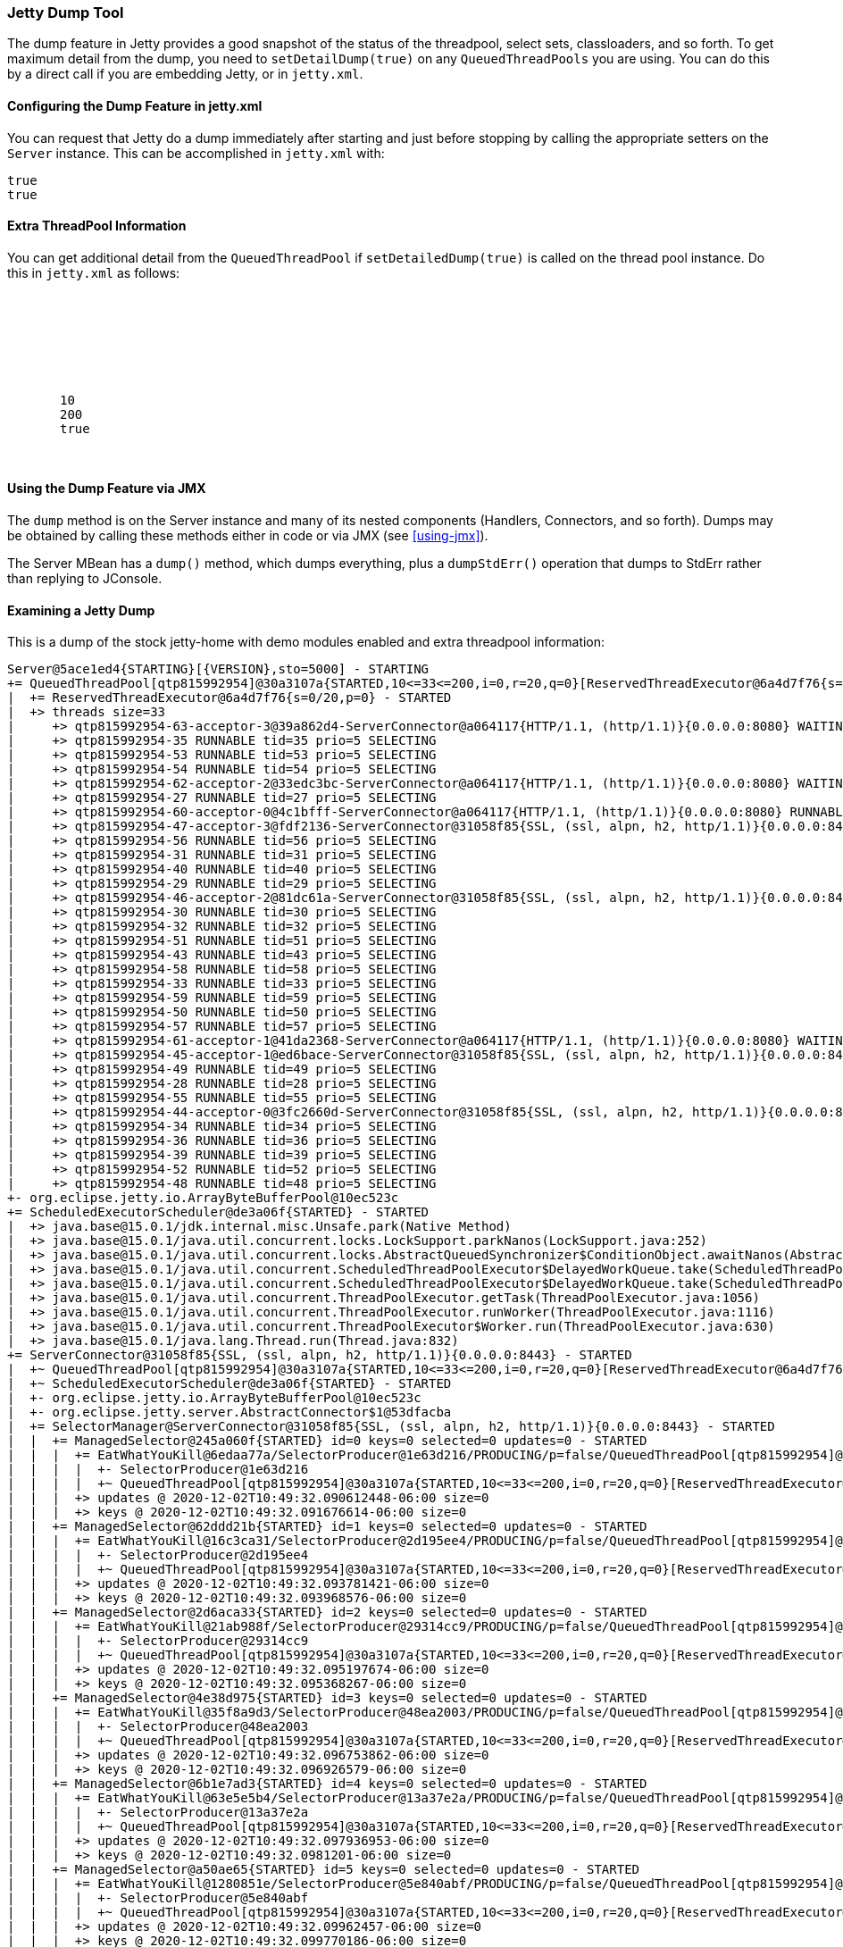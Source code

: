 //
// ========================================================================
// Copyright (c) 1995-2020 Mort Bay Consulting Pty Ltd and others.
//
// This program and the accompanying materials are made available under
// the terms of the Eclipse Public License 2.0 which is available at
// https://www.eclipse.org/legal/epl-2.0
//
// This Source Code may also be made available under the following
// Secondary Licenses when the conditions for such availability set
// forth in the Eclipse Public License, v. 2.0 are satisfied:
// the Apache License v2.0 which is available at
// https://www.apache.org/licenses/LICENSE-2.0
//
// SPDX-License-Identifier: EPL-2.0 OR Apache-2.0
// ========================================================================
//

[[jetty-dump-tool]]
=== Jetty Dump Tool

The dump feature in Jetty provides a good snapshot of the status of the threadpool, select sets, classloaders, and so forth.
To get maximum detail from the dump, you need to `setDetailDump(true)` on any `QueuedThreadPools` you are using.
You can do this by a direct call if you are embedding Jetty, or in `jetty.xml`.

[[configuring-dump-feature]]
==== Configuring the Dump Feature in jetty.xml

You can request that Jetty do a dump immediately after starting and just before stopping by calling the appropriate setters on the `Server` instance. 
This can be accomplished in `jetty.xml` with:

[source, xml, subs="{sub-order}"]
----
<Set name="dumpAfterStart">true</Set>
<Set name="dumpBeforeStop">true</Set>
----

[[extra-threadpool-info]]
==== Extra ThreadPool Information

You can get additional detail from the `QueuedThreadPool` if `setDetailedDump(true)` is called on the thread pool instance. 
Do this in `jetty.xml` as follows:

[source, xml, subs="{sub-order}"]
----
<Configure id="Server" class="org.eclipse.jetty.server.Server">
  <!-- ==================================== -->
  <!-- Server Thread Pool                   --> 
  <!-- ==================================== -->
  <Set name="ThreadPool">
     <!-- Default queued blocking threadpool -->
     <New class="org.eclipse.jetty.util.thread.QueuedThreadPool">
       <Set name="minThreads">10</Set>
       <Set name="maxThreads">200</Set>
       <Set name="detailedDump">true</Set>
     </New>
  </Set>
----

[[dump-tool-via-jmx]]
==== Using the Dump Feature via JMX

The `dump` method is on the Server instance and many of its nested components (Handlers, Connectors, and so forth). 
Dumps may be obtained by calling these methods either in code or via JMX (see xref:using-jmx[]).

The Server MBean has a `dump()` method, which dumps everything, plus a `dumpStdErr()` operation that dumps to StdErr rather than replying to JConsole.

[[examing-jetty-dump]]
==== Examining a Jetty Dump

This is a dump of the stock jetty-home with demo modules enabled and extra threadpool information:

....
Server@5ace1ed4{STARTING}[{VERSION},sto=5000] - STARTING
+= QueuedThreadPool[qtp815992954]@30a3107a{STARTED,10<=33<=200,i=0,r=20,q=0}[ReservedThreadExecutor@6a4d7f76{s=0/20,p=0}] - STARTED
|  += ReservedThreadExecutor@6a4d7f76{s=0/20,p=0} - STARTED
|  +> threads size=33
|     +> qtp815992954-63-acceptor-3@39a862d4-ServerConnector@a064117{HTTP/1.1, (http/1.1)}{0.0.0.0:8080} WAITING tid=63 prio=3 ACCEPTING
|     +> qtp815992954-35 RUNNABLE tid=35 prio=5 SELECTING
|     +> qtp815992954-53 RUNNABLE tid=53 prio=5 SELECTING
|     +> qtp815992954-54 RUNNABLE tid=54 prio=5 SELECTING
|     +> qtp815992954-62-acceptor-2@33edc3bc-ServerConnector@a064117{HTTP/1.1, (http/1.1)}{0.0.0.0:8080} WAITING tid=62 prio=3 ACCEPTING
|     +> qtp815992954-27 RUNNABLE tid=27 prio=5 SELECTING
|     +> qtp815992954-60-acceptor-0@4c1bfff-ServerConnector@a064117{HTTP/1.1, (http/1.1)}{0.0.0.0:8080} RUNNABLE tid=60 prio=3 ACCEPTING
|     +> qtp815992954-47-acceptor-3@fdf2136-ServerConnector@31058f85{SSL, (ssl, alpn, h2, http/1.1)}{0.0.0.0:8443} WAITING tid=47 prio=3 ACCEPTING
|     +> qtp815992954-56 RUNNABLE tid=56 prio=5 SELECTING
|     +> qtp815992954-31 RUNNABLE tid=31 prio=5 SELECTING
|     +> qtp815992954-40 RUNNABLE tid=40 prio=5 SELECTING
|     +> qtp815992954-29 RUNNABLE tid=29 prio=5 SELECTING
|     +> qtp815992954-46-acceptor-2@81dc61a-ServerConnector@31058f85{SSL, (ssl, alpn, h2, http/1.1)}{0.0.0.0:8443} WAITING tid=46 prio=3 ACCEPTING
|     +> qtp815992954-30 RUNNABLE tid=30 prio=5 SELECTING
|     +> qtp815992954-32 RUNNABLE tid=32 prio=5 SELECTING
|     +> qtp815992954-51 RUNNABLE tid=51 prio=5 SELECTING
|     +> qtp815992954-43 RUNNABLE tid=43 prio=5 SELECTING
|     +> qtp815992954-58 RUNNABLE tid=58 prio=5 SELECTING
|     +> qtp815992954-33 RUNNABLE tid=33 prio=5 SELECTING
|     +> qtp815992954-59 RUNNABLE tid=59 prio=5 SELECTING
|     +> qtp815992954-50 RUNNABLE tid=50 prio=5 SELECTING
|     +> qtp815992954-57 RUNNABLE tid=57 prio=5 SELECTING
|     +> qtp815992954-61-acceptor-1@41da2368-ServerConnector@a064117{HTTP/1.1, (http/1.1)}{0.0.0.0:8080} WAITING tid=61 prio=3 ACCEPTING
|     +> qtp815992954-45-acceptor-1@ed6bace-ServerConnector@31058f85{SSL, (ssl, alpn, h2, http/1.1)}{0.0.0.0:8443} WAITING tid=45 prio=3 ACCEPTING
|     +> qtp815992954-49 RUNNABLE tid=49 prio=5 SELECTING
|     +> qtp815992954-28 RUNNABLE tid=28 prio=5 SELECTING
|     +> qtp815992954-55 RUNNABLE tid=55 prio=5 SELECTING
|     +> qtp815992954-44-acceptor-0@3fc2660d-ServerConnector@31058f85{SSL, (ssl, alpn, h2, http/1.1)}{0.0.0.0:8443} RUNNABLE tid=44 prio=3 ACCEPTING
|     +> qtp815992954-34 RUNNABLE tid=34 prio=5 SELECTING
|     +> qtp815992954-36 RUNNABLE tid=36 prio=5 SELECTING
|     +> qtp815992954-39 RUNNABLE tid=39 prio=5 SELECTING
|     +> qtp815992954-52 RUNNABLE tid=52 prio=5 SELECTING
|     +> qtp815992954-48 RUNNABLE tid=48 prio=5 SELECTING
+- org.eclipse.jetty.io.ArrayByteBufferPool@10ec523c
+= ScheduledExecutorScheduler@de3a06f{STARTED} - STARTED
|  +> java.base@15.0.1/jdk.internal.misc.Unsafe.park(Native Method)
|  +> java.base@15.0.1/java.util.concurrent.locks.LockSupport.parkNanos(LockSupport.java:252)
|  +> java.base@15.0.1/java.util.concurrent.locks.AbstractQueuedSynchronizer$ConditionObject.awaitNanos(AbstractQueuedSynchronizer.java:1661)
|  +> java.base@15.0.1/java.util.concurrent.ScheduledThreadPoolExecutor$DelayedWorkQueue.take(ScheduledThreadPoolExecutor.java:1182)
|  +> java.base@15.0.1/java.util.concurrent.ScheduledThreadPoolExecutor$DelayedWorkQueue.take(ScheduledThreadPoolExecutor.java:899)
|  +> java.base@15.0.1/java.util.concurrent.ThreadPoolExecutor.getTask(ThreadPoolExecutor.java:1056)
|  +> java.base@15.0.1/java.util.concurrent.ThreadPoolExecutor.runWorker(ThreadPoolExecutor.java:1116)
|  +> java.base@15.0.1/java.util.concurrent.ThreadPoolExecutor$Worker.run(ThreadPoolExecutor.java:630)
|  +> java.base@15.0.1/java.lang.Thread.run(Thread.java:832)
+= ServerConnector@31058f85{SSL, (ssl, alpn, h2, http/1.1)}{0.0.0.0:8443} - STARTED
|  +~ QueuedThreadPool[qtp815992954]@30a3107a{STARTED,10<=33<=200,i=0,r=20,q=0}[ReservedThreadExecutor@6a4d7f76{s=0/20,p=0}] - STARTED
|  +~ ScheduledExecutorScheduler@de3a06f{STARTED} - STARTED
|  +- org.eclipse.jetty.io.ArrayByteBufferPool@10ec523c
|  +- org.eclipse.jetty.server.AbstractConnector$1@53dfacba
|  += SelectorManager@ServerConnector@31058f85{SSL, (ssl, alpn, h2, http/1.1)}{0.0.0.0:8443} - STARTED
|  |  += ManagedSelector@245a060f{STARTED} id=0 keys=0 selected=0 updates=0 - STARTED
|  |  |  += EatWhatYouKill@6edaa77a/SelectorProducer@1e63d216/PRODUCING/p=false/QueuedThreadPool[qtp815992954]@30a3107a{STARTED,10<=33<=200,i=0,r=20,q=0}[ReservedThreadExecutor@6a4d7f76{s=0/20,p=0}][pc=0,pic=0,pec=0,epc=0]@2020-12-02T10:49:32.092562342-06:00 - STARTED
|  |  |  |  +- SelectorProducer@1e63d216
|  |  |  |  +~ QueuedThreadPool[qtp815992954]@30a3107a{STARTED,10<=33<=200,i=0,r=20,q=0}[ReservedThreadExecutor@6a4d7f76{s=0/20,p=0}] - STARTED
|  |  |  +> updates @ 2020-12-02T10:49:32.090612448-06:00 size=0
|  |  |  +> keys @ 2020-12-02T10:49:32.091676614-06:00 size=0
|  |  += ManagedSelector@62ddd21b{STARTED} id=1 keys=0 selected=0 updates=0 - STARTED
|  |  |  += EatWhatYouKill@16c3ca31/SelectorProducer@2d195ee4/PRODUCING/p=false/QueuedThreadPool[qtp815992954]@30a3107a{STARTED,10<=33<=200,i=0,r=20,q=0}[ReservedThreadExecutor@6a4d7f76{s=0/20,p=0}][pc=0,pic=0,pec=0,epc=0]@2020-12-02T10:49:32.094644326-06:00 - STARTED
|  |  |  |  +- SelectorProducer@2d195ee4
|  |  |  |  +~ QueuedThreadPool[qtp815992954]@30a3107a{STARTED,10<=33<=200,i=0,r=20,q=0}[ReservedThreadExecutor@6a4d7f76{s=0/20,p=0}] - STARTED
|  |  |  +> updates @ 2020-12-02T10:49:32.093781421-06:00 size=0
|  |  |  +> keys @ 2020-12-02T10:49:32.093968576-06:00 size=0
|  |  += ManagedSelector@2d6aca33{STARTED} id=2 keys=0 selected=0 updates=0 - STARTED
|  |  |  += EatWhatYouKill@21ab988f/SelectorProducer@29314cc9/PRODUCING/p=false/QueuedThreadPool[qtp815992954]@30a3107a{STARTED,10<=33<=200,i=0,r=20,q=0}[ReservedThreadExecutor@6a4d7f76{s=0/20,p=0}][pc=0,pic=0,pec=0,epc=0]@2020-12-02T10:49:32.095922056-06:00 - STARTED
|  |  |  |  +- SelectorProducer@29314cc9
|  |  |  |  +~ QueuedThreadPool[qtp815992954]@30a3107a{STARTED,10<=33<=200,i=0,r=20,q=0}[ReservedThreadExecutor@6a4d7f76{s=0/20,p=0}] - STARTED
|  |  |  +> updates @ 2020-12-02T10:49:32.095197674-06:00 size=0
|  |  |  +> keys @ 2020-12-02T10:49:32.095368267-06:00 size=0
|  |  += ManagedSelector@4e38d975{STARTED} id=3 keys=0 selected=0 updates=0 - STARTED
|  |  |  += EatWhatYouKill@35f8a9d3/SelectorProducer@48ea2003/PRODUCING/p=false/QueuedThreadPool[qtp815992954]@30a3107a{STARTED,10<=33<=200,i=0,r=20,q=0}[ReservedThreadExecutor@6a4d7f76{s=0/20,p=0}][pc=0,pic=0,pec=0,epc=0]@2020-12-02T10:49:32.097448317-06:00 - STARTED
|  |  |  |  +- SelectorProducer@48ea2003
|  |  |  |  +~ QueuedThreadPool[qtp815992954]@30a3107a{STARTED,10<=33<=200,i=0,r=20,q=0}[ReservedThreadExecutor@6a4d7f76{s=0/20,p=0}] - STARTED
|  |  |  +> updates @ 2020-12-02T10:49:32.096753862-06:00 size=0
|  |  |  +> keys @ 2020-12-02T10:49:32.096926579-06:00 size=0
|  |  += ManagedSelector@6b1e7ad3{STARTED} id=4 keys=0 selected=0 updates=0 - STARTED
|  |  |  += EatWhatYouKill@63e5e5b4/SelectorProducer@13a37e2a/PRODUCING/p=false/QueuedThreadPool[qtp815992954]@30a3107a{STARTED,10<=33<=200,i=0,r=20,q=0}[ReservedThreadExecutor@6a4d7f76{s=0/20,p=0}][pc=0,pic=0,pec=0,epc=0]@2020-12-02T10:49:32.099117048-06:00 - STARTED
|  |  |  |  +- SelectorProducer@13a37e2a
|  |  |  |  +~ QueuedThreadPool[qtp815992954]@30a3107a{STARTED,10<=33<=200,i=0,r=20,q=0}[ReservedThreadExecutor@6a4d7f76{s=0/20,p=0}] - STARTED
|  |  |  +> updates @ 2020-12-02T10:49:32.097936953-06:00 size=0
|  |  |  +> keys @ 2020-12-02T10:49:32.0981201-06:00 size=0
|  |  += ManagedSelector@a50ae65{STARTED} id=5 keys=0 selected=0 updates=0 - STARTED
|  |  |  += EatWhatYouKill@1280851e/SelectorProducer@5e840abf/PRODUCING/p=false/QueuedThreadPool[qtp815992954]@30a3107a{STARTED,10<=33<=200,i=0,r=20,q=0}[ReservedThreadExecutor@6a4d7f76{s=0/20,p=0}][pc=0,pic=0,pec=0,epc=0]@2020-12-02T10:49:32.100359692-06:00 - STARTED
|  |  |  |  +- SelectorProducer@5e840abf
|  |  |  |  +~ QueuedThreadPool[qtp815992954]@30a3107a{STARTED,10<=33<=200,i=0,r=20,q=0}[ReservedThreadExecutor@6a4d7f76{s=0/20,p=0}] - STARTED
|  |  |  +> updates @ 2020-12-02T10:49:32.09962457-06:00 size=0
|  |  |  +> keys @ 2020-12-02T10:49:32.099770186-06:00 size=0
|  |  += ManagedSelector@56de6d6b{STARTED} id=6 keys=0 selected=0 updates=0 - STARTED
|  |  |  += EatWhatYouKill@5972d253/SelectorProducer@4fcc0416/PRODUCING/p=false/QueuedThreadPool[qtp815992954]@30a3107a{STARTED,10<=33<=200,i=0,r=20,q=0}[ReservedThreadExecutor@6a4d7f76{s=0/20,p=0}][pc=0,pic=0,pec=0,epc=0]@2020-12-02T10:49:32.10179457-06:00 - STARTED
|  |  |  |  +- SelectorProducer@4fcc0416
|  |  |  |  +~ QueuedThreadPool[qtp815992954]@30a3107a{STARTED,10<=33<=200,i=0,r=20,q=0}[ReservedThreadExecutor@6a4d7f76{s=0/20,p=0}] - STARTED
|  |  |  +> updates @ 2020-12-02T10:49:32.100872464-06:00 size=0
|  |  |  +> keys @ 2020-12-02T10:49:32.101051042-06:00 size=0
|  |  += ManagedSelector@31e32ea2{STARTED} id=7 keys=0 selected=0 updates=0 - STARTED
|  |  |  += EatWhatYouKill@1473b8c0/SelectorProducer@5b5c0057/PRODUCING/p=false/QueuedThreadPool[qtp815992954]@30a3107a{STARTED,10<=33<=200,i=0,r=20,q=0}[ReservedThreadExecutor@6a4d7f76{s=0/20,p=0}][pc=0,pic=0,pec=0,epc=0]@2020-12-02T10:49:32.10296641-06:00 - STARTED
|  |  |  |  +- SelectorProducer@5b5c0057
|  |  |  |  +~ QueuedThreadPool[qtp815992954]@30a3107a{STARTED,10<=33<=200,i=0,r=20,q=0}[ReservedThreadExecutor@6a4d7f76{s=0/20,p=0}] - STARTED
|  |  |  +> updates @ 2020-12-02T10:49:32.102380751-06:00 size=0
|  |  |  +> keys @ 2020-12-02T10:49:32.102503072-06:00 size=0
|  |  += ManagedSelector@749f539e{STARTED} id=8 keys=0 selected=0 updates=0 - STARTED
|  |  |  += EatWhatYouKill@5ca1f591/SelectorProducer@551de37d/PRODUCING/p=false/QueuedThreadPool[qtp815992954]@30a3107a{STARTED,10<=33<=200,i=0,r=20,q=0}[ReservedThreadExecutor@6a4d7f76{s=0/20,p=0}][pc=0,pic=0,pec=0,epc=0]@2020-12-02T10:49:32.104231086-06:00 - STARTED
|  |  |  |  +- SelectorProducer@551de37d
|  |  |  |  +~ QueuedThreadPool[qtp815992954]@30a3107a{STARTED,10<=33<=200,i=0,r=20,q=0}[ReservedThreadExecutor@6a4d7f76{s=0/20,p=0}] - STARTED
|  |  |  +> updates @ 2020-12-02T10:49:32.103405772-06:00 size=0
|  |  |  +> keys @ 2020-12-02T10:49:32.10356803-06:00 size=0
|  |  += ManagedSelector@6ef81f31{STARTED} id=9 keys=0 selected=0 updates=0 - STARTED
|  |  |  += EatWhatYouKill@6075b2d3/SelectorProducer@33abde31/PRODUCING/p=false/QueuedThreadPool[qtp815992954]@30a3107a{STARTED,10<=33<=200,i=0,r=20,q=0}[ReservedThreadExecutor@6a4d7f76{s=0/20,p=0}][pc=0,pic=0,pec=0,epc=0]@2020-12-02T10:49:32.105263922-06:00 - STARTED
|  |  |  |  +- SelectorProducer@33abde31
|  |  |  |  +~ QueuedThreadPool[qtp815992954]@30a3107a{STARTED,10<=33<=200,i=0,r=20,q=0}[ReservedThreadExecutor@6a4d7f76{s=0/20,p=0}] - STARTED
|  |  |  +> updates @ 2020-12-02T10:49:32.10468728-06:00 size=0
|  |  |  +> keys @ 2020-12-02T10:49:32.104805794-06:00 size=0
|  |  += ManagedSelector@997d532{STARTED} id=10 keys=0 selected=0 updates=0 - STARTED
|  |  |  += EatWhatYouKill@273842a6/SelectorProducer@6a969fb8/PRODUCING/p=false/QueuedThreadPool[qtp815992954]@30a3107a{STARTED,10<=33<=200,i=0,r=20,q=0}[ReservedThreadExecutor@6a4d7f76{s=0/20,p=0}][pc=0,pic=0,pec=0,epc=0]@2020-12-02T10:49:32.107084882-06:00 - STARTED
|  |  |  |  +- SelectorProducer@6a969fb8
|  |  |  |  +~ QueuedThreadPool[qtp815992954]@30a3107a{STARTED,10<=33<=200,i=0,r=20,q=0}[ReservedThreadExecutor@6a4d7f76{s=0/20,p=0}] - STARTED
|  |  |  +> updates @ 2020-12-02T10:49:32.106301468-06:00 size=0
|  |  |  +> keys @ 2020-12-02T10:49:32.106493542-06:00 size=0
|  |  += ManagedSelector@7a18e8d{STARTED} id=11 keys=0 selected=0 updates=0 - STARTED
|  |     += EatWhatYouKill@3028e50e/SelectorProducer@5560bcdf/PRODUCING/p=false/QueuedThreadPool[qtp815992954]@30a3107a{STARTED,10<=33<=200,i=0,r=20,q=0}[ReservedThreadExecutor@6a4d7f76{s=0/20,p=0}][pc=0,pic=0,pec=0,epc=0]@2020-12-02T10:49:32.108228108-06:00 - STARTED
|  |     |  +- SelectorProducer@5560bcdf
|  |     |  +~ QueuedThreadPool[qtp815992954]@30a3107a{STARTED,10<=33<=200,i=0,r=20,q=0}[ReservedThreadExecutor@6a4d7f76{s=0/20,p=0}] - STARTED
|  |     +> updates @ 2020-12-02T10:49:32.107542699-06:00 size=0
|  |     +> keys @ 2020-12-02T10:49:32.10776994-06:00 size=0
|  += SslConnectionFactory@4b14c583{SSL->alpn} - STARTED
|  |  +~ Server@3a7442c7[provider=null,keyStore=file:///home/user/my-base/etc/test-keystore.p12,trustStore=file:///home/user/my-base/etc/test-keystore.p12] - STARTED
|  += ALPNServerConnectionFactory@4c9f8c13{[alpn],null,[]} - STARTED
|  += HTTP2ServerConnectionFactory@41e1e210[h2] - STARTED
|  |  +- HTTP2SessionContainer@b558294[size=0]
|  |  |  +> java.util.concurrent.ConcurrentHashMap$KeySetView@0(size=0)
|  |  +- HttpConfiguration@5b3f3ba0{32768/8192,8192/8192,https://:0,[SecureRequestCustomizer@4bdc8b5d]}
|  |     +> customizers size=1
|  |     |  +> SecureRequestCustomizer@4bdc8b5d
|  |     +> formEncodedMethods size=2
|  |     |  +> POST
|  |     |  +> PUT
|  |     +> outputBufferSize=32768
|  |     +> outputAggregationSize=8192
|  |     +> requestHeaderSize=8192
|  |     +> responseHeaderSize=8192
|  |     +> headerCacheSize=1024
|  |     +> secureScheme=https
|  |     +> securePort=0
|  |     +> idleTimeout=-1
|  |     +> sendDateHeader=true
|  |     +> sendServerVersion=true
|  |     +> sendXPoweredBy=false
|  |     +> delayDispatchUntilContent=true
|  |     +> persistentConnectionsEnabled=true
|  |     +> maxErrorDispatches=10
|  |     +> minRequestDataRate=0
|  |     +> minResponseDataRate=0
|  |     +> requestCookieCompliance=org.eclipse.jetty.http.CookieCompliance@5d1e09bc
|  |     +> responseCookieCompliance=org.eclipse.jetty.http.CookieCompliance@5d1e09bc
|  |     +> notifyRemoteAsyncErrors=true
|  |     +> relativeRedirectAllowed=false
|  += HttpConnectionFactory@120f102b[HTTP/1.1] - STARTED
|  |  +- HttpConfiguration@5b3f3ba0{32768/8192,8192/8192,https://:0,[SecureRequestCustomizer@4bdc8b5d]}
|  |     +> customizers size=1
|  |     |  +> SecureRequestCustomizer@4bdc8b5d
|  |     +> formEncodedMethods size=2
|  |     |  +> POST
|  |     |  +> PUT
|  |     +> outputBufferSize=32768
|  |     +> outputAggregationSize=8192
|  |     +> requestHeaderSize=8192
|  |     +> responseHeaderSize=8192
|  |     +> headerCacheSize=1024
|  |     +> secureScheme=https
|  |     +> securePort=0
|  |     +> idleTimeout=-1
|  |     +> sendDateHeader=true
|  |     +> sendServerVersion=true
|  |     +> sendXPoweredBy=false
|  |     +> delayDispatchUntilContent=true
|  |     +> persistentConnectionsEnabled=true
|  |     +> maxErrorDispatches=10
|  |     +> minRequestDataRate=0
|  |     +> minResponseDataRate=0
|  |     +> requestCookieCompliance=org.eclipse.jetty.http.CookieCompliance@5d1e09bc
|  |     +> responseCookieCompliance=org.eclipse.jetty.http.CookieCompliance@5d1e09bc
|  |     +> notifyRemoteAsyncErrors=true
|  |     +> relativeRedirectAllowed=false
|  +- sun.nio.ch.ServerSocketChannelImpl[/[0:0:0:0:0:0:0:0]:8443]
|  +- qtp815992954-44-acceptor-0@3fc2660d-ServerConnector@31058f85{SSL, (ssl, alpn, h2, http/1.1)}{0.0.0.0:8443}
|  +- qtp815992954-45-acceptor-1@ed6bace-ServerConnector@31058f85{SSL, (ssl, alpn, h2, http/1.1)}{0.0.0.0:8443}
|  +- qtp815992954-46-acceptor-2@81dc61a-ServerConnector@31058f85{SSL, (ssl, alpn, h2, http/1.1)}{0.0.0.0:8443}
|  +- qtp815992954-47-acceptor-3@fdf2136-ServerConnector@31058f85{SSL, (ssl, alpn, h2, http/1.1)}{0.0.0.0:8443}
+= Server@3a7442c7[provider=null,keyStore=file:///home/user/my-base/etc/test-keystore.p12,trustStore=file:///home/user/my-base/etc/test-keystore.p12] - STARTED
|  +> trustAll=false
|  +> Protocol Selections
|  |  +> Enabled size=4
|  |  |  +> TLSv1
|  |  |  +> TLSv1.1
|  |  |  +> TLSv1.2
|  |  |  +> TLSv1.3
|  |  +> Disabled size=2
|  |     +> SSLv2Hello - ConfigExcluded:'SSLv2Hello' JVM:disabled
|  |     +> SSLv3 - ConfigExcluded:'SSLv3' JVM:disabled
|  +> Cipher Suite Selections
|     +> Enabled size=31
|     |  +> TLS_AES_128_GCM_SHA256
|     |  +> TLS_AES_256_GCM_SHA384
|     |  +> TLS_CHACHA20_POLY1305_SHA256
|     |  +> TLS_DHE_DSS_WITH_AES_128_CBC_SHA256
|     |  +> TLS_DHE_DSS_WITH_AES_128_GCM_SHA256
|     |  +> TLS_DHE_DSS_WITH_AES_256_CBC_SHA256
|     |  +> TLS_DHE_DSS_WITH_AES_256_GCM_SHA384
|     |  +> TLS_DHE_RSA_WITH_AES_128_CBC_SHA256
|     |  +> TLS_DHE_RSA_WITH_AES_128_GCM_SHA256
|     |  +> TLS_DHE_RSA_WITH_AES_256_CBC_SHA256
|     |  +> TLS_DHE_RSA_WITH_AES_256_GCM_SHA384
|     |  +> TLS_DHE_RSA_WITH_CHACHA20_POLY1305_SHA256
|     |  +> TLS_ECDHE_ECDSA_WITH_AES_128_CBC_SHA256
|     |  +> TLS_ECDHE_ECDSA_WITH_AES_128_GCM_SHA256
|     |  +> TLS_ECDHE_ECDSA_WITH_AES_256_CBC_SHA384
|     |  +> TLS_ECDHE_ECDSA_WITH_AES_256_GCM_SHA384
|     |  +> TLS_ECDHE_ECDSA_WITH_CHACHA20_POLY1305_SHA256
|     |  +> TLS_ECDHE_RSA_WITH_AES_128_CBC_SHA256
|     |  +> TLS_ECDHE_RSA_WITH_AES_128_GCM_SHA256
|     |  +> TLS_ECDHE_RSA_WITH_AES_256_CBC_SHA384
|     |  +> TLS_ECDHE_RSA_WITH_AES_256_GCM_SHA384
|     |  +> TLS_ECDHE_RSA_WITH_CHACHA20_POLY1305_SHA256
|     |  +> TLS_ECDH_ECDSA_WITH_AES_128_CBC_SHA256
|     |  +> TLS_ECDH_ECDSA_WITH_AES_128_GCM_SHA256
|     |  +> TLS_ECDH_ECDSA_WITH_AES_256_CBC_SHA384
|     |  +> TLS_ECDH_ECDSA_WITH_AES_256_GCM_SHA384
|     |  +> TLS_ECDH_RSA_WITH_AES_128_CBC_SHA256
|     |  +> TLS_ECDH_RSA_WITH_AES_128_GCM_SHA256
|     |  +> TLS_ECDH_RSA_WITH_AES_256_CBC_SHA384
|     |  +> TLS_ECDH_RSA_WITH_AES_256_GCM_SHA384
|     |  +> TLS_EMPTY_RENEGOTIATION_INFO_SCSV
|     +> Disabled size=18
|        +> TLS_DHE_DSS_WITH_AES_128_CBC_SHA - ConfigExcluded:'^.*_(MD5|SHA|SHA1)$'
|        +> TLS_DHE_DSS_WITH_AES_256_CBC_SHA - ConfigExcluded:'^.*_(MD5|SHA|SHA1)$'
|        +> TLS_DHE_RSA_WITH_AES_128_CBC_SHA - ConfigExcluded:'^.*_(MD5|SHA|SHA1)$'
|        +> TLS_DHE_RSA_WITH_AES_256_CBC_SHA - ConfigExcluded:'^.*_(MD5|SHA|SHA1)$'
|        +> TLS_ECDHE_ECDSA_WITH_AES_128_CBC_SHA - ConfigExcluded:'^.*_(MD5|SHA|SHA1)$'
|        +> TLS_ECDHE_ECDSA_WITH_AES_256_CBC_SHA - ConfigExcluded:'^.*_(MD5|SHA|SHA1)$'
|        +> TLS_ECDHE_RSA_WITH_AES_128_CBC_SHA - ConfigExcluded:'^.*_(MD5|SHA|SHA1)$'
|        +> TLS_ECDHE_RSA_WITH_AES_256_CBC_SHA - ConfigExcluded:'^.*_(MD5|SHA|SHA1)$'
|        +> TLS_ECDH_ECDSA_WITH_AES_128_CBC_SHA - ConfigExcluded:'^.*_(MD5|SHA|SHA1)$'
|        +> TLS_ECDH_ECDSA_WITH_AES_256_CBC_SHA - ConfigExcluded:'^.*_(MD5|SHA|SHA1)$'
|        +> TLS_ECDH_RSA_WITH_AES_128_CBC_SHA - ConfigExcluded:'^.*_(MD5|SHA|SHA1)$'
|        +> TLS_ECDH_RSA_WITH_AES_256_CBC_SHA - ConfigExcluded:'^.*_(MD5|SHA|SHA1)$'
|        +> TLS_RSA_WITH_AES_128_CBC_SHA - ConfigExcluded:'^.*_(MD5|SHA|SHA1)$', ConfigExcluded:'^TLS_RSA_.*$'
|        +> TLS_RSA_WITH_AES_128_CBC_SHA256 - ConfigExcluded:'^TLS_RSA_.*$'
|        +> TLS_RSA_WITH_AES_128_GCM_SHA256 - ConfigExcluded:'^TLS_RSA_.*$'
|        +> TLS_RSA_WITH_AES_256_CBC_SHA - ConfigExcluded:'^.*_(MD5|SHA|SHA1)$', ConfigExcluded:'^TLS_RSA_.*$'
|        +> TLS_RSA_WITH_AES_256_CBC_SHA256 - ConfigExcluded:'^TLS_RSA_.*$'
|        +> TLS_RSA_WITH_AES_256_GCM_SHA384 - ConfigExcluded:'^TLS_RSA_.*$'
+= DeploymentManager@53093491{STARTED} - STARTED
|  += class org.eclipse.jetty.deploy.providers.WebAppProvider@21719a0[file:///home/user/my-base/webapps/] - STARTED
|     +- java.util.HashMap@83467828{size=8}
|     |  +@ /home/user/my-base/webapps/demo-jndi.xml = App[o.e.j.w.WebAppContext@7fc4780b{Test JNDI WebApp,/test-jndi,file:///home/user/my-base/work/jetty-0_0_0_0-8443-demo-jndi_war-_test-jndi-any-/webapp/,AVAILABLE}{/home/user/my-base/webapps/demo-jndi.war},/home/user/my-base/webapps/demo-jndi.xml]
|     |  +@ /home/user/my-base/webapps/root = App[o.e.j.w.WebAppContext@3c01cfa1{root,/,file:///home/user/my-base/webapps/root/,AVAILABLE}{/home/user/my-base/webapps/root},/home/user/my-base/webapps/root]
|     |  +@ /home/user/my-base/webapps/demo-async-rest.war = App[o.e.j.w.WebAppContext@45d2ade3{Async REST Webservice Example,/demo-async-rest,[file:///home/user/my-base/work/jetty-0_0_0_0-8443-demo-async-rest_war-_demo-async-rest-any-/webapp/, jar:file:///home/user/my-base/work/jetty-0_0_0_0-8443-demo-async-rest_war-_demo-async-rest-any-/webapp/WEB-INF/lib/demo-async-rest-jar-{VERSION}.jar!/META-INF/resources],AVAILABLE}{/home/user/my-base/webapps/demo-async-rest.war},/home/user/my-base/webapps/demo-async-rest.war]
|     |  +@ /home/user/my-base/webapps/demo-proxy.war = App[o.e.j.w.WebAppContext@727eb8cb{Transparent Proxy WebApp,/proxy,file:///home/user/my-base/work/jetty-0_0_0_0-8443-demo-proxy_war-_demo-proxy-any-/webapp/,AVAILABLE}{/home/user/my-base/webapps/demo-proxy.war},/home/user/my-base/webapps/demo-proxy.war]
|     |  +@ /home/user/my-base/webapps/demo-spec.xml = App[o.e.j.w.WebAppContext@5b7a8434{Test Annotations WebApp,/test-spec,[file:///home/user/my-base/work/jetty-0_0_0_0-8443-demo-spec_war-_test-spec-any-/webapp/, jar:file:///home/user/my-base/work/jetty-0_0_0_0-8443-demo-spec_war-_test-spec-any-/webapp/WEB-INF/lib/demo-web-fragment-{VERSION}.jar!/META-INF/resources],AVAILABLE}{/home/user/my-base/webapps/demo-spec.war},/home/user/my-base/webapps/demo-spec.xml]
|     |  +@ /home/user/my-base/webapps/demo-jetty.xml = App[o.e.j.w.WebAppContext@1fb669c3{Test WebApp,/test,file:///home/user/my-base/work/jetty-0_0_0_0-8443-demo-jetty_war-_test-any-/webapp/,AVAILABLE}{/home/user/my-base/webapps/demo-jetty.war},/home/user/my-base/webapps/demo-jetty.xml]
|     |  +@ /home/user/my-base/webapps/demo-jaas.xml = App[o.e.j.w.WebAppContext@1869fbd2{JAAS Test,/test-jaas,file:///home/user/my-base/work/jetty-0_0_0_0-8443-demo-jaas_war-_test-jaas-any-/webapp/,AVAILABLE}{/home/user/my-base/webapps/demo-jaas.war},/home/user/my-base/webapps/demo-jaas.xml]
|     |  +@ /home/user/my-base/webapps/demo-moved-context.xml = App[o.e.j.s.h.MovedContextHandler@632ceb35{/oldContextPath,null,AVAILABLE},/home/user/my-base/webapps/demo-moved-context.xml]
|     +- class org.eclipse.jetty.deploy.PropertiesConfigurationManager@6b3871d6{null}
|     |  +> java.util.HashMap@0{size=0}
|     += Scanner@37095ded{STARTED} - STARTED
+= HashLoginService@2eb79cbe[Test Realm] - STARTED
|  +- org.eclipse.jetty.security.DefaultIdentityService@2ca6546f
|  += PropertyUserStore@43826ec[users.count=6][cfg=/home/user/my-base/etc/demo-realm.properties] - STARTED
+= RewriteHandler@7923f5b3{STARTED} - STARTED
|  +- org.eclipse.jetty.rewrite.handler.RuleContainer[ht]
|  |  +> org.eclipse.jetty.rewrite.handler.MsieSslRule[ht]
|  |  +> org.eclipse.jetty.rewrite.handler.HeaderPatternRule[hT][/favicon.ico][Cache-Control,Max-Age=3600,public]
|  |  +> org.eclipse.jetty.rewrite.handler.RewritePatternRule[ht][/test/rewrite/][/test/rewrite/info.html]
|  |  +> org.eclipse.jetty.rewrite.handler.RewritePatternRule[ht][/test/some/old/context][/test/rewritten/newcontext]
|  |  +> org.eclipse.jetty.rewrite.handler.RewritePatternRule[ht][/test/rewrite/for/*][/test/rewritten/]
|  |  +> org.eclipse.jetty.rewrite.handler.RewriteRegexRule[ht][(.*?)/reverse/([^/]*)/(.*)][$1/reverse/$3/$2]
|  |  +> org.eclipse.jetty.rewrite.handler.CookiePatternRule[ht][/*][visited,yes]
|  |  +> org.eclipse.jetty.rewrite.handler.RedirectPatternRule[HT][/test/redirect/*][302>/test/redirected]
|  |  +> org.eclipse.jetty.rewrite.handler.ResponsePatternRule[HT][/400Error][400,ResponsePatternRule Demo]
|  += HandlerList@11841b15{STARTED} - STARTED
|     += ContextHandlerCollection@73877e19{STARTED} - STARTED
|     |  += o.e.j.w.WebAppContext@7fc4780b{Test JNDI WebApp,/test-jndi,file:///home/user/my-base/work/jetty-0_0_0_0-8443-demo-jndi_war-_test-jndi-any-/webapp/,AVAILABLE}{/home/user/my-base/webapps/demo-jndi.war} - STARTED
|     |  |  += org.eclipse.jetty.server.session.SessionHandler2065730373==dftMaxIdleSec=1800 - STARTED
|     |  |  |  += ConstraintSecurityHandler@5bfc257{STARTED} - STARTED
|     |  |  |  |  +- knownAuthenticatorFactories size=1
|     |  |  |  |  |  +> org.eclipse.jetty.security.DefaultAuthenticatorFactory@34523d46
|     |  |  |  |  += ServletHandler@7cedfa63{STARTED} - STARTED
|     |  |  |  |  |  +> listeners ServletHandler@7cedfa63{STARTED} size=2
|     |  |  |  |  |  |  +> org.eclipse.jetty.servlet.listener.ELContextCleaner@3e83c18{src=DESCRIPTOR:file:///home/user/jetty-home-{VERSION}/etc/webdefault.xml} - STARTED
|     |  |  |  |  |  |  +> org.eclipse.jetty.servlet.listener.IntrospectorCleaner@783efb48{src=DESCRIPTOR:file:///home/user/jetty-home-{VERSION}/etc/webdefault.xml} - STARTED
|     |  |  |  |  |  +> filters ServletHandler@7cedfa63{STARTED} size=1
|     |  |  |  |  |  |  +> org.eclipse.jetty.websocket.servlet.WebSocketUpgradeFilter==org.eclipse.jetty.websocket.servlet.WebSocketUpgradeFilter@463b4ac8{inst=true,async=true,src=EMBEDDED:null} - STARTED
|     |  |  |  |  |  |     +> org.eclipse.jetty.websocket.servlet.WebSocketUpgradeFilter@5d235104
|     |  |  |  |  |  |        +> org.eclipse.jetty.websocket.core.server.WebSocketMappings@4e8e8621
|     |  |  |  |  |  |           +> PathMappings[size=0]
|     |  |  |  |  |  |              +> java.util.TreeSet@0(size=0)
|     |  |  |  |  |  +> filterMappings ServletHandler@7cedfa63{STARTED} size=1
|     |  |  |  |  |  |  +> [/*]/[]/[REQUEST]=>org.eclipse.jetty.websocket.servlet.WebSocketUpgradeFilter
|     |  |  |  |  |  +> servlets ServletHandler@7cedfa63{STARTED} size=3
|     |  |  |  |  |  |  +> default==org.eclipse.jetty.servlet.DefaultServlet@5c13d641{jsp=null,order=0,inst=true,async=false,src=DESCRIPTOR:file:///home/user/jetty-home-{VERSION}/etc/webdefault.xml} - STARTED
|     |  |  |  |  |  |  |  +> NotAsync:org.eclipse.jetty.servlet.DefaultServlet@2b0b4d53
|     |  |  |  |  |  |  |  +> initParams size=9
|     |  |  |  |  |  |  |     +> dirAllowed=true
|     |  |  |  |  |  |  |     +> maxCacheSize=256000000
|     |  |  |  |  |  |  |     +> maxCachedFileSize=200000000
|     |  |  |  |  |  |  |     +> welcomeServlets=false
|     |  |  |  |  |  |  |     +> useFileMappedBuffer=true
|     |  |  |  |  |  |  |     +> acceptRanges=true
|     |  |  |  |  |  |  |     +> etags=false
|     |  |  |  |  |  |  |     +> maxCachedFiles=2048
|     |  |  |  |  |  |  |     +> redirectWelcome=false
|     |  |  |  |  |  |  +> jsp==org.eclipse.jetty.jsp.JettyJspServlet@19c47{jsp=null,order=0,inst=true,async=false,src=DESCRIPTOR:file:///home/user/jetty-home-{VERSION}/etc/webdefault.xml} - STARTED
|     |  |  |  |  |  |  |  +> NotAsync:org.eclipse.jetty.jsp.JettyJspServlet@7068f7ca
|     |  |  |  |  |  |  |  +> initParams size=4
|     |  |  |  |  |  |  |     +> compilerSourceVM=1.8
|     |  |  |  |  |  |  |     +> compilerTargetVM=1.8
|     |  |  |  |  |  |  |     +> scratchdir=/home/user/my-base/work/jetty-0_0_0_0-8443-demo-jndi_war-_test-jndi-any-/jsp
|     |  |  |  |  |  |  |     +> xpoweredBy=false
|     |  |  |  |  |  |  +> JNDITest==com.acme.JNDITest@9d72fcfb{jsp=null,order=1,inst=true,async=false,src=DESCRIPTOR:file:///home/user/my-base/work/jetty-0_0_0_0-8443-demo-jndi_war-_test-jndi-any-/webapp/WEB-INF/web.xml} - STARTED
|     |  |  |  |  |  |     +> NotAsync:com.acme.JNDITest@38548b19
|     |  |  |  |  |  +> servletMappings ServletHandler@7cedfa63{STARTED} size=3
|     |  |  |  |  |     +> [/]=>default
|     |  |  |  |  |     +> [*.jsp, *.jspf, *.jspx, *.xsp, *.JSP, *.JSPF, *.JSPX, *.XSP]=>jsp
|     |  |  |  |  |     +> [/test/*]=>JNDITest
|     |  |  |  |  +~ HashLoginService@2eb79cbe[Test Realm] - STARTED
|     |  |  |  |  +~ org.eclipse.jetty.security.DefaultIdentityService@2ca6546f
|     |  |  |  |  +- org.eclipse.jetty.security.authentication.BasicAuthenticator@41aaedaa
|     |  |  |  |  +> roles size=1
|     |  |  |  |  |  +> java.util.concurrent.CopyOnWriteArraySet@0(size=0)
|     |  |  |  |  +> constraints size=1
|     |  |  |  |     +> java.util.concurrent.CopyOnWriteArrayList@de6b0c3b(size=2)
|     |  |  |  |        +: org.eclipse.jetty.security.ConstraintMapping@303a5119
|     |  |  |  |        +: org.eclipse.jetty.security.ConstraintMapping@75b3673
|     |  |  |  += org.eclipse.jetty.server.session.DefaultSessionCache@1bcb79c2[evict=-1,removeUnloadable=false,saveOnCreate=false,saveOnInactiveEvict=false] - STARTED
|     |  |  |  |  += org.eclipse.jetty.server.session.NullSessionDataStore@d1a10ac[passivating=false,graceSec=3600] - STARTED
|     |  |  |  +~ DefaultSessionIdManager@6fca2a8f{STARTED}[worker=node0] - STARTED
|     |  |  += ErrorPageErrorHandler@31fc71ab{STARTED} - STARTED
|     |  |  +- java:comp org.eclipse.jetty.jndi.NamingContext@71391b3f[name=comp,parent=org.eclipse.jetty.jndi.NamingContext@2cfbeac4,bindings.size=2]
|     |  |  |  +@ UserTransaction = Reference Class Name: javax.naming.LinkRef|Type: LinkAddress|Content: UserTransaction|
|     |  |  |  +@ env = org.eclipse.jetty.jndi.NamingContext@12db3386[name=env,parent=org.eclipse.jetty.jndi.NamingContext@71391b3f,bindings.size=7]
|     |  |  |     +@ __ = org.eclipse.jetty.jndi.NamingContext@4078695f[name=__,parent=org.eclipse.jetty.jndi.NamingContext@12db3386,bindings.size=4]
|     |  |  |     |  +@ wiggle = org.eclipse.jetty.plus.jndi.EnvEntry@79a1728c{name=wiggle,OverrideWebXml=true}
|     |  |  |     |  +@ gargle = org.eclipse.jetty.plus.jndi.EnvEntry@a7f0ab6{name=gargle,OverrideWebXml=true}
|     |  |  |     |  +@ woggle = org.eclipse.jetty.plus.jndi.EnvEntry@41f35f7c{name=woggle,OverrideWebXml=false}
|     |  |  |     |  +@ svr = org.eclipse.jetty.plus.jndi.EnvEntry@42c2f48c{name=svr,OverrideWebXml=true}
|     |  |  |     +@ wiggle = Reference Class Name: javax.naming.LinkRef|Type: LinkAddress|Content: org.eclipse.jetty.webapp.WebAppContext@7fc4780b/wiggle|
|     |  |  |     +@ mail = org.eclipse.jetty.jndi.NamingContext@3005db4a[name=mail,parent=org.eclipse.jetty.jndi.NamingContext@12db3386,bindings.size=1]
|     |  |  |     |  +@ Session = Reference Class Name: javax.naming.LinkRef|Type: LinkAddress|Content: org.eclipse.jetty.webapp.WebAppContext@7fc4780b/mail/Session|
|     |  |  |     +@ gargle = Reference Class Name: javax.naming.LinkRef|Type: LinkAddress|Content: org.eclipse.jetty.webapp.WebAppContext@7fc4780b/gargle|
|     |  |  |     +@ jdbc = org.eclipse.jetty.jndi.NamingContext@425d5d46[name=jdbc,parent=org.eclipse.jetty.jndi.NamingContext@12db3386,bindings.size=1]
|     |  |  |     |  +@ mydatasource1 = Reference Class Name: javax.naming.LinkRef|Type: LinkAddress|Content: org.eclipse.jetty.webapp.WebAppContext@7fc4780b/jdbc/mydatasource|
|     |  |  |     +@ woggle = Reference Class Name: javax.naming.LinkRef|Type: LinkAddress|Content: woggle|
|     |  |  |     +@ svr = Reference Class Name: javax.naming.LinkRef|Type: LinkAddress|Content: org.eclipse.jetty.webapp.WebAppContext@7fc4780b/svr|
|     |  |  += JettyServerFrameHandlerFactory@198ef2ce{STARTED} - STARTED
|     |  |  |  +> java.util.concurrent.ConcurrentHashMap@0{size=0}
|     |  |  += JettyWebSocketServerContainer@4cbd03e7{STARTED} - STARTED
|     |  |  |  += SessionTracker@52fc5eb1{STARTED} - STARTED
|     |  |  |     +> java.util.Collections$SetFromMap@0(size=0)
|     |  |  += JavaxWebSocketServerContainer@7a639ec5{STARTED} - STARTED
|     |  |  |  += SessionTracker@14151bc5{STARTED} - STARTED
|     |  |  |     +> java.util.Collections$SetFromMap@0(size=0)
|     |  |  +- org.eclipse.jetty.servlet.listener.ELContextCleaner@3013909b
|     |  |  +- org.eclipse.jetty.servlet.listener.IntrospectorCleaner@2a49fe
|     |  |  +> WebAppClassLoader{Test JNDI WebApp}@47f9738
|     |  |  |  +> URLs size=1
|     |  |  |  |  +> file:/home/user/my-base/work/jetty-0_0_0_0-8443-demo-jndi_war-_test-jndi-any-/webapp/WEB-INF/classes/
|     |  |  |  +> startJarLoader@3d012ddd
|     |  |  +> Systemclasses Test JNDI WebApp@7fc4780b size=18
|     |  |  |  +> java.
|     |  |  |  +> javax.
|     |  |  |  +> org.eclipse.jetty.jaas.
|     |  |  |  +> org.eclipse.jetty.jndi.
|     |  |  |  +> org.eclipse.jetty.jsp.
|     |  |  |  +> org.eclipse.jetty.servlet.DefaultServlet
|     |  |  |  +> org.eclipse.jetty.servlet.NoJspServlet
|     |  |  |  +> org.eclipse.jetty.servlet.StatisticsServlet
|     |  |  |  +> org.eclipse.jetty.servlets.PushCacheFilter
|     |  |  |  +> org.eclipse.jetty.servlets.PushSessionCacheFilter
|     |  |  |  +> org.eclipse.jetty.util.annotations.
|     |  |  |  +> org.eclipse.jetty.websocket.api.
|     |  |  |  +> org.eclipse.jetty.websocket.javax.client.JavaxWebSocketClientContainerProvider
|     |  |  |  +> org.eclipse.jetty.websocket.javax.server.config.
|     |  |  |  +> org.eclipse.jetty.websocket.server.
|     |  |  |  +> org.eclipse.jetty.websocket.servlet.
|     |  |  |  +> org.w3c.
|     |  |  |  +> org.xml.
|     |  |  +> Serverclasses Test JNDI WebApp@7fc4780b size=23
|     |  |  |  +> -org.eclipse.jetty.apache.
|     |  |  |  +> -org.eclipse.jetty.jaas.
|     |  |  |  +> -org.eclipse.jetty.jndi.
|     |  |  |  +> -org.eclipse.jetty.jsp.
|     |  |  |  +> -org.eclipse.jetty.servlet.DefaultServlet
|     |  |  |  +> -org.eclipse.jetty.servlet.NoJspServlet
|     |  |  |  +> -org.eclipse.jetty.servlet.StatisticsServlet
|     |  |  |  +> -org.eclipse.jetty.servlet.listener.
|     |  |  |  +> -org.eclipse.jetty.servlets.
|     |  |  |  +> -org.eclipse.jetty.util.annotations.
|     |  |  |  +> -org.eclipse.jetty.websocket.api.
|     |  |  |  +> -org.eclipse.jetty.websocket.javax.client.JavaxWebSocketClientContainerProvider
|     |  |  |  +> -org.eclipse.jetty.websocket.javax.server.config.
|     |  |  |  +> -org.eclipse.jetty.websocket.server.
|     |  |  |  +> -org.eclipse.jetty.websocket.servlet.
|     |  |  |  +> org.eclipse.jdt.
|     |  |  |  +> org.eclipse.jetty.
|     |  |  |  +> org.eclipse.jetty.logging.
|     |  |  |  +> org.eclipse.jetty.server.config.
|     |  |  |  +> org.eclipse.jetty.server.internal.
|     |  |  |  +> org.eclipse.jetty.websocket.javax.server.internal
|     |  |  |  +> org.objectweb.asm.
|     |  |  |  +> org.slf4j.
|     |  |  +> Configurations Test JNDI WebApp@7fc4780b size=15
|     |  |  |  +> org.eclipse.jetty.webapp.WebInfConfiguration
|     |  |  |  +> org.eclipse.jetty.webapp.WebXmlConfiguration
|     |  |  |  +> org.eclipse.jetty.webapp.MetaInfConfiguration
|     |  |  |  +> org.eclipse.jetty.webapp.FragmentConfiguration
|     |  |  |  +> org.eclipse.jetty.webapp.JaasConfiguration
|     |  |  |  +> org.eclipse.jetty.webapp.JndiConfiguration
|     |  |  |  +> org.eclipse.jetty.webapp.JspConfiguration
|     |  |  |  +> org.eclipse.jetty.websocket.javax.server.config.JavaxWebSocketConfiguration
|     |  |  |  +> org.eclipse.jetty.websocket.server.config.JettyWebSocketConfiguration
|     |  |  |  +> org.eclipse.jetty.webapp.WebAppConfiguration
|     |  |  |  +> org.eclipse.jetty.webapp.ServletsConfiguration
|     |  |  |  +> org.eclipse.jetty.plus.webapp.EnvConfiguration
|     |  |  |  +> org.eclipse.jetty.plus.webapp.PlusConfiguration
|     |  |  |  +> org.eclipse.jetty.annotations.AnnotationConfiguration
|     |  |  |  +> org.eclipse.jetty.webapp.JettyWebXmlConfiguration
|     |  |  +> Handler attributes Test JNDI WebApp@7fc4780b size=8
|     |  |  |  +> javax.servlet.context.tempdir=/home/user/my-base/work/jetty-0_0_0_0-8443-demo-jndi_war-_test-jndi-any-
|     |  |  |  +> org.eclipse.jetty.server.webapp.ContainerIncludeJarPattern=.*/jetty-servlet-api-[^/]*\.jar$|.*/javax.servlet.jsp.jstl-.*\.jar$|.*/org.apache.taglibs.taglibs-standard-impl-.*\.jar$
|     |  |  |  +> org.eclipse.jetty.lifecyleCallbackCollection=org.eclipse.jetty.plus.annotation.LifeCycleCallbackCollection@5aae8eb5
|     |  |  |  +> org.eclipse.jetty.webapp.tmpResourceBase=/home/user/my-base/work/jetty-0_0_0_0-8443-demo-jndi_war-_test-jndi-any-/webapp
|     |  |  |  +> org.eclipse.jetty.server.Executor=QueuedThreadPool[qtp815992954]@30a3107a{STARTED,10<=33<=200,i=0,r=20,q=0}[ReservedThreadExecutor@6a4d7f76{s=0/20,p=0}]
|     |  |  |  +> org.eclipse.jetty.injectionCollection=org.eclipse.jetty.plus.annotation.InjectionCollection@76954a33
|     |  |  |  +> org.apache.catalina.jsp_classpath=/home/user/my-base/work/jetty-0_0_0_0-8443-demo-jndi_war-_test-jndi-any-/webapp/WEB-INF/classes
|     |  |  |  +> org.eclipse.jetty.jndi.EnvConfiguration=[org.eclipse.jetty.plus.webapp.EnvConfiguration$Bound@24a298a6, org.eclipse.jetty.plus.webapp.EnvConfiguration$Bound@982bb90, org.eclipse.jetty.plus.webapp.EnvConfiguration$Bound@27f74733, org.eclipse.jetty.plus.webapp.EnvConfiguration$Bound@7bef452c, org.eclipse.jetty.plus.webapp.EnvConfiguration$Bound@4bb8855f, org.eclipse.jetty.plus.webapp.EnvConfiguration$Bound@57fae983, org.eclipse.jetty.plus.webapp.EnvConfiguration$Bound@4a29f290, org.eclipse.jetty.plus.webapp.EnvConfiguration$Bound@4bee18dc]
|     |  |  +> Context attributes Test JNDI WebApp@7fc4780b size=8
|     |  |  |  +> org.eclipse.jetty.util.DecoratedObjectFactory=org.eclipse.jetty.util.DecoratedObjectFactory[decorators=3]
|     |  |  |  +> org.eclipse.jetty.websocket.api.WebSocketContainer=JettyWebSocketServerContainer@4cbd03e7{STARTED}
|     |  |  |  +> resourceCache=ResourceCache[null,org.eclipse.jetty.servlet.DefaultServlet@2b0b4d53]@1156841091
|     |  |  |  +> org.apache.tomcat.InstanceManager=org.apache.tomcat.SimpleInstanceManager@7906578e
|     |  |  |  +> org.eclipse.jetty.websocket.core.WebSocketComponents=WebSocketServerComponents@8a62297{STARTED}
|     |  |  |  +> javax.websocket.server.ServerContainer=JavaxWebSocketServerContainer@7a639ec5{STARTED}
|     |  |  |  +> org.eclipse.jetty.websocket.core.server.WebSocketMappings=org.eclipse.jetty.websocket.core.server.WebSocketMappings@4e8e8621
|     |  |  |  +> org.apache.jasper.compiler.TldCache=org.apache.jasper.compiler.TldCache@61a91912
|     |  |  +> EventListeners o.e.j.w.WebAppContext@7fc4780b{Test JNDI WebApp,/test-jndi,file:///home/user/my-base/work/jetty-0_0_0_0-8443-demo-jndi_war-_test-jndi-any-/webapp/,AVAILABLE}{/home/user/my-base/webapps/demo-jndi.war} size=5
|     |  |  |  +> JettyServerFrameHandlerFactory@198ef2ce{STARTED} - STARTED
|     |  |  |  |  +> java.util.concurrent.ConcurrentHashMap@0{size=0}
|     |  |  |  +> JettyWebSocketServerContainer@4cbd03e7{STARTED} - STARTED
|     |  |  |  |  += SessionTracker@52fc5eb1{STARTED} - STARTED
|     |  |  |  |     +> java.util.Collections$SetFromMap@0(size=0)
|     |  |  |  +> JavaxWebSocketServerContainer@7a639ec5{STARTED} - STARTED
|     |  |  |  |  += SessionTracker@14151bc5{STARTED} - STARTED
|     |  |  |  |     +> java.util.Collections$SetFromMap@0(size=0)
|     |  |  |  +> org.eclipse.jetty.servlet.listener.ELContextCleaner@3013909b
|     |  |  |  +> org.eclipse.jetty.servlet.listener.IntrospectorCleaner@2a49fe
|     |  |  +> Initparams Test JNDI WebApp@7fc4780b size=0
|     |  += o.e.j.w.WebAppContext@3c01cfa1{root,/,file:///home/user/my-base/webapps/root/,AVAILABLE}{/home/user/my-base/webapps/root} - STARTED
|     |  |  += org.eclipse.jetty.server.session.SessionHandler392403246==dftMaxIdleSec=1800 - STARTED
|     |  |  |  += ConstraintSecurityHandler@5c92166b{STARTED} - STARTED
|     |  |  |  |  +- knownAuthenticatorFactories size=1
|     |  |  |  |  |  +> org.eclipse.jetty.security.DefaultAuthenticatorFactory@34523d46
|     |  |  |  |  += ServletHandler@659925f4{STARTED} - STARTED
|     |  |  |  |  |  +> listeners ServletHandler@659925f4{STARTED} size=2
|     |  |  |  |  |  |  +> org.eclipse.jetty.servlet.listener.ELContextCleaner@4cd1c1dc{src=DESCRIPTOR:file:///home/user/jetty-home-{VERSION}/etc/webdefault.xml} - STARTED
|     |  |  |  |  |  |  +> org.eclipse.jetty.servlet.listener.IntrospectorCleaner@47f08b81{src=DESCRIPTOR:file:///home/user/jetty-home-{VERSION}/etc/webdefault.xml} - STARTED
|     |  |  |  |  |  +> filters ServletHandler@659925f4{STARTED} size=1
|     |  |  |  |  |  |  +> org.eclipse.jetty.websocket.servlet.WebSocketUpgradeFilter==org.eclipse.jetty.websocket.servlet.WebSocketUpgradeFilter@2b58f754{inst=true,async=true,src=EMBEDDED:null} - STARTED
|     |  |  |  |  |  |     +> org.eclipse.jetty.websocket.servlet.WebSocketUpgradeFilter@b9dfc5a
|     |  |  |  |  |  |        +> org.eclipse.jetty.websocket.core.server.WebSocketMappings@2787de58
|     |  |  |  |  |  |           +> PathMappings[size=0]
|     |  |  |  |  |  |              +> java.util.TreeSet@0(size=0)
|     |  |  |  |  |  +> filterMappings ServletHandler@659925f4{STARTED} size=1
|     |  |  |  |  |  |  +> [/*]/[]/[REQUEST]=>org.eclipse.jetty.websocket.servlet.WebSocketUpgradeFilter
|     |  |  |  |  |  +> servlets ServletHandler@659925f4{STARTED} size=2
|     |  |  |  |  |  |  +> default==org.eclipse.jetty.servlet.DefaultServlet@5c13d641{jsp=null,order=0,inst=true,async=false,src=DESCRIPTOR:file:///home/user/jetty-home-{VERSION}/etc/webdefault.xml} - STARTED
|     |  |  |  |  |  |  |  +> NotAsync:org.eclipse.jetty.servlet.DefaultServlet@659a2455
|     |  |  |  |  |  |  |  +> initParams size=9
|     |  |  |  |  |  |  |     +> dirAllowed=true
|     |  |  |  |  |  |  |     +> maxCacheSize=256000000
|     |  |  |  |  |  |  |     +> maxCachedFileSize=200000000
|     |  |  |  |  |  |  |     +> welcomeServlets=false
|     |  |  |  |  |  |  |     +> useFileMappedBuffer=true
|     |  |  |  |  |  |  |     +> acceptRanges=true
|     |  |  |  |  |  |  |     +> etags=false
|     |  |  |  |  |  |  |     +> maxCachedFiles=2048
|     |  |  |  |  |  |  |     +> redirectWelcome=false
|     |  |  |  |  |  |  +> jsp==org.eclipse.jetty.jsp.JettyJspServlet@19c47{jsp=null,order=0,inst=true,async=false,src=DESCRIPTOR:file:///home/user/jetty-home-{VERSION}/etc/webdefault.xml} - STARTED
|     |  |  |  |  |  |     +> NotAsync:org.eclipse.jetty.jsp.JettyJspServlet@267517e4
|     |  |  |  |  |  |     +> initParams size=4
|     |  |  |  |  |  |        +> compilerSourceVM=1.8
|     |  |  |  |  |  |        +> compilerTargetVM=1.8
|     |  |  |  |  |  |        +> scratchdir=/home/user/my-base/work/jetty-0_0_0_0-8443-root-_-any-/jsp
|     |  |  |  |  |  |        +> xpoweredBy=false
|     |  |  |  |  |  +> servletMappings ServletHandler@659925f4{STARTED} size=2
|     |  |  |  |  |     +> [/]=>default
|     |  |  |  |  |     +> [*.jsp, *.jspf, *.jspx, *.xsp, *.JSP, *.JSPF, *.JSPX, *.XSP]=>jsp
|     |  |  |  |  +~ HashLoginService@2eb79cbe[Test Realm] - STARTED
|     |  |  |  |  +~ org.eclipse.jetty.security.DefaultIdentityService@2ca6546f
|     |  |  |  |  +- org.eclipse.jetty.security.authentication.BasicAuthenticator@426e505c
|     |  |  |  |  +> roles size=1
|     |  |  |  |  |  +> java.util.concurrent.CopyOnWriteArraySet@0(size=0)
|     |  |  |  |  +> constraints size=1
|     |  |  |  |     +> java.util.concurrent.CopyOnWriteArrayList@74d05838(size=2)
|     |  |  |  |        +: org.eclipse.jetty.security.ConstraintMapping@5b022357
|     |  |  |  |        +: org.eclipse.jetty.security.ConstraintMapping@6f8e0cee
|     |  |  |  += org.eclipse.jetty.server.session.DefaultSessionCache@614aeccc[evict=-1,removeUnloadable=false,saveOnCreate=false,saveOnInactiveEvict=false] - STARTED
|     |  |  |  |  += org.eclipse.jetty.server.session.NullSessionDataStore@5116ac09[passivating=false,graceSec=3600] - STARTED
|     |  |  |  +~ DefaultSessionIdManager@6fca2a8f{STARTED}[worker=node0] - STARTED
|     |  |  += ErrorPageErrorHandler@1bc425e7{STARTED} - STARTED
|     |  |  +- java:comp org.eclipse.jetty.jndi.NamingContext@4b2a30d[name=comp,parent=org.eclipse.jetty.jndi.NamingContext@2cfbeac4,bindings.size=2]
|     |  |  |  +@ UserTransaction = Reference Class Name: javax.naming.LinkRef|Type: LinkAddress|Content: UserTransaction|
|     |  |  |  +@ env = org.eclipse.jetty.jndi.NamingContext@322803db[name=env,parent=org.eclipse.jetty.jndi.NamingContext@4b2a30d,bindings.size=2]
|     |  |  |     +@ __ = org.eclipse.jetty.jndi.NamingContext@56ba8773[name=__,parent=org.eclipse.jetty.jndi.NamingContext@322803db,bindings.size=1]
|     |  |  |     |  +@ woggle = org.eclipse.jetty.plus.jndi.EnvEntry@41f35f7c{name=woggle,OverrideWebXml=false}
|     |  |  |     +@ woggle = Reference Class Name: javax.naming.LinkRef|Type: LinkAddress|Content: woggle|
|     |  |  += JettyServerFrameHandlerFactory@6ceb7b5e{STARTED} - STARTED
|     |  |  |  +> java.util.concurrent.ConcurrentHashMap@0{size=0}
|     |  |  += JettyWebSocketServerContainer@7dd00705{STARTED} - STARTED
|     |  |  |  += SessionTracker@f14e5bf{STARTED} - STARTED
|     |  |  |     +> java.util.Collections$SetFromMap@0(size=0)
|     |  |  += JavaxWebSocketServerContainer@d176a31{STARTED} - STARTED
|     |  |  |  += SessionTracker@3a91d146{STARTED} - STARTED
|     |  |  |     +> java.util.Collections$SetFromMap@0(size=0)
|     |  |  +- org.eclipse.jetty.servlet.listener.ELContextCleaner@4784013e
|     |  |  +- org.eclipse.jetty.servlet.listener.IntrospectorCleaner@6f952d6c
|     |  |  +> WebAppClassLoader{root}@d5ae57e
|     |  |  |  +> URLs size=0
|     |  |  |  +> startJarLoader@3d012ddd
|     |  |  +> Systemclasses root@3c01cfa1 size=18
|     |  |  |  +> java.
|     |  |  |  +> javax.
|     |  |  |  +> org.eclipse.jetty.jaas.
|     |  |  |  +> org.eclipse.jetty.jndi.
|     |  |  |  +> org.eclipse.jetty.jsp.
|     |  |  |  +> org.eclipse.jetty.servlet.DefaultServlet
|     |  |  |  +> org.eclipse.jetty.servlet.NoJspServlet
|     |  |  |  +> org.eclipse.jetty.servlet.StatisticsServlet
|     |  |  |  +> org.eclipse.jetty.servlets.PushCacheFilter
|     |  |  |  +> org.eclipse.jetty.servlets.PushSessionCacheFilter
|     |  |  |  +> org.eclipse.jetty.util.annotations.
|     |  |  |  +> org.eclipse.jetty.websocket.api.
|     |  |  |  +> org.eclipse.jetty.websocket.javax.client.JavaxWebSocketClientContainerProvider
|     |  |  |  +> org.eclipse.jetty.websocket.javax.server.config.
|     |  |  |  +> org.eclipse.jetty.websocket.server.
|     |  |  |  +> org.eclipse.jetty.websocket.servlet.
|     |  |  |  +> org.w3c.
|     |  |  |  +> org.xml.
|     |  |  +> Serverclasses root@3c01cfa1 size=23
|     |  |  |  +> -org.eclipse.jetty.apache.
|     |  |  |  +> -org.eclipse.jetty.jaas.
|     |  |  |  +> -org.eclipse.jetty.jndi.
|     |  |  |  +> -org.eclipse.jetty.jsp.
|     |  |  |  +> -org.eclipse.jetty.servlet.DefaultServlet
|     |  |  |  +> -org.eclipse.jetty.servlet.NoJspServlet
|     |  |  |  +> -org.eclipse.jetty.servlet.StatisticsServlet
|     |  |  |  +> -org.eclipse.jetty.servlet.listener.
|     |  |  |  +> -org.eclipse.jetty.servlets.
|     |  |  |  +> -org.eclipse.jetty.util.annotations.
|     |  |  |  +> -org.eclipse.jetty.websocket.api.
|     |  |  |  +> -org.eclipse.jetty.websocket.javax.client.JavaxWebSocketClientContainerProvider
|     |  |  |  +> -org.eclipse.jetty.websocket.javax.server.config.
|     |  |  |  +> -org.eclipse.jetty.websocket.server.
|     |  |  |  +> -org.eclipse.jetty.websocket.servlet.
|     |  |  |  +> org.eclipse.jdt.
|     |  |  |  +> org.eclipse.jetty.
|     |  |  |  +> org.eclipse.jetty.logging.
|     |  |  |  +> org.eclipse.jetty.server.config.
|     |  |  |  +> org.eclipse.jetty.server.internal.
|     |  |  |  +> org.eclipse.jetty.websocket.javax.server.internal
|     |  |  |  +> org.objectweb.asm.
|     |  |  |  +> org.slf4j.
|     |  |  +> Configurations root@3c01cfa1 size=15
|     |  |  |  +> org.eclipse.jetty.webapp.WebInfConfiguration
|     |  |  |  +> org.eclipse.jetty.webapp.WebXmlConfiguration
|     |  |  |  +> org.eclipse.jetty.webapp.MetaInfConfiguration
|     |  |  |  +> org.eclipse.jetty.webapp.FragmentConfiguration
|     |  |  |  +> org.eclipse.jetty.webapp.JaasConfiguration
|     |  |  |  +> org.eclipse.jetty.webapp.JndiConfiguration
|     |  |  |  +> org.eclipse.jetty.webapp.JspConfiguration
|     |  |  |  +> org.eclipse.jetty.websocket.javax.server.config.JavaxWebSocketConfiguration
|     |  |  |  +> org.eclipse.jetty.websocket.server.config.JettyWebSocketConfiguration
|     |  |  |  +> org.eclipse.jetty.webapp.WebAppConfiguration
|     |  |  |  +> org.eclipse.jetty.webapp.ServletsConfiguration
|     |  |  |  +> org.eclipse.jetty.plus.webapp.EnvConfiguration
|     |  |  |  +> org.eclipse.jetty.plus.webapp.PlusConfiguration
|     |  |  |  +> org.eclipse.jetty.annotations.AnnotationConfiguration
|     |  |  |  +> org.eclipse.jetty.webapp.JettyWebXmlConfiguration
|     |  |  +> Handler attributes root@3c01cfa1 size=5
|     |  |  |  +> javax.servlet.context.tempdir=/home/user/my-base/work/jetty-0_0_0_0-8443-root-_-any-
|     |  |  |  +> org.eclipse.jetty.server.webapp.ContainerIncludeJarPattern=.*/jetty-servlet-api-[^/]*\.jar$|.*/javax.servlet.jsp.jstl-.*\.jar$|.*/org.apache.taglibs.taglibs-standard-impl-.*\.jar$
|     |  |  |  +> org.eclipse.jetty.lifecyleCallbackCollection=org.eclipse.jetty.plus.annotation.LifeCycleCallbackCollection@5965844d
|     |  |  |  +> org.eclipse.jetty.server.Executor=QueuedThreadPool[qtp815992954]@30a3107a{STARTED,10<=33<=200,i=0,r=20,q=0}[ReservedThreadExecutor@6a4d7f76{s=0/20,p=0}]
|     |  |  |  +> org.eclipse.jetty.injectionCollection=org.eclipse.jetty.plus.annotation.InjectionCollection@6d4a65c6
|     |  |  +> Context attributes root@3c01cfa1 size=8
|     |  |  |  +> org.eclipse.jetty.util.DecoratedObjectFactory=org.eclipse.jetty.util.DecoratedObjectFactory[decorators=3]
|     |  |  |  +> org.eclipse.jetty.websocket.api.WebSocketContainer=JettyWebSocketServerContainer@7dd00705{STARTED}
|     |  |  |  +> resourceCache=ResourceCache[null,org.eclipse.jetty.servlet.DefaultServlet@659a2455]@178259104
|     |  |  |  +> org.apache.tomcat.InstanceManager=org.apache.tomcat.SimpleInstanceManager@4c98a6d5
|     |  |  |  +> org.eclipse.jetty.websocket.core.WebSocketComponents=WebSocketServerComponents@8a62297{STARTED}
|     |  |  |  +> javax.websocket.server.ServerContainer=JavaxWebSocketServerContainer@d176a31{STARTED}
|     |  |  |  +> org.eclipse.jetty.websocket.core.server.WebSocketMappings=org.eclipse.jetty.websocket.core.server.WebSocketMappings@2787de58
|     |  |  |  +> org.apache.jasper.compiler.TldCache=org.apache.jasper.compiler.TldCache@392a04e7
|     |  |  +> EventListeners o.e.j.w.WebAppContext@3c01cfa1{root,/,file:///home/user/my-base/webapps/root/,AVAILABLE}{/home/user/my-base/webapps/root} size=5
|     |  |  |  +> JettyServerFrameHandlerFactory@6ceb7b5e{STARTED} - STARTED
|     |  |  |  |  +> java.util.concurrent.ConcurrentHashMap@0{size=0}
|     |  |  |  +> JettyWebSocketServerContainer@7dd00705{STARTED} - STARTED
|     |  |  |  |  += SessionTracker@f14e5bf{STARTED} - STARTED
|     |  |  |  |     +> java.util.Collections$SetFromMap@0(size=0)
|     |  |  |  +> JavaxWebSocketServerContainer@d176a31{STARTED} - STARTED
|     |  |  |  |  += SessionTracker@3a91d146{STARTED} - STARTED
|     |  |  |  |     +> java.util.Collections$SetFromMap@0(size=0)
|     |  |  |  +> org.eclipse.jetty.servlet.listener.ELContextCleaner@4784013e
|     |  |  |  +> org.eclipse.jetty.servlet.listener.IntrospectorCleaner@6f952d6c
|     |  |  +> Initparams root@3c01cfa1 size=0
|     |  += o.e.j.w.WebAppContext@45d2ade3{Async REST Webservice Example,/demo-async-rest,[file:///home/user/my-base/work/jetty-0_0_0_0-8443-demo-async-rest_war-_demo-async-rest-any-/webapp/, jar:file:///home/user/my-base/work/jetty-0_0_0_0-8443-demo-async-rest_war-_demo-async-rest-any-/webapp/WEB-INF/lib/demo-async-rest-jar-{VERSION}.jar!/META-INF/resources],AVAILABLE}{/home/user/my-base/webapps/demo-async-rest.war} - STARTED
|     |  |  += org.eclipse.jetty.server.session.SessionHandler133177937==dftMaxIdleSec=1800 - STARTED
|     |  |  |  += ConstraintSecurityHandler@dffa30b{STARTED} - STARTED
|     |  |  |  |  +- knownAuthenticatorFactories size=1
|     |  |  |  |  |  +> org.eclipse.jetty.security.DefaultAuthenticatorFactory@34523d46
|     |  |  |  |  += ServletHandler@4d8126f{STARTED} - STARTED
|     |  |  |  |  |  +> listeners ServletHandler@4d8126f{STARTED} size=2
|     |  |  |  |  |  |  +> org.eclipse.jetty.servlet.listener.ELContextCleaner@6d3c232f{src=DESCRIPTOR:file:///home/user/jetty-home-{VERSION}/etc/webdefault.xml} - STARTED
|     |  |  |  |  |  |  +> org.eclipse.jetty.servlet.listener.IntrospectorCleaner@6b587673{src=DESCRIPTOR:file:///home/user/jetty-home-{VERSION}/etc/webdefault.xml} - STARTED
|     |  |  |  |  |  +> filters ServletHandler@4d8126f{STARTED} size=1
|     |  |  |  |  |  |  +> org.eclipse.jetty.websocket.servlet.WebSocketUpgradeFilter==org.eclipse.jetty.websocket.servlet.WebSocketUpgradeFilter@4cc76301{inst=true,async=true,src=EMBEDDED:null} - STARTED
|     |  |  |  |  |  |     +> org.eclipse.jetty.websocket.servlet.WebSocketUpgradeFilter@1bcf67e8
|     |  |  |  |  |  |        +> org.eclipse.jetty.websocket.core.server.WebSocketMappings@5f404594
|     |  |  |  |  |  |           +> PathMappings[size=0]
|     |  |  |  |  |  |              +> java.util.TreeSet@0(size=0)
|     |  |  |  |  |  +> filterMappings ServletHandler@4d8126f{STARTED} size=1
|     |  |  |  |  |  |  +> [/*]/[]/[REQUEST]=>org.eclipse.jetty.websocket.servlet.WebSocketUpgradeFilter
|     |  |  |  |  |  +> servlets ServletHandler@4d8126f{STARTED} size=4
|     |  |  |  |  |  |  +> default==org.eclipse.jetty.servlet.DefaultServlet@5c13d641{jsp=null,order=0,inst=true,async=false,src=DESCRIPTOR:file:///home/user/jetty-home-{VERSION}/etc/webdefault.xml} - STARTED
|     |  |  |  |  |  |  |  +> NotAsync:org.eclipse.jetty.servlet.DefaultServlet@53692008
|     |  |  |  |  |  |  |  +> initParams size=9
|     |  |  |  |  |  |  |     +> dirAllowed=true
|     |  |  |  |  |  |  |     +> maxCacheSize=256000000
|     |  |  |  |  |  |  |     +> maxCachedFileSize=200000000
|     |  |  |  |  |  |  |     +> welcomeServlets=false
|     |  |  |  |  |  |  |     +> useFileMappedBuffer=true
|     |  |  |  |  |  |  |     +> acceptRanges=true
|     |  |  |  |  |  |  |     +> etags=false
|     |  |  |  |  |  |  |     +> maxCachedFiles=2048
|     |  |  |  |  |  |  |     +> redirectWelcome=false
|     |  |  |  |  |  |  +> jsp==org.eclipse.jetty.jsp.JettyJspServlet@19c47{jsp=null,order=0,inst=true,async=false,src=DESCRIPTOR:file:///home/user/jetty-home-{VERSION}/etc/webdefault.xml} - STARTED
|     |  |  |  |  |  |  |  +> NotAsync:org.eclipse.jetty.jsp.JettyJspServlet@7b2a3ff8
|     |  |  |  |  |  |  |  +> initParams size=4
|     |  |  |  |  |  |  |     +> compilerSourceVM=1.8
|     |  |  |  |  |  |  |     +> compilerTargetVM=1.8
|     |  |  |  |  |  |  |     +> scratchdir=/home/user/my-base/work/jetty-0_0_0_0-8443-demo-async-rest_war-_demo-async-rest-any-/jsp
|     |  |  |  |  |  |  |     +> xpoweredBy=false
|     |  |  |  |  |  |  +> SerialRestServlet==org.eclipse.jetty.demos.SerialRestServlet@461411d{jsp=null,order=-1,inst=false,async=false,src=DESCRIPTOR:jar:file:///home/user/my-base/work/jetty-0_0_0_0-8443-demo-async-rest_war-_demo-async-rest-any-/webapp/WEB-INF/lib/demo-async-rest-jar-{VERSION}.jar!/META-INF/web-fragment.xml} - STARTED
|     |  |  |  |  |  |  |  +> class org.eclipse.jetty.demos.SerialRestServlet
|     |  |  |  |  |  |  +> AsyncRestServlet==org.eclipse.jetty.demos.AsyncRestServlet@73eb9bd5{jsp=null,order=-1,inst=false,async=true,src=DESCRIPTOR:jar:file:///home/user/my-base/work/jetty-0_0_0_0-8443-demo-async-rest_war-_demo-async-rest-any-/webapp/WEB-INF/lib/demo-async-rest-jar-{VERSION}.jar!/META-INF/web-fragment.xml} - STARTED
|     |  |  |  |  |  |     +> class org.eclipse.jetty.demos.AsyncRestServlet
|     |  |  |  |  |  +> servletMappings ServletHandler@4d8126f{STARTED} size=4
|     |  |  |  |  |     +> [/]=>default
|     |  |  |  |  |     +> [*.jsp, *.jspf, *.jspx, *.xsp, *.JSP, *.JSPF, *.JSPX, *.XSP]=>jsp
|     |  |  |  |  |     +> [/testSerial]=>SerialRestServlet
|     |  |  |  |  |     +> [/testAsync]=>AsyncRestServlet
|     |  |  |  |  +~ HashLoginService@2eb79cbe[Test Realm] - STARTED
|     |  |  |  |  +~ org.eclipse.jetty.security.DefaultIdentityService@2ca6546f
|     |  |  |  |  +- org.eclipse.jetty.security.authentication.BasicAuthenticator@1bbae752
|     |  |  |  |  +> roles size=1
|     |  |  |  |  |  +> java.util.concurrent.CopyOnWriteArraySet@0(size=0)
|     |  |  |  |  +> constraints size=1
|     |  |  |  |     +> java.util.concurrent.CopyOnWriteArrayList@d85abdea(size=2)
|     |  |  |  |        +: org.eclipse.jetty.security.ConstraintMapping@460b6d54
|     |  |  |  |        +: org.eclipse.jetty.security.ConstraintMapping@5cf87cfd
|     |  |  |  += org.eclipse.jetty.server.session.DefaultSessionCache@76075d65[evict=-1,removeUnloadable=false,saveOnCreate=false,saveOnInactiveEvict=false] - STARTED
|     |  |  |  |  += org.eclipse.jetty.server.session.NullSessionDataStore@3a4ba480[passivating=false,graceSec=3600] - STARTED
|     |  |  |  +~ DefaultSessionIdManager@6fca2a8f{STARTED}[worker=node0] - STARTED
|     |  |  += ErrorPageErrorHandler@27b71f50{STARTED} - STARTED
|     |  |  +- java:comp org.eclipse.jetty.jndi.NamingContext@383790cf[name=comp,parent=org.eclipse.jetty.jndi.NamingContext@2cfbeac4,bindings.size=2]
|     |  |  |  +@ UserTransaction = Reference Class Name: javax.naming.LinkRef|Type: LinkAddress|Content: UserTransaction|
|     |  |  |  +@ env = org.eclipse.jetty.jndi.NamingContext@74971ed9[name=env,parent=org.eclipse.jetty.jndi.NamingContext@383790cf,bindings.size=2]
|     |  |  |     +@ __ = org.eclipse.jetty.jndi.NamingContext@131fcb6f[name=__,parent=org.eclipse.jetty.jndi.NamingContext@74971ed9,bindings.size=1]
|     |  |  |     |  +@ woggle = org.eclipse.jetty.plus.jndi.EnvEntry@41f35f7c{name=woggle,OverrideWebXml=false}
|     |  |  |     +@ woggle = Reference Class Name: javax.naming.LinkRef|Type: LinkAddress|Content: woggle|
|     |  |  += JettyServerFrameHandlerFactory@ccd1bc3{STARTED} - STARTED
|     |  |  |  +> java.util.concurrent.ConcurrentHashMap@0{size=0}
|     |  |  += JettyWebSocketServerContainer@878537d{STARTED} - STARTED
|     |  |  |  += SessionTracker@4455f57d{STARTED} - STARTED
|     |  |  |     +> java.util.Collections$SetFromMap@0(size=0)
|     |  |  += JavaxWebSocketServerContainer@29fc1a2b{STARTED} - STARTED
|     |  |  |  += SessionTracker@4d0b0fd4{STARTED} - STARTED
|     |  |  |     +> java.util.Collections$SetFromMap@0(size=0)
|     |  |  +- org.eclipse.jetty.servlet.listener.ELContextCleaner@7a24eb3
|     |  |  +- org.eclipse.jetty.servlet.listener.IntrospectorCleaner@6c37bd27
|     |  |  +> WebAppClassLoader{Async REST Webservice Example}@3af17be2
|     |  |  |  +> URLs size=10
|     |  |  |  |  +> file:/home/user/my-base/work/jetty-0_0_0_0-8443-demo-async-rest_war-_demo-async-rest-any-/webapp/WEB-INF/classes/
|     |  |  |  |  +> file:/home/user/my-base/work/jetty-0_0_0_0-8443-demo-async-rest_war-_demo-async-rest-any-/webapp/WEB-INF/lib/demo-async-rest-jar-{VERSION}.jar
|     |  |  |  |  +> file:/home/user/my-base/work/jetty-0_0_0_0-8443-demo-async-rest_war-_demo-async-rest-any-/webapp/WEB-INF/lib/jetty-alpn-client-{VERSION}.jar
|     |  |  |  |  +> file:/home/user/my-base/work/jetty-0_0_0_0-8443-demo-async-rest_war-_demo-async-rest-any-/webapp/WEB-INF/lib/jetty-client-{VERSION}.jar
|     |  |  |  |  +> file:/home/user/my-base/work/jetty-0_0_0_0-8443-demo-async-rest_war-_demo-async-rest-any-/webapp/WEB-INF/lib/jetty-http-{VERSION}.jar
|     |  |  |  |  +> file:/home/user/my-base/work/jetty-0_0_0_0-8443-demo-async-rest_war-_demo-async-rest-any-/webapp/WEB-INF/lib/jetty-io-{VERSION}.jar
|     |  |  |  |  +> file:/home/user/my-base/work/jetty-0_0_0_0-8443-demo-async-rest_war-_demo-async-rest-any-/webapp/WEB-INF/lib/jetty-slf4j-impl-{VERSION}.jar
|     |  |  |  |  +> file:/home/user/my-base/work/jetty-0_0_0_0-8443-demo-async-rest_war-_demo-async-rest-any-/webapp/WEB-INF/lib/jetty-util-{VERSION}.jar
|     |  |  |  |  +> file:/home/user/my-base/work/jetty-0_0_0_0-8443-demo-async-rest_war-_demo-async-rest-any-/webapp/WEB-INF/lib/jetty-util-ajax-{VERSION}.jar
|     |  |  |  |  +> file:/home/user/my-base/work/jetty-0_0_0_0-8443-demo-async-rest_war-_demo-async-rest-any-/webapp/WEB-INF/lib/slf4j-api-2.0.0-alpha1.jar
|     |  |  |  +> startJarLoader@3d012ddd
|     |  |  +> Systemclasses Async REST Webservice Example@45d2ade3 size=18
|     |  |  |  +> java.
|     |  |  |  +> javax.
|     |  |  |  +> org.eclipse.jetty.jaas.
|     |  |  |  +> org.eclipse.jetty.jndi.
|     |  |  |  +> org.eclipse.jetty.jsp.
|     |  |  |  +> org.eclipse.jetty.servlet.DefaultServlet
|     |  |  |  +> org.eclipse.jetty.servlet.NoJspServlet
|     |  |  |  +> org.eclipse.jetty.servlet.StatisticsServlet
|     |  |  |  +> org.eclipse.jetty.servlets.PushCacheFilter
|     |  |  |  +> org.eclipse.jetty.servlets.PushSessionCacheFilter
|     |  |  |  +> org.eclipse.jetty.util.annotations.
|     |  |  |  +> org.eclipse.jetty.websocket.api.
|     |  |  |  +> org.eclipse.jetty.websocket.javax.client.JavaxWebSocketClientContainerProvider
|     |  |  |  +> org.eclipse.jetty.websocket.javax.server.config.
|     |  |  |  +> org.eclipse.jetty.websocket.server.
|     |  |  |  +> org.eclipse.jetty.websocket.servlet.
|     |  |  |  +> org.w3c.
|     |  |  |  +> org.xml.
|     |  |  +> Serverclasses Async REST Webservice Example@45d2ade3 size=23
|     |  |  |  +> -org.eclipse.jetty.apache.
|     |  |  |  +> -org.eclipse.jetty.jaas.
|     |  |  |  +> -org.eclipse.jetty.jndi.
|     |  |  |  +> -org.eclipse.jetty.jsp.
|     |  |  |  +> -org.eclipse.jetty.servlet.DefaultServlet
|     |  |  |  +> -org.eclipse.jetty.servlet.NoJspServlet
|     |  |  |  +> -org.eclipse.jetty.servlet.StatisticsServlet
|     |  |  |  +> -org.eclipse.jetty.servlet.listener.
|     |  |  |  +> -org.eclipse.jetty.servlets.
|     |  |  |  +> -org.eclipse.jetty.util.annotations.
|     |  |  |  +> -org.eclipse.jetty.websocket.api.
|     |  |  |  +> -org.eclipse.jetty.websocket.javax.client.JavaxWebSocketClientContainerProvider
|     |  |  |  +> -org.eclipse.jetty.websocket.javax.server.config.
|     |  |  |  +> -org.eclipse.jetty.websocket.server.
|     |  |  |  +> -org.eclipse.jetty.websocket.servlet.
|     |  |  |  +> org.eclipse.jdt.
|     |  |  |  +> org.eclipse.jetty.
|     |  |  |  +> org.eclipse.jetty.logging.
|     |  |  |  +> org.eclipse.jetty.server.config.
|     |  |  |  +> org.eclipse.jetty.server.internal.
|     |  |  |  +> org.eclipse.jetty.websocket.javax.server.internal
|     |  |  |  +> org.objectweb.asm.
|     |  |  |  +> org.slf4j.
|     |  |  +> Configurations Async REST Webservice Example@45d2ade3 size=15
|     |  |  |  +> org.eclipse.jetty.webapp.WebInfConfiguration
|     |  |  |  +> org.eclipse.jetty.webapp.WebXmlConfiguration
|     |  |  |  +> org.eclipse.jetty.webapp.MetaInfConfiguration
|     |  |  |  +> org.eclipse.jetty.webapp.FragmentConfiguration
|     |  |  |  +> org.eclipse.jetty.webapp.JaasConfiguration
|     |  |  |  +> org.eclipse.jetty.webapp.JndiConfiguration
|     |  |  |  +> org.eclipse.jetty.webapp.JspConfiguration
|     |  |  |  +> org.eclipse.jetty.websocket.javax.server.config.JavaxWebSocketConfiguration
|     |  |  |  +> org.eclipse.jetty.websocket.server.config.JettyWebSocketConfiguration
|     |  |  |  +> org.eclipse.jetty.webapp.WebAppConfiguration
|     |  |  |  +> org.eclipse.jetty.webapp.ServletsConfiguration
|     |  |  |  +> org.eclipse.jetty.plus.webapp.EnvConfiguration
|     |  |  |  +> org.eclipse.jetty.plus.webapp.PlusConfiguration
|     |  |  |  +> org.eclipse.jetty.annotations.AnnotationConfiguration
|     |  |  |  +> org.eclipse.jetty.webapp.JettyWebXmlConfiguration
|     |  |  +> Handler attributes Async REST Webservice Example@45d2ade3 size=7
|     |  |  |  +> javax.servlet.context.tempdir=/home/user/my-base/work/jetty-0_0_0_0-8443-demo-async-rest_war-_demo-async-rest-any-
|     |  |  |  +> org.eclipse.jetty.server.webapp.ContainerIncludeJarPattern=.*/jetty-servlet-api-[^/]*\.jar$|.*/javax.servlet.jsp.jstl-.*\.jar$|.*/org.apache.taglibs.taglibs-standard-impl-.*\.jar$
|     |  |  |  +> org.eclipse.jetty.lifecyleCallbackCollection=org.eclipse.jetty.plus.annotation.LifeCycleCallbackCollection@25d3cfc8
|     |  |  |  +> org.eclipse.jetty.webapp.tmpResourceBase=/home/user/my-base/work/jetty-0_0_0_0-8443-demo-async-rest_war-_demo-async-rest-any-/webapp
|     |  |  |  +> org.eclipse.jetty.server.Executor=QueuedThreadPool[qtp815992954]@30a3107a{STARTED,10<=33<=200,i=0,r=20,q=0}[ReservedThreadExecutor@6a4d7f76{s=0/20,p=0}]
|     |  |  |  +> org.eclipse.jetty.injectionCollection=org.eclipse.jetty.plus.annotation.InjectionCollection@30331109
|     |  |  |  +> org.apache.catalina.jsp_classpath=/home/user/my-base/work/jetty-0_0_0_0-8443-demo-async-rest_war-_demo-async-rest-any-/webapp/WEB-INF/classes:/home/user/my-base/work/jetty-0_0_0_0-8443-demo-async-rest_war-_demo-async-rest-any-/webapp/WEB-INF/lib/demo-async-rest-jar-{VERSION}.jar:/home/user/my-base/work/jetty-0_0_0_0-8443-demo-async-rest_war-_demo-async-rest-any-/webapp/WEB-INF/lib/jetty-alpn-client-{VERSION}.jar:/home/user/my-base/work/jetty-0_0_0_0-8443-demo-async-rest_war-_demo-async-rest-any-/webapp/WEB-INF/lib/jetty-client-{VERSION}.jar:/home/user/my-base/work/jetty-0_0_0_0-8443-demo-async-rest_war-_demo-async-rest-any-/webapp/WEB-INF/lib/jetty-http-{VERSION}.jar:/home/user/my-base/work/jetty-0_0_0_0-8443-demo-async-rest_war-_demo-async-rest-any-/webapp/WEB-INF/lib/jetty-io-{VERSION}.jar:/home/user/my-base/work/jetty-0_0_0_0-8443-demo-async-rest_war-_demo-async-rest-any-/webapp/WEB-INF/lib/jetty-slf4j-impl-{VERSION}.jar:/home/user/my-base/work/jetty-0_0_0_0-8443-demo-async-rest_war-_demo-async-rest-any-/webapp/WEB-INF/lib/jetty-util-{VERSION}.jar:/home/user/my-base/work/jetty-0_0_0_0-8443-demo-async-rest_war-_demo-async-rest-any-/webapp/WEB-INF/lib/jetty-util-ajax-{VERSION}.jar:/home/user/my-base/work/jetty-0_0_0_0-8443-demo-async-rest_war-_demo-async-rest-any-/webapp/WEB-INF/lib/slf4j-api-2.0.0-alpha1.jar
|     |  |  +> Context attributes Async REST Webservice Example@45d2ade3 size=8
|     |  |  |  +> org.eclipse.jetty.util.DecoratedObjectFactory=org.eclipse.jetty.util.DecoratedObjectFactory[decorators=3]
|     |  |  |  +> org.eclipse.jetty.websocket.api.WebSocketContainer=JettyWebSocketServerContainer@878537d{STARTED}
|     |  |  |  +> resourceCache=ResourceCache[null,org.eclipse.jetty.servlet.DefaultServlet@53692008]@628164202
|     |  |  |  +> org.apache.tomcat.InstanceManager=org.apache.tomcat.SimpleInstanceManager@74fe5966
|     |  |  |  +> org.eclipse.jetty.websocket.core.WebSocketComponents=WebSocketServerComponents@8a62297{STARTED}
|     |  |  |  +> javax.websocket.server.ServerContainer=JavaxWebSocketServerContainer@29fc1a2b{STARTED}
|     |  |  |  +> org.eclipse.jetty.websocket.core.server.WebSocketMappings=org.eclipse.jetty.websocket.core.server.WebSocketMappings@5f404594
|     |  |  |  +> org.apache.jasper.compiler.TldCache=org.apache.jasper.compiler.TldCache@4fe875be
|     |  |  +> EventListeners o.e.j.w.WebAppContext@45d2ade3{Async REST Webservice Example,/demo-async-rest,[file:///home/user/my-base/work/jetty-0_0_0_0-8443-demo-async-rest_war-_demo-async-rest-any-/webapp/, jar:file:///home/user/my-base/work/jetty-0_0_0_0-8443-demo-async-rest_war-_demo-async-rest-any-/webapp/WEB-INF/lib/demo-async-rest-jar-{VERSION}.jar!/META-INF/resources],AVAILABLE}{/home/user/my-base/webapps/demo-async-rest.war} size=5
|     |  |  |  +> JettyServerFrameHandlerFactory@ccd1bc3{STARTED} - STARTED
|     |  |  |  |  +> java.util.concurrent.ConcurrentHashMap@0{size=0}
|     |  |  |  +> JettyWebSocketServerContainer@878537d{STARTED} - STARTED
|     |  |  |  |  += SessionTracker@4455f57d{STARTED} - STARTED
|     |  |  |  |     +> java.util.Collections$SetFromMap@0(size=0)
|     |  |  |  +> JavaxWebSocketServerContainer@29fc1a2b{STARTED} - STARTED
|     |  |  |  |  += SessionTracker@4d0b0fd4{STARTED} - STARTED
|     |  |  |  |     +> java.util.Collections$SetFromMap@0(size=0)
|     |  |  |  +> org.eclipse.jetty.servlet.listener.ELContextCleaner@7a24eb3
|     |  |  |  +> org.eclipse.jetty.servlet.listener.IntrospectorCleaner@6c37bd27
|     |  |  +> Initparams Async REST Webservice Example@45d2ade3 size=0
|     |  += o.e.j.w.WebAppContext@727eb8cb{Transparent Proxy WebApp,/proxy,file:///home/user/my-base/work/jetty-0_0_0_0-8443-demo-proxy_war-_demo-proxy-any-/webapp/,AVAILABLE}{/home/user/my-base/webapps/demo-proxy.war} - STARTED
|     |  |  += org.eclipse.jetty.server.session.SessionHandler1736150547==dftMaxIdleSec=1800 - STARTED
|     |  |  |  += ConstraintSecurityHandler@4a9486c0{STARTED} - STARTED
|     |  |  |  |  +- knownAuthenticatorFactories size=1
|     |  |  |  |  |  +> org.eclipse.jetty.security.DefaultAuthenticatorFactory@34523d46
|     |  |  |  |  += ServletHandler@4c27d39d{STARTED} - STARTED
|     |  |  |  |  |  +> listeners ServletHandler@4c27d39d{STARTED} size=2
|     |  |  |  |  |  |  +> org.eclipse.jetty.servlet.listener.ELContextCleaner@40ee0a22{src=DESCRIPTOR:file:///home/user/jetty-home-{VERSION}/etc/webdefault.xml} - STARTED
|     |  |  |  |  |  |  +> org.eclipse.jetty.servlet.listener.IntrospectorCleaner@7bde1f3a{src=DESCRIPTOR:file:///home/user/jetty-home-{VERSION}/etc/webdefault.xml} - STARTED
|     |  |  |  |  |  +> filters ServletHandler@4c27d39d{STARTED} size=1
|     |  |  |  |  |  |  +> org.eclipse.jetty.websocket.servlet.WebSocketUpgradeFilter==org.eclipse.jetty.websocket.servlet.WebSocketUpgradeFilter@548e76f1{inst=true,async=true,src=EMBEDDED:null} - STARTED
|     |  |  |  |  |  |     +> org.eclipse.jetty.websocket.servlet.WebSocketUpgradeFilter@15923407
|     |  |  |  |  |  |        +> org.eclipse.jetty.websocket.core.server.WebSocketMappings@67dba613
|     |  |  |  |  |  |           +> PathMappings[size=0]
|     |  |  |  |  |  |              +> java.util.TreeSet@0(size=0)
|     |  |  |  |  |  +> filterMappings ServletHandler@4c27d39d{STARTED} size=1
|     |  |  |  |  |  |  +> [/*]/[]/[REQUEST]=>org.eclipse.jetty.websocket.servlet.WebSocketUpgradeFilter
|     |  |  |  |  |  +> servlets ServletHandler@4c27d39d{STARTED} size=3
|     |  |  |  |  |  |  +> default==org.eclipse.jetty.servlet.DefaultServlet@5c13d641{jsp=null,order=0,inst=true,async=false,src=DESCRIPTOR:file:///home/user/jetty-home-{VERSION}/etc/webdefault.xml} - STARTED
|     |  |  |  |  |  |  |  +> NotAsync:org.eclipse.jetty.servlet.DefaultServlet@57540fd0
|     |  |  |  |  |  |  |  +> initParams size=9
|     |  |  |  |  |  |  |     +> dirAllowed=true
|     |  |  |  |  |  |  |     +> maxCacheSize=256000000
|     |  |  |  |  |  |  |     +> maxCachedFileSize=200000000
|     |  |  |  |  |  |  |     +> welcomeServlets=false
|     |  |  |  |  |  |  |     +> useFileMappedBuffer=true
|     |  |  |  |  |  |  |     +> acceptRanges=true
|     |  |  |  |  |  |  |     +> etags=false
|     |  |  |  |  |  |  |     +> maxCachedFiles=2048
|     |  |  |  |  |  |  |     +> redirectWelcome=false
|     |  |  |  |  |  |  +> jsp==org.eclipse.jetty.jsp.JettyJspServlet@19c47{jsp=null,order=0,inst=true,async=false,src=DESCRIPTOR:file:///home/user/jetty-home-{VERSION}/etc/webdefault.xml} - STARTED
|     |  |  |  |  |  |  |  +> NotAsync:org.eclipse.jetty.jsp.JettyJspServlet@5cf8edcf
|     |  |  |  |  |  |  |  +> initParams size=4
|     |  |  |  |  |  |  |     +> compilerSourceVM=1.8
|     |  |  |  |  |  |  |     +> compilerTargetVM=1.8
|     |  |  |  |  |  |  |     +> scratchdir=/home/user/my-base/work/jetty-0_0_0_0-8443-demo-proxy_war-_demo-proxy-any-/jsp
|     |  |  |  |  |  |  |     +> xpoweredBy=false
|     |  |  |  |  |  |  +> JavadocTransparentProxy==org.eclipse.jetty.proxy.ProxyServlet$Transparent@8ab9c012{jsp=null,order=1,inst=true,async=true,src=DESCRIPTOR:file:///home/user/my-base/work/jetty-0_0_0_0-8443-demo-proxy_war-_demo-proxy-any-/webapp/WEB-INF/web.xml} - STARTED
|     |  |  |  |  |  |     +> org.eclipse.jetty.proxy.ProxyServlet$Transparent@58cec85b
|     |  |  |  |  |  |     +> initParams size=2
|     |  |  |  |  |  |        +> hostHeader=www.eclipse.org
|     |  |  |  |  |  |        +> proxyTo=https://www.eclipse.org/jetty/javadoc/
|     |  |  |  |  |  +> servletMappings ServletHandler@4c27d39d{STARTED} size=3
|     |  |  |  |  |     +> [/]=>default
|     |  |  |  |  |     +> [*.jsp, *.jspf, *.jspx, *.xsp, *.JSP, *.JSPF, *.JSPX, *.XSP]=>jsp
|     |  |  |  |  |     +> [/current/*]=>JavadocTransparentProxy
|     |  |  |  |  +~ HashLoginService@2eb79cbe[Test Realm] - STARTED
|     |  |  |  |  +~ org.eclipse.jetty.security.DefaultIdentityService@2ca6546f
|     |  |  |  |  +- org.eclipse.jetty.security.authentication.BasicAuthenticator@629f066f
|     |  |  |  |  +> roles size=1
|     |  |  |  |  |  +> java.util.concurrent.CopyOnWriteArraySet@0(size=0)
|     |  |  |  |  +> constraints size=1
|     |  |  |  |     +> java.util.concurrent.CopyOnWriteArrayList@a1e2ff4f(size=2)
|     |  |  |  |        +: org.eclipse.jetty.security.ConstraintMapping@1542af63
|     |  |  |  |        +: org.eclipse.jetty.security.ConstraintMapping@ecfbe91
|     |  |  |  += org.eclipse.jetty.server.session.DefaultSessionCache@20ed3303[evict=-1,removeUnloadable=false,saveOnCreate=false,saveOnInactiveEvict=false] - STARTED
|     |  |  |  |  += org.eclipse.jetty.server.session.NullSessionDataStore@3adbe50f[passivating=false,graceSec=3600] - STARTED
|     |  |  |  +~ DefaultSessionIdManager@6fca2a8f{STARTED}[worker=node0] - STARTED
|     |  |  += ErrorPageErrorHandler@3a627c80{STARTED} - STARTED
|     |  |  +- java:comp org.eclipse.jetty.jndi.NamingContext@49aa766b[name=comp,parent=org.eclipse.jetty.jndi.NamingContext@2cfbeac4,bindings.size=2]
|     |  |  |  +@ UserTransaction = Reference Class Name: javax.naming.LinkRef|Type: LinkAddress|Content: UserTransaction|
|     |  |  |  +@ env = org.eclipse.jetty.jndi.NamingContext@963176[name=env,parent=org.eclipse.jetty.jndi.NamingContext@49aa766b,bindings.size=2]
|     |  |  |     +@ __ = org.eclipse.jetty.jndi.NamingContext@65004ff6[name=__,parent=org.eclipse.jetty.jndi.NamingContext@963176,bindings.size=1]
|     |  |  |     |  +@ woggle = org.eclipse.jetty.plus.jndi.EnvEntry@41f35f7c{name=woggle,OverrideWebXml=false}
|     |  |  |     +@ woggle = Reference Class Name: javax.naming.LinkRef|Type: LinkAddress|Content: woggle|
|     |  |  += JettyServerFrameHandlerFactory@4cafa9aa{STARTED} - STARTED
|     |  |  |  +> java.util.concurrent.ConcurrentHashMap@0{size=0}
|     |  |  += JettyWebSocketServerContainer@562c877a{STARTED} - STARTED
|     |  |  |  += SessionTracker@67001148{STARTED} - STARTED
|     |  |  |     +> java.util.Collections$SetFromMap@0(size=0)
|     |  |  += JavaxWebSocketServerContainer@989da1{STARTED} - STARTED
|     |  |  |  += SessionTracker@31cb96e1{STARTED} - STARTED
|     |  |  |     +> java.util.Collections$SetFromMap@0(size=0)
|     |  |  +- org.eclipse.jetty.servlet.listener.ELContextCleaner@3eed0f5
|     |  |  +- org.eclipse.jetty.servlet.listener.IntrospectorCleaner@64030b91
|     |  |  +> WebAppClassLoader{Transparent Proxy WebApp}@2c715e84
|     |  |  |  +> URLs size=9
|     |  |  |  |  +> file:/home/user/my-base/work/jetty-0_0_0_0-8443-demo-proxy_war-_demo-proxy-any-/webapp/WEB-INF/classes/
|     |  |  |  |  +> file:/home/user/my-base/work/jetty-0_0_0_0-8443-demo-proxy_war-_demo-proxy-any-/webapp/WEB-INF/lib/jetty-alpn-client-{VERSION}.jar
|     |  |  |  |  +> file:/home/user/my-base/work/jetty-0_0_0_0-8443-demo-proxy_war-_demo-proxy-any-/webapp/WEB-INF/lib/jetty-client-{VERSION}.jar
|     |  |  |  |  +> file:/home/user/my-base/work/jetty-0_0_0_0-8443-demo-proxy_war-_demo-proxy-any-/webapp/WEB-INF/lib/jetty-http-{VERSION}.jar
|     |  |  |  |  +> file:/home/user/my-base/work/jetty-0_0_0_0-8443-demo-proxy_war-_demo-proxy-any-/webapp/WEB-INF/lib/jetty-io-{VERSION}.jar
|     |  |  |  |  +> file:/home/user/my-base/work/jetty-0_0_0_0-8443-demo-proxy_war-_demo-proxy-any-/webapp/WEB-INF/lib/jetty-proxy-{VERSION}.jar
|     |  |  |  |  +> file:/home/user/my-base/work/jetty-0_0_0_0-8443-demo-proxy_war-_demo-proxy-any-/webapp/WEB-INF/lib/jetty-slf4j-impl-{VERSION}.jar
|     |  |  |  |  +> file:/home/user/my-base/work/jetty-0_0_0_0-8443-demo-proxy_war-_demo-proxy-any-/webapp/WEB-INF/lib/jetty-util-{VERSION}.jar
|     |  |  |  |  +> file:/home/user/my-base/work/jetty-0_0_0_0-8443-demo-proxy_war-_demo-proxy-any-/webapp/WEB-INF/lib/slf4j-api-2.0.0-alpha1.jar
|     |  |  |  +> startJarLoader@3d012ddd
|     |  |  +> Systemclasses Transparent Proxy WebApp@727eb8cb size=18
|     |  |  |  +> java.
|     |  |  |  +> javax.
|     |  |  |  +> org.eclipse.jetty.jaas.
|     |  |  |  +> org.eclipse.jetty.jndi.
|     |  |  |  +> org.eclipse.jetty.jsp.
|     |  |  |  +> org.eclipse.jetty.servlet.DefaultServlet
|     |  |  |  +> org.eclipse.jetty.servlet.NoJspServlet
|     |  |  |  +> org.eclipse.jetty.servlet.StatisticsServlet
|     |  |  |  +> org.eclipse.jetty.servlets.PushCacheFilter
|     |  |  |  +> org.eclipse.jetty.servlets.PushSessionCacheFilter
|     |  |  |  +> org.eclipse.jetty.util.annotations.
|     |  |  |  +> org.eclipse.jetty.websocket.api.
|     |  |  |  +> org.eclipse.jetty.websocket.javax.client.JavaxWebSocketClientContainerProvider
|     |  |  |  +> org.eclipse.jetty.websocket.javax.server.config.
|     |  |  |  +> org.eclipse.jetty.websocket.server.
|     |  |  |  +> org.eclipse.jetty.websocket.servlet.
|     |  |  |  +> org.w3c.
|     |  |  |  +> org.xml.
|     |  |  +> Serverclasses Transparent Proxy WebApp@727eb8cb size=23
|     |  |  |  +> -org.eclipse.jetty.apache.
|     |  |  |  +> -org.eclipse.jetty.jaas.
|     |  |  |  +> -org.eclipse.jetty.jndi.
|     |  |  |  +> -org.eclipse.jetty.jsp.
|     |  |  |  +> -org.eclipse.jetty.servlet.DefaultServlet
|     |  |  |  +> -org.eclipse.jetty.servlet.NoJspServlet
|     |  |  |  +> -org.eclipse.jetty.servlet.StatisticsServlet
|     |  |  |  +> -org.eclipse.jetty.servlet.listener.
|     |  |  |  +> -org.eclipse.jetty.servlets.
|     |  |  |  +> -org.eclipse.jetty.util.annotations.
|     |  |  |  +> -org.eclipse.jetty.websocket.api.
|     |  |  |  +> -org.eclipse.jetty.websocket.javax.client.JavaxWebSocketClientContainerProvider
|     |  |  |  +> -org.eclipse.jetty.websocket.javax.server.config.
|     |  |  |  +> -org.eclipse.jetty.websocket.server.
|     |  |  |  +> -org.eclipse.jetty.websocket.servlet.
|     |  |  |  +> org.eclipse.jdt.
|     |  |  |  +> org.eclipse.jetty.
|     |  |  |  +> org.eclipse.jetty.logging.
|     |  |  |  +> org.eclipse.jetty.server.config.
|     |  |  |  +> org.eclipse.jetty.server.internal.
|     |  |  |  +> org.eclipse.jetty.websocket.javax.server.internal
|     |  |  |  +> org.objectweb.asm.
|     |  |  |  +> org.slf4j.
|     |  |  +> Configurations Transparent Proxy WebApp@727eb8cb size=15
|     |  |  |  +> org.eclipse.jetty.webapp.WebInfConfiguration
|     |  |  |  +> org.eclipse.jetty.webapp.WebXmlConfiguration
|     |  |  |  +> org.eclipse.jetty.webapp.MetaInfConfiguration
|     |  |  |  +> org.eclipse.jetty.webapp.FragmentConfiguration
|     |  |  |  +> org.eclipse.jetty.webapp.JaasConfiguration
|     |  |  |  +> org.eclipse.jetty.webapp.JndiConfiguration
|     |  |  |  +> org.eclipse.jetty.webapp.JspConfiguration
|     |  |  |  +> org.eclipse.jetty.websocket.javax.server.config.JavaxWebSocketConfiguration
|     |  |  |  +> org.eclipse.jetty.websocket.server.config.JettyWebSocketConfiguration
|     |  |  |  +> org.eclipse.jetty.webapp.WebAppConfiguration
|     |  |  |  +> org.eclipse.jetty.webapp.ServletsConfiguration
|     |  |  |  +> org.eclipse.jetty.plus.webapp.EnvConfiguration
|     |  |  |  +> org.eclipse.jetty.plus.webapp.PlusConfiguration
|     |  |  |  +> org.eclipse.jetty.annotations.AnnotationConfiguration
|     |  |  |  +> org.eclipse.jetty.webapp.JettyWebXmlConfiguration
|     |  |  +> Handler attributes Transparent Proxy WebApp@727eb8cb size=7
|     |  |  |  +> javax.servlet.context.tempdir=/home/user/my-base/work/jetty-0_0_0_0-8443-demo-proxy_war-_demo-proxy-any-
|     |  |  |  +> org.eclipse.jetty.server.webapp.ContainerIncludeJarPattern=.*/jetty-servlet-api-[^/]*\.jar$|.*/javax.servlet.jsp.jstl-.*\.jar$|.*/org.apache.taglibs.taglibs-standard-impl-.*\.jar$
|     |  |  |  +> org.eclipse.jetty.lifecyleCallbackCollection=org.eclipse.jetty.plus.annotation.LifeCycleCallbackCollection@2032e725
|     |  |  |  +> org.eclipse.jetty.webapp.tmpResourceBase=/home/user/my-base/work/jetty-0_0_0_0-8443-demo-proxy_war-_demo-proxy-any-/webapp
|     |  |  |  +> org.eclipse.jetty.server.Executor=QueuedThreadPool[qtp815992954]@30a3107a{STARTED,10<=33<=200,i=0,r=20,q=0}[ReservedThreadExecutor@6a4d7f76{s=0/20,p=0}]
|     |  |  |  +> org.eclipse.jetty.injectionCollection=org.eclipse.jetty.plus.annotation.InjectionCollection@4d23015c
|     |  |  |  +> org.apache.catalina.jsp_classpath=/home/user/my-base/work/jetty-0_0_0_0-8443-demo-proxy_war-_demo-proxy-any-/webapp/WEB-INF/classes:/home/user/my-base/work/jetty-0_0_0_0-8443-demo-proxy_war-_demo-proxy-any-/webapp/WEB-INF/lib/jetty-alpn-client-{VERSION}.jar:/home/user/my-base/work/jetty-0_0_0_0-8443-demo-proxy_war-_demo-proxy-any-/webapp/WEB-INF/lib/jetty-client-{VERSION}.jar:/home/user/my-base/work/jetty-0_0_0_0-8443-demo-proxy_war-_demo-proxy-any-/webapp/WEB-INF/lib/jetty-http-{VERSION}.jar:/home/user/my-base/work/jetty-0_0_0_0-8443-demo-proxy_war-_demo-proxy-any-/webapp/WEB-INF/lib/jetty-io-{VERSION}.jar:/home/user/my-base/work/jetty-0_0_0_0-8443-demo-proxy_war-_demo-proxy-any-/webapp/WEB-INF/lib/jetty-proxy-{VERSION}.jar:/home/user/my-base/work/jetty-0_0_0_0-8443-demo-proxy_war-_demo-proxy-any-/webapp/WEB-INF/lib/jetty-slf4j-impl-{VERSION}.jar:/home/user/my-base/work/jetty-0_0_0_0-8443-demo-proxy_war-_demo-proxy-any-/webapp/WEB-INF/lib/jetty-util-{VERSION}.jar:/home/user/my-base/work/jetty-0_0_0_0-8443-demo-proxy_war-_demo-proxy-any-/webapp/WEB-INF/lib/slf4j-api-2.0.0-alpha1.jar
|     |  |  +> Context attributes Transparent Proxy WebApp@727eb8cb size=9
|     |  |  |  +> org.eclipse.jetty.util.DecoratedObjectFactory=org.eclipse.jetty.util.DecoratedObjectFactory[decorators=3]
|     |  |  |  +> org.eclipse.jetty.websocket.api.WebSocketContainer=JettyWebSocketServerContainer@562c877a{STARTED}
|     |  |  |  +> resourceCache=ResourceCache[null,org.eclipse.jetty.servlet.DefaultServlet@57540fd0]@943659381
|     |  |  |  +> org.apache.tomcat.InstanceManager=org.apache.tomcat.SimpleInstanceManager@441cc260
|     |  |  |  +> JavadocTransparentProxy.HttpClient=HttpClient@37d3d232{STARTED}
|     |  |  |  +> org.eclipse.jetty.websocket.core.WebSocketComponents=WebSocketServerComponents@8a62297{STARTED}
|     |  |  |  +> javax.websocket.server.ServerContainer=JavaxWebSocketServerContainer@989da1{STARTED}
|     |  |  |  +> org.eclipse.jetty.websocket.core.server.WebSocketMappings=org.eclipse.jetty.websocket.core.server.WebSocketMappings@67dba613
|     |  |  |  +> org.apache.jasper.compiler.TldCache=org.apache.jasper.compiler.TldCache@73a00e09
|     |  |  +> EventListeners o.e.j.w.WebAppContext@727eb8cb{Transparent Proxy WebApp,/proxy,file:///home/user/my-base/work/jetty-0_0_0_0-8443-demo-proxy_war-_demo-proxy-any-/webapp/,AVAILABLE}{/home/user/my-base/webapps/demo-proxy.war} size=5
|     |  |  |  +> JettyServerFrameHandlerFactory@4cafa9aa{STARTED} - STARTED
|     |  |  |  |  +> java.util.concurrent.ConcurrentHashMap@0{size=0}
|     |  |  |  +> JettyWebSocketServerContainer@562c877a{STARTED} - STARTED
|     |  |  |  |  += SessionTracker@67001148{STARTED} - STARTED
|     |  |  |  |     +> java.util.Collections$SetFromMap@0(size=0)
|     |  |  |  +> JavaxWebSocketServerContainer@989da1{STARTED} - STARTED
|     |  |  |  |  += SessionTracker@31cb96e1{STARTED} - STARTED
|     |  |  |  |     +> java.util.Collections$SetFromMap@0(size=0)
|     |  |  |  +> org.eclipse.jetty.servlet.listener.ELContextCleaner@3eed0f5
|     |  |  |  +> org.eclipse.jetty.servlet.listener.IntrospectorCleaner@64030b91
|     |  |  +> Initparams Transparent Proxy WebApp@727eb8cb size=0
|     |  += o.e.j.w.WebAppContext@5b7a8434{Test Annotations WebApp,/test-spec,[file:///home/user/my-base/work/jetty-0_0_0_0-8443-demo-spec_war-_test-spec-any-/webapp/, jar:file:///home/user/my-base/work/jetty-0_0_0_0-8443-demo-spec_war-_test-spec-any-/webapp/WEB-INF/lib/demo-web-fragment-{VERSION}.jar!/META-INF/resources],AVAILABLE}{/home/user/my-base/webapps/demo-spec.war} - STARTED
|     |  |  += org.eclipse.jetty.server.session.SessionHandler652007616==dftMaxIdleSec=10800 - STARTED
|     |  |  |  += ConstraintSecurityHandler@66e889df{STARTED} - STARTED
|     |  |  |  |  +- knownAuthenticatorFactories size=1
|     |  |  |  |  |  +> org.eclipse.jetty.security.DefaultAuthenticatorFactory@34523d46
|     |  |  |  |  += ServletHandler@444548a0{STARTED} - STARTED
|     |  |  |  |  |  +> listeners ServletHandler@444548a0{STARTED} size=5
|     |  |  |  |  |  |  +> org.eclipse.jetty.servlet.listener.ELContextCleaner@3766c667{src=DESCRIPTOR:file:///home/user/jetty-home-{VERSION}/etc/webdefault.xml} - STARTED
|     |  |  |  |  |  |  +> org.eclipse.jetty.servlet.listener.IntrospectorCleaner@773c0293{src=DESCRIPTOR:file:///home/user/jetty-home-{VERSION}/etc/webdefault.xml} - STARTED
|     |  |  |  |  |  |  +> com.acme.test.TestListener@55b8dbda{src=DESCRIPTOR:file:///home/user/my-base/work/jetty-0_0_0_0-8443-demo-spec_war-_test-spec-any-/webapp/WEB-INF/web.xml} - STARTED
|     |  |  |  |  |  |  +> com.acme.test.AnnotatedListener@3b569985{src=ANNOTATION:com.acme.test.AnnotatedListener} - STARTED
|     |  |  |  |  |  |  +> com.acme.initializer.FooInitializer$FooListener@3a022576{src=JAVAX_API:null} - STARTED
|     |  |  |  |  |  +> filters ServletHandler@444548a0{STARTED} size=1
|     |  |  |  |  |  |  +> org.eclipse.jetty.websocket.servlet.WebSocketUpgradeFilter==org.eclipse.jetty.websocket.servlet.WebSocketUpgradeFilter@515f4131{inst=true,async=true,src=EMBEDDED:null} - STARTED
|     |  |  |  |  |  |     +> org.eclipse.jetty.websocket.servlet.WebSocketUpgradeFilter@2dbd803f
|     |  |  |  |  |  |        +> org.eclipse.jetty.websocket.core.server.WebSocketMappings@3e48e859
|     |  |  |  |  |  |           +> PathMappings[size=0]
|     |  |  |  |  |  |              +> java.util.TreeSet@0(size=0)
|     |  |  |  |  |  +> filterMappings ServletHandler@444548a0{STARTED} size=1
|     |  |  |  |  |  |  +> [/*]/[]/[REQUEST]=>org.eclipse.jetty.websocket.servlet.WebSocketUpgradeFilter
|     |  |  |  |  |  +> servlets ServletHandler@444548a0{STARTED} size=10
|     |  |  |  |  |  |  +> default==org.eclipse.jetty.servlet.DefaultServlet@5c13d641{jsp=null,order=0,inst=true,async=false,src=DESCRIPTOR:file:///home/user/jetty-home-{VERSION}/etc/webdefault.xml} - STARTED
|     |  |  |  |  |  |  |  +> NotAsync:org.eclipse.jetty.servlet.DefaultServlet@31ddd4a4
|     |  |  |  |  |  |  |  +> initParams size=9
|     |  |  |  |  |  |  |     +> dirAllowed=true
|     |  |  |  |  |  |  |     +> maxCacheSize=256000000
|     |  |  |  |  |  |  |     +> maxCachedFileSize=200000000
|     |  |  |  |  |  |  |     +> welcomeServlets=false
|     |  |  |  |  |  |  |     +> useFileMappedBuffer=true
|     |  |  |  |  |  |  |     +> acceptRanges=true
|     |  |  |  |  |  |  |     +> etags=false
|     |  |  |  |  |  |  |     +> maxCachedFiles=2048
|     |  |  |  |  |  |  |     +> redirectWelcome=false
|     |  |  |  |  |  |  +> jsp==org.eclipse.jetty.jsp.JettyJspServlet@19c47{jsp=null,order=0,inst=true,async=false,src=DESCRIPTOR:file:///home/user/jetty-home-{VERSION}/etc/webdefault.xml} - STARTED
|     |  |  |  |  |  |  |  +> NotAsync:org.eclipse.jetty.jsp.JettyJspServlet@1a5f7e7c
|     |  |  |  |  |  |  |  +> initParams size=4
|     |  |  |  |  |  |  |     +> compilerSourceVM=1.8
|     |  |  |  |  |  |  |     +> compilerTargetVM=1.8
|     |  |  |  |  |  |  |     +> scratchdir=/home/user/my-base/work/jetty-0_0_0_0-8443-demo-spec_war-_test-spec-any-/jsp
|     |  |  |  |  |  |  |     +> xpoweredBy=false
|     |  |  |  |  |  |  +> AnnotationTest==com.acme.test.AnnotationTest@1a674081{jsp=null,order=1,inst=true,async=false,src=DESCRIPTOR:file:///home/user/my-base/work/jetty-0_0_0_0-8443-demo-spec_war-_test-spec-any-/webapp/WEB-INF/web.xml} - STARTED
|     |  |  |  |  |  |  |  +> NotAsync:RunAs:com.acme.test.AnnotationTest@5b22b970
|     |  |  |  |  |  |  |  +> initParams size=3
|     |  |  |  |  |  |  |     +> extra2=345
|     |  |  |  |  |  |  |     +> fromAnnotation=xyz
|     |  |  |  |  |  |  |     +> extra1=123
|     |  |  |  |  |  |  +> RoleAnnotationTest==com.acme.test.RoleAnnotationTest@a7e37697{jsp=null,order=1,inst=true,async=false,src=DESCRIPTOR:file:///home/user/my-base/work/jetty-0_0_0_0-8443-demo-spec_war-_test-spec-any-/webapp/WEB-INF/web.xml} - STARTED
|     |  |  |  |  |  |  |  +> NotAsync:com.acme.test.RoleAnnotationTest@22d1886d
|     |  |  |  |  |  |  +> Multi==com.acme.test.MultiPartTest@473e519{jsp=null,order=2,inst=true,async=false,src=DESCRIPTOR:file:///home/user/my-base/work/jetty-0_0_0_0-8443-demo-spec_war-_test-spec-any-/webapp/WEB-INF/web.xml} - STARTED
|     |  |  |  |  |  |  |  +> NotAsync:com.acme.test.MultiPartTest@7df60067
|     |  |  |  |  |  |  +> com.acme.test.SecuredServlet==com.acme.test.SecuredServlet@f7e523cd{jsp=null,order=2147483647,inst=true,async=false,src=ANNOTATION:com.acme.test.SecuredServlet} - STARTED
|     |  |  |  |  |  |  |  +> NotAsync:com.acme.test.SecuredServlet@1cbb3d3b
|     |  |  |  |  |  |  +> com.acme.test.AsyncListenerServlet==com.acme.test.AsyncListenerServlet@cb673b2a{jsp=null,order=-1,inst=false,async=true,src=ANNOTATION:com.acme.test.AsyncListenerServlet} - STARTED
|     |  |  |  |  |  |  |  +> class com.acme.test.AsyncListenerServlet
|     |  |  |  |  |  |  +> com.acme.test.ClassLoaderServlet==com.acme.test.ClassLoaderServlet@b51e63af{jsp=null,order=-1,inst=false,async=false,src=ANNOTATION:com.acme.test.ClassLoaderServlet} - STARTED
|     |  |  |  |  |  |  |  +> class com.acme.test.ClassLoaderServlet
|     |  |  |  |  |  |  +> Fragment==com.acme.fragment.FragmentServlet@a17d4670{jsp=null,order=-1,inst=false,async=false,src=DESCRIPTOR:jar:file:///home/user/my-base/work/jetty-0_0_0_0-8443-demo-spec_war-_test-spec-any-/webapp/WEB-INF/lib/demo-web-fragment-{VERSION}.jar!/META-INF/web-fragment.xml} - STARTED
|     |  |  |  |  |  |  |  +> class com.acme.fragment.FragmentServlet
|     |  |  |  |  |  |  +> dynamic.jsp==org.eclipse.jetty.jsp.JettyJspServlet@f083ae18{jsp=/dynamic.jsp,order=-1,inst=false,async=false,src=JAVAX_API:null} - STARTED
|     |  |  |  |  |  |     +> class org.eclipse.jetty.jsp.JettyJspServlet
|     |  |  |  |  |  |     +> initParams size=4
|     |  |  |  |  |  |        +> compilerSourceVM=1.8
|     |  |  |  |  |  |        +> compilerTargetVM=1.8
|     |  |  |  |  |  |        +> jspFile=/dynamic.jsp
|     |  |  |  |  |  |        +> xpoweredBy=false
|     |  |  |  |  |  +> servletMappings ServletHandler@444548a0{STARTED} size=10
|     |  |  |  |  |     +> [/]=>default
|     |  |  |  |  |     +> [*.jsp, *.jspf, *.jspx, *.xsp, *.JSP, *.JSPF, *.JSPX, *.XSP]=>jsp
|     |  |  |  |  |     +> [/test/*]=>AnnotationTest
|     |  |  |  |  |     +> [/role/*]=>RoleAnnotationTest
|     |  |  |  |  |     +> [/multi/*]=>Multi
|     |  |  |  |  |     +> [/sec/*]=>com.acme.test.SecuredServlet
|     |  |  |  |  |     +> [/asy/*]=>com.acme.test.AsyncListenerServlet
|     |  |  |  |  |     +> [/classloader]=>com.acme.test.ClassLoaderServlet
|     |  |  |  |  |     +> [/fragment/*]=>Fragment
|     |  |  |  |  |     +> [/dynamicjsp/*]=>dynamic.jsp
|     |  |  |  |  +~ HashLoginService@2eb79cbe[Test Realm] - STARTED
|     |  |  |  |  +~ org.eclipse.jetty.security.DefaultIdentityService@2ca6546f
|     |  |  |  |  +- org.eclipse.jetty.security.authentication.FormAuthenticator@529cfee5
|     |  |  |  |  +> roles size=1
|     |  |  |  |  |  +> java.util.concurrent.CopyOnWriteArraySet@2d5cd4a8(size=4)
|     |  |  |  |  |     +: admin
|     |  |  |  |  |     +: server-administrator
|     |  |  |  |  |     +: user
|     |  |  |  |  |     +: client
|     |  |  |  |  +> constraints size=1
|     |  |  |  |     +> java.util.concurrent.CopyOnWriteArrayList@88079198(size=4)
|     |  |  |  |        +: org.eclipse.jetty.security.ConstraintMapping@7ca0863b
|     |  |  |  |        +: org.eclipse.jetty.security.ConstraintMapping@319854f0
|     |  |  |  |        +: org.eclipse.jetty.security.ConstraintMapping@748fe51d
|     |  |  |  |        +: org.eclipse.jetty.security.ConstraintMapping@415156bf
|     |  |  |  +- com.acme.test.TestListener@393881f0
|     |  |  |  +- com.acme.test.AnnotatedListener@4af46df3
|     |  |  |  += org.eclipse.jetty.server.session.DefaultSessionCache@4158debd[evict=-1,removeUnloadable=false,saveOnCreate=false,saveOnInactiveEvict=false] - STARTED
|     |  |  |  |  += org.eclipse.jetty.server.session.NullSessionDataStore@af78c87[passivating=false,graceSec=3600] - STARTED
|     |  |  |  +~ DefaultSessionIdManager@6fca2a8f{STARTED}[worker=node0] - STARTED
|     |  |  += ErrorPageErrorHandler@773dab28{STARTED} - STARTED
|     |  |  +- java:comp org.eclipse.jetty.jndi.NamingContext@1ecfcbc9[name=comp,parent=org.eclipse.jetty.jndi.NamingContext@2cfbeac4,bindings.size=2]
|     |  |  |  +@ UserTransaction = Reference Class Name: javax.naming.LinkRef|Type: LinkAddress|Content: UserTransaction|
|     |  |  |  +@ env = org.eclipse.jetty.jndi.NamingContext@1965539b[name=env,parent=org.eclipse.jetty.jndi.NamingContext@1ecfcbc9,bindings.size=8]
|     |  |  |     +@ __ = org.eclipse.jetty.jndi.NamingContext@2fc07784[name=__,parent=org.eclipse.jetty.jndi.NamingContext@1965539b,bindings.size=2]
|     |  |  |     |  +@ woggle = org.eclipse.jetty.plus.jndi.EnvEntry@41f35f7c{name=woggle,OverrideWebXml=false}
|     |  |  |     |  +@ maxAmount = org.eclipse.jetty.plus.jndi.EnvEntry@353efdbf{name=maxAmount,OverrideWebXml=true}
|     |  |  |     +@ someAmount = 0.99
|     |  |  |     +@ com.acme.test.AnnotationTest = org.eclipse.jetty.jndi.NamingContext@55cff952[name=com.acme.test.AnnotationTest,parent=org.eclipse.jetty.jndi.NamingContext@1965539b,bindings.size=4]
|     |  |  |     |  +@ myDatasource = Reference Class Name: javax.naming.LinkRef|Type: LinkAddress|Content: org.eclipse.jetty.webapp.WebAppContext@5b7a8434/jdbc/mydatasource|
|     |  |  |     |  +@ avgAmount = 1.25
|     |  |  |     |  +@ maxAmount = Reference Class Name: javax.naming.LinkRef|Type: LinkAddress|Content: org.eclipse.jetty.webapp.WebAppContext@5b7a8434/maxAmount|
|     |  |  |     |  +@ myUserTransaction = Reference Class Name: javax.naming.LinkRef|Type: LinkAddress|Content: UserTransaction|
|     |  |  |     +@ com.acme.test.TestListener$ValidListener = org.eclipse.jetty.jndi.NamingContext@660591fb[name=com.acme.test.TestListener$ValidListener,parent=org.eclipse.jetty.jndi.NamingContext@1965539b,bindings.size=1]
|     |  |  |     |  +@ maxAmount = Reference Class Name: javax.naming.LinkRef|Type: LinkAddress|Content: org.eclipse.jetty.webapp.WebAppContext@5b7a8434/maxAmount|
|     |  |  |     +@ com.acme.test.AnnotatedListener = org.eclipse.jetty.jndi.NamingContext@4a55a6e8[name=com.acme.test.AnnotatedListener,parent=org.eclipse.jetty.jndi.NamingContext@1965539b,bindings.size=1]
|     |  |  |     |  +@ maxAmount = Reference Class Name: javax.naming.LinkRef|Type: LinkAddress|Content: org.eclipse.jetty.webapp.WebAppContext@5b7a8434/maxAmount|
|     |  |  |     +@ woggle = Reference Class Name: javax.naming.LinkRef|Type: LinkAddress|Content: woggle|
|     |  |  |     +@ maxAmount = Reference Class Name: javax.naming.LinkRef|Type: LinkAddress|Content: org.eclipse.jetty.webapp.WebAppContext@5b7a8434/maxAmount|
|     |  |  |     +@ com.acme.test.TestListener = org.eclipse.jetty.jndi.NamingContext@8c46918[name=com.acme.test.TestListener,parent=org.eclipse.jetty.jndi.NamingContext@1965539b,bindings.size=1]
|     |  |  |        +@ maxAmount = Reference Class Name: javax.naming.LinkRef|Type: LinkAddress|Content: org.eclipse.jetty.webapp.WebAppContext@5b7a8434/maxAmount|
|     |  |  += JavaxWebSocketServerContainer@226b143b{STARTED} - STARTED
|     |  |  |  += SessionTracker@682bd3c4{STARTED} - STARTED
|     |  |  |     +> java.util.Collections$SetFromMap@0(size=0)
|     |  |  += JettyServerFrameHandlerFactory@f2e4acf{STARTED} - STARTED
|     |  |  |  +> java.util.concurrent.ConcurrentHashMap@0{size=0}
|     |  |  += JettyWebSocketServerContainer@24097e9b{STARTED} - STARTED
|     |  |  |  += SessionTracker@5eb97ced{STARTED} - STARTED
|     |  |  |     +> java.util.Collections$SetFromMap@0(size=0)
|     |  |  +- org.eclipse.jetty.servlet.listener.ELContextCleaner@68ba310d
|     |  |  +- org.eclipse.jetty.servlet.listener.IntrospectorCleaner@153f66e7
|     |  |  +- com.acme.test.TestListener@393881f0
|     |  |  +- com.acme.test.AnnotatedListener@4af46df3
|     |  |  +- com.acme.initializer.FooInitializer$FooListener@7aad3f7d
|     |  |  +> WebAppClassLoader{Test Annotations WebApp}@1556f2dd
|     |  |  |  +> URLs size=3
|     |  |  |  |  +> file:/home/user/my-base/work/jetty-0_0_0_0-8443-demo-spec_war-_test-spec-any-/webapp/WEB-INF/classes/
|     |  |  |  |  +> file:/home/user/my-base/work/jetty-0_0_0_0-8443-demo-spec_war-_test-spec-any-/webapp/WEB-INF/lib/demo-container-initializer-{VERSION}.jar
|     |  |  |  |  +> file:/home/user/my-base/work/jetty-0_0_0_0-8443-demo-spec_war-_test-spec-any-/webapp/WEB-INF/lib/demo-web-fragment-{VERSION}.jar
|     |  |  |  +> startJarLoader@3d012ddd
|     |  |  +> Systemclasses Test Annotations WebApp@5b7a8434 size=18
|     |  |  |  +> java.
|     |  |  |  +> javax.
|     |  |  |  +> org.eclipse.jetty.jaas.
|     |  |  |  +> org.eclipse.jetty.jndi.
|     |  |  |  +> org.eclipse.jetty.jsp.
|     |  |  |  +> org.eclipse.jetty.servlet.DefaultServlet
|     |  |  |  +> org.eclipse.jetty.servlet.NoJspServlet
|     |  |  |  +> org.eclipse.jetty.servlet.StatisticsServlet
|     |  |  |  +> org.eclipse.jetty.servlets.PushCacheFilter
|     |  |  |  +> org.eclipse.jetty.servlets.PushSessionCacheFilter
|     |  |  |  +> org.eclipse.jetty.util.annotations.
|     |  |  |  +> org.eclipse.jetty.websocket.api.
|     |  |  |  +> org.eclipse.jetty.websocket.javax.client.JavaxWebSocketClientContainerProvider
|     |  |  |  +> org.eclipse.jetty.websocket.javax.server.config.
|     |  |  |  +> org.eclipse.jetty.websocket.server.
|     |  |  |  +> org.eclipse.jetty.websocket.servlet.
|     |  |  |  +> org.w3c.
|     |  |  |  +> org.xml.
|     |  |  +> Serverclasses Test Annotations WebApp@5b7a8434 size=23
|     |  |  |  +> -org.eclipse.jetty.apache.
|     |  |  |  +> -org.eclipse.jetty.jaas.
|     |  |  |  +> -org.eclipse.jetty.jndi.
|     |  |  |  +> -org.eclipse.jetty.jsp.
|     |  |  |  +> -org.eclipse.jetty.servlet.DefaultServlet
|     |  |  |  +> -org.eclipse.jetty.servlet.NoJspServlet
|     |  |  |  +> -org.eclipse.jetty.servlet.StatisticsServlet
|     |  |  |  +> -org.eclipse.jetty.servlet.listener.
|     |  |  |  +> -org.eclipse.jetty.servlets.
|     |  |  |  +> -org.eclipse.jetty.util.annotations.
|     |  |  |  +> -org.eclipse.jetty.websocket.api.
|     |  |  |  +> -org.eclipse.jetty.websocket.javax.client.JavaxWebSocketClientContainerProvider
|     |  |  |  +> -org.eclipse.jetty.websocket.javax.server.config.
|     |  |  |  +> -org.eclipse.jetty.websocket.server.
|     |  |  |  +> -org.eclipse.jetty.websocket.servlet.
|     |  |  |  +> org.eclipse.jdt.
|     |  |  |  +> org.eclipse.jetty.
|     |  |  |  +> org.eclipse.jetty.logging.
|     |  |  |  +> org.eclipse.jetty.server.config.
|     |  |  |  +> org.eclipse.jetty.server.internal.
|     |  |  |  +> org.eclipse.jetty.websocket.javax.server.internal
|     |  |  |  +> org.objectweb.asm.
|     |  |  |  +> org.slf4j.
|     |  |  +> Configurations Test Annotations WebApp@5b7a8434 size=15
|     |  |  |  +> org.eclipse.jetty.webapp.WebInfConfiguration
|     |  |  |  +> org.eclipse.jetty.webapp.WebXmlConfiguration
|     |  |  |  +> org.eclipse.jetty.webapp.MetaInfConfiguration
|     |  |  |  +> org.eclipse.jetty.webapp.FragmentConfiguration
|     |  |  |  +> org.eclipse.jetty.webapp.JaasConfiguration
|     |  |  |  +> org.eclipse.jetty.webapp.JndiConfiguration
|     |  |  |  +> org.eclipse.jetty.webapp.JspConfiguration
|     |  |  |  +> org.eclipse.jetty.websocket.javax.server.config.JavaxWebSocketConfiguration
|     |  |  |  +> org.eclipse.jetty.websocket.server.config.JettyWebSocketConfiguration
|     |  |  |  +> org.eclipse.jetty.webapp.WebAppConfiguration
|     |  |  |  +> org.eclipse.jetty.webapp.ServletsConfiguration
|     |  |  |  +> org.eclipse.jetty.plus.webapp.EnvConfiguration
|     |  |  |  +> org.eclipse.jetty.plus.webapp.PlusConfiguration
|     |  |  |  +> org.eclipse.jetty.annotations.AnnotationConfiguration
|     |  |  |  +> org.eclipse.jetty.webapp.JettyWebXmlConfiguration
|     |  |  +> Handler attributes Test Annotations WebApp@5b7a8434 size=12
|     |  |  |  +> javax.servlet.context.tempdir=/home/user/my-base/work/jetty-0_0_0_0-8443-demo-spec_war-_test-spec-any-
|     |  |  |  +> response-character-encoding=utf-8
|     |  |  |  +> org.eclipse.jetty.server.webapp.ContainerIncludeJarPattern=.*/jetty-servlet-api-[^/]*\.jar$|.*/javax.servlet.jsp.jstl-.*\.jar$|.*/org.apache.taglibs.taglibs-standard-impl-.*\.jar$
|     |  |  |  +> org.eclipse.jetty.lifecyleCallbackCollection=org.eclipse.jetty.plus.annotation.LifeCycleCallbackCollection@6f667ad1
|     |  |  |  +> org.eclipse.jetty.webapp.tmpResourceBase=/home/user/my-base/work/jetty-0_0_0_0-8443-demo-spec_war-_test-spec-any-/webapp
|     |  |  |  +> org.eclipse.jetty.server.Executor=QueuedThreadPool[qtp815992954]@30a3107a{STARTED,10<=33<=200,i=0,r=20,q=0}[ReservedThreadExecutor@6a4d7f76{s=0/20,p=0}]
|     |  |  |  +> org.eclipse.jetty.injectionCollection=org.eclipse.jetty.plus.annotation.InjectionCollection@566d0c69
|     |  |  |  +> org.apache.catalina.jsp_classpath=/home/user/my-base/work/jetty-0_0_0_0-8443-demo-spec_war-_test-spec-any-/webapp/WEB-INF/classes:/home/user/my-base/work/jetty-0_0_0_0-8443-demo-spec_war-_test-spec-any-/webapp/WEB-INF/lib/demo-container-initializer-{VERSION}.jar:/home/user/my-base/work/jetty-0_0_0_0-8443-demo-spec_war-_test-spec-any-/webapp/WEB-INF/lib/demo-web-fragment-{VERSION}.jar
|     |  |  |  +> default-context-path=/test-spec
|     |  |  |  +> org.eclipse.jetty.jndi.EnvConfiguration=[org.eclipse.jetty.plus.webapp.EnvConfiguration$Bound@388b401d, org.eclipse.jetty.plus.webapp.EnvConfiguration$Bound@2bcec6a6]
|     |  |  |  +> javax.servlet.context.orderedLibs=[demo-container-initializer-{VERSION}.jar, demo-web-fragment-{VERSION}.jar]
|     |  |  |  +> request-character-encoding=utf-8
|     |  |  +> Context attributes Test Annotations WebApp@5b7a8434 size=20
|     |  |  |  +> com.acme.AnnotationTest.listenerRegoTest=true
|     |  |  |  +> org.eclipse.jetty.util.DecoratedObjectFactory=org.eclipse.jetty.util.DecoratedObjectFactory[decorators=3]
|     |  |  |  +> org.eclipse.jetty.websocket.api.WebSocketContainer=JettyWebSocketServerContainer@24097e9b{STARTED}
|     |  |  |  +> resourceCache=ResourceCache[null,org.eclipse.jetty.servlet.DefaultServlet@31ddd4a4]@2007138812
|     |  |  |  +> org.apache.tomcat.InstanceManager=org.apache.tomcat.SimpleInstanceManager@4912d525
|     |  |  |  +> com.acme.AnnotationTest.sclInjectTest=true
|     |  |  |  +> org.eclipse.jetty.websocket.core.WebSocketComponents=WebSocketServerComponents@8a62297{STARTED}
|     |  |  |  +> com.acme.AnnotationTest.complete=true
|     |  |  |  +> org.apache.jasper.compiler.TldCache=org.apache.jasper.compiler.TldCache@2bfbffb2
|     |  |  |  +> com.acme.AnnotationTest.sclInjectWebListenerTest=true
|     |  |  |  +> com.acme.Foo=[class com.acme.test.ClassLoaderServlet, class javax.servlet.GenericServlet, class com.acme.test.AsyncListenerServlet, class com.acme.test.Bar, class com.acme.test.SecuredServlet, class javax.servlet.http.HttpServlet, class com.acme.test.MultiPartTest, class com.acme.test.RoleAnnotationTest, class com.acme.test.AnnotationTest, class com.acme.fragment.FragmentServlet, class com.acme.test.TestListener]
|     |  |  |  +> com.acme.AnnotationTest.listenerTest=true
|     |  |  |  +> com.acme.AnnotationTest.programListenerInjectTest=true
|     |  |  |  +> com.acme.AnnotationTest.sclGetSessionTimeout=true
|     |  |  |  +> javax.websocket.server.ServerContainer=JavaxWebSocketServerContainer@226b143b{STARTED}
|     |  |  |  +> org.eclipse.jetty.websocket.core.server.WebSocketMappings=org.eclipse.jetty.websocket.core.server.WebSocketMappings@3e48e859
|     |  |  |  +> com.acme.AnnotationTest.invalidListenerRegoTest=true
|     |  |  |  +> com.acme.jsp.file=true
|     |  |  |  +> com.acme.AnnotationTest.sclFromSclRegoTest=true
|     |  |  |  +> com.acme.AnnotationTest.sclSetSessionTimeout=true
|     |  |  +> EventListeners o.e.j.w.WebAppContext@5b7a8434{Test Annotations WebApp,/test-spec,[file:///home/user/my-base/work/jetty-0_0_0_0-8443-demo-spec_war-_test-spec-any-/webapp/, jar:file:///home/user/my-base/work/jetty-0_0_0_0-8443-demo-spec_war-_test-spec-any-/webapp/WEB-INF/lib/demo-web-fragment-{VERSION}.jar!/META-INF/resources],AVAILABLE}{/home/user/my-base/webapps/demo-spec.war} size=8
|     |  |  |  +> JavaxWebSocketServerContainer@226b143b{STARTED} - STARTED
|     |  |  |  |  += SessionTracker@682bd3c4{STARTED} - STARTED
|     |  |  |  |     +> java.util.Collections$SetFromMap@0(size=0)
|     |  |  |  +> JettyServerFrameHandlerFactory@f2e4acf{STARTED} - STARTED
|     |  |  |  |  +> java.util.concurrent.ConcurrentHashMap@0{size=0}
|     |  |  |  +> JettyWebSocketServerContainer@24097e9b{STARTED} - STARTED
|     |  |  |  |  += SessionTracker@5eb97ced{STARTED} - STARTED
|     |  |  |  |     +> java.util.Collections$SetFromMap@0(size=0)
|     |  |  |  +> org.eclipse.jetty.servlet.listener.ELContextCleaner@68ba310d
|     |  |  |  +> org.eclipse.jetty.servlet.listener.IntrospectorCleaner@153f66e7
|     |  |  |  +> com.acme.test.TestListener@393881f0
|     |  |  |  +> com.acme.test.AnnotatedListener@4af46df3
|     |  |  |  +> com.acme.initializer.FooInitializer$FooListener@7aad3f7d
|     |  |  +> Initparams Test Annotations WebApp@5b7a8434 size=0
|     |  += o.e.j.w.WebAppContext@1fb669c3{Test WebApp,/test,file:///home/user/my-base/work/jetty-0_0_0_0-8443-demo-jetty_war-_test-any-/webapp/,AVAILABLE}{/home/user/my-base/webapps/demo-jetty.war} - STARTED
|     |  |  += ErrorPageErrorHandler@765df79d{STARTED} - STARTED
|     |  |  += GzipHandler@151335cb{STARTED,min=2048,inflate=-1} - STARTED
|     |  |  |  += org.eclipse.jetty.server.session.SessionHandler1249337777==dftMaxIdleSec=3240 - STARTED
|     |  |  |     += ConstraintSecurityHandler@3e850122{STARTED} - STARTED
|     |  |  |     |  +- knownAuthenticatorFactories size=1
|     |  |  |     |  |  +> org.eclipse.jetty.security.DefaultAuthenticatorFactory@34523d46
|     |  |  |     |  += ServletHandler@27fde870{STARTED} - STARTED
|     |  |  |     |  |  +> listeners ServletHandler@27fde870{STARTED} size=5
|     |  |  |     |  |  |  +> org.eclipse.jetty.servlet.listener.ELContextCleaner@2b4c3c29{src=DESCRIPTOR:file:///home/user/jetty-home-{VERSION}/etc/webdefault.xml} - STARTED
|     |  |  |     |  |  |  +> org.eclipse.jetty.servlet.listener.IntrospectorCleaner@5ac7aa18{src=DESCRIPTOR:file:///home/user/jetty-home-{VERSION}/etc/webdefault.xml} - STARTED
|     |  |  |     |  |  |  +> com.acme.TestListener@4cdd2c73{src=DESCRIPTOR:file:///home/user/my-base/work/jetty-0_0_0_0-8443-demo-jetty_war-_test-any-/webapp/WEB-INF/web.xml} - STARTED
|     |  |  |     |  |  |  +> com.acme.TagListener@4abf3f0{src=JAVAX_API:null} - STARTED
|     |  |  |     |  |  |  +> com.acme.AddListServletRequestListener@4e4c3a38{src=JAVAX_API:null} - STARTED
|     |  |  |     |  |  +> filters ServletHandler@27fde870{STARTED} size=4
|     |  |  |     |  |  |  +> org.eclipse.jetty.websocket.servlet.WebSocketUpgradeFilter==org.eclipse.jetty.websocket.servlet.WebSocketUpgradeFilter@3961a41a{inst=true,async=true,src=EMBEDDED:null} - STARTED
|     |  |  |     |  |  |  |  +> org.eclipse.jetty.websocket.servlet.WebSocketUpgradeFilter@293cde83
|     |  |  |     |  |  |  |     +> org.eclipse.jetty.websocket.core.server.WebSocketMappings@c27d163
|     |  |  |     |  |  |  |        +> PathMappings[size=1]
|     |  |  |     |  |  |  |           +> java.util.TreeSet@71c94a0d(size=1)
|     |  |  |     |  |  |  |              +: MappedResource[pathSpec=UriTemplatePathSpec@71c949ee{/javax.websocket/},resource=CreatorNegotiator@57c88764{JsrCreator[@com.acme.JavaxWebSocketChat],org.eclipse.jetty.websocket.javax.server.internal.JavaxWebSocketServerFrameHandlerFactory@78faea5f}]
|     |  |  |     |  |  |  +> PushFilter==org.eclipse.jetty.servlets.PushCacheFilter@37fdfb05{inst=true,async=true,src=DESCRIPTOR:file:///home/user/my-base/work/jetty-0_0_0_0-8443-demo-jetty_war-_test-any-/webapp/WEB-INF/web.xml} - STARTED
|     |  |  |     |  |  |  |  +> org.eclipse.jetty.servlets.PushCacheFilter@5e39850
|     |  |  |     |  |  |  +> QoSFilter==org.eclipse.jetty.servlets.QoSFilter@1603dc2f{inst=true,async=true,src=DESCRIPTOR:file:///home/user/my-base/work/jetty-0_0_0_0-8443-demo-jetty_war-_test-any-/webapp/WEB-INF/web.xml} - STARTED
|     |  |  |     |  |  |  |  +> org.eclipse.jetty.servlets.QoSFilter@143d9a93
|     |  |  |     |  |  |  |  +> initParams size=2
|     |  |  |     |  |  |  |     +> maxRequests=10000
|     |  |  |     |  |  |  |     +> managedAttr=true
|     |  |  |     |  |  |  +> TestFilter==com.acme.TestFilter@398474a2{inst=true,async=true,src=JAVAX_API:null} - STARTED
|     |  |  |     |  |  |     +> com.acme.TestFilter@61799544
|     |  |  |     |  |  |     +> initParams size=1
|     |  |  |     |  |  |        +> remote=false
|     |  |  |     |  |  +> filterMappings ServletHandler@27fde870{STARTED} size=4
|     |  |  |     |  |  |  +> [/*]/[]/[REQUEST]=>org.eclipse.jetty.websocket.servlet.WebSocketUpgradeFilter
|     |  |  |     |  |  |  +> [/*]/[]/[ASYNC, REQUEST]=>PushFilter
|     |  |  |     |  |  |  +> [/*]/[]/[ASYNC, REQUEST]=>QoSFilter
|     |  |  |     |  |  |  +> [/*]/[]/[ASYNC, INCLUDE, REQUEST, FORWARD, ERROR]=>TestFilter
|     |  |  |     |  |  +> servlets ServletHandler@27fde870{STARTED} size=17
|     |  |  |     |  |  |  +> default==org.eclipse.jetty.servlet.DefaultServlet@5c13d641{jsp=null,order=0,inst=true,async=false,src=DESCRIPTOR:file:///home/user/jetty-home-{VERSION}/etc/webdefault.xml} - STARTED
|     |  |  |     |  |  |  |  +> NotAsync:org.eclipse.jetty.servlet.DefaultServlet@325bb9a6
|     |  |  |     |  |  |  |  +> initParams size=10
|     |  |  |     |  |  |  |     +> dirAllowed=true
|     |  |  |     |  |  |  |     +> maxCacheSize=256000000
|     |  |  |     |  |  |  |     +> maxCachedFileSize=200000000
|     |  |  |     |  |  |  |     +> welcomeServlets=false
|     |  |  |     |  |  |  |     +> precompressed=true
|     |  |  |     |  |  |  |     +> useFileMappedBuffer=true
|     |  |  |     |  |  |  |     +> acceptRanges=true
|     |  |  |     |  |  |  |     +> etags=false
|     |  |  |     |  |  |  |     +> maxCachedFiles=2048
|     |  |  |     |  |  |  |     +> redirectWelcome=false
|     |  |  |     |  |  |  +> jsp==org.eclipse.jetty.jsp.JettyJspServlet@19c47{jsp=null,order=0,inst=true,async=false,src=DESCRIPTOR:file:///home/user/jetty-home-{VERSION}/etc/webdefault.xml} - STARTED
|     |  |  |     |  |  |  |  +> NotAsync:org.eclipse.jetty.jsp.JettyJspServlet@1d12b024
|     |  |  |     |  |  |  |  +> initParams size=4
|     |  |  |     |  |  |  |     +> compilerSourceVM=1.8
|     |  |  |     |  |  |  |     +> compilerTargetVM=1.8
|     |  |  |     |  |  |  |     +> scratchdir=/home/user/my-base/work/jetty-0_0_0_0-8443-demo-jetty_war-_test-any-/jsp
|     |  |  |     |  |  |  |     +> xpoweredBy=false
|     |  |  |     |  |  |  +> Login==com.acme.LoginServlet@462ff49{jsp=null,order=1,inst=true,async=false,src=DESCRIPTOR:file:///home/user/my-base/work/jetty-0_0_0_0-8443-demo-jetty_war-_test-any-/webapp/WEB-INF/web.xml} - STARTED
|     |  |  |     |  |  |  |  +> NotAsync:com.acme.LoginServlet@72fe8a4f
|     |  |  |     |  |  |  +> Hello==com.acme.HelloWorld@42628b2{jsp=null,order=1,inst=true,async=false,src=DESCRIPTOR:file:///home/user/my-base/work/jetty-0_0_0_0-8443-demo-jetty_war-_test-any-/webapp/WEB-INF/web.xml} - STARTED
|     |  |  |     |  |  |  |  +> NotAsync:com.acme.HelloWorld@43effd89
|     |  |  |     |  |  |  +> Dump==com.acme.Dump@20ae14{jsp=null,order=1,inst=true,async=true,src=DESCRIPTOR:file:///home/user/my-base/work/jetty-0_0_0_0-8443-demo-jetty_war-_test-any-/webapp/WEB-INF/web.xml} - STARTED
|     |  |  |     |  |  |  |  +> RunAs:com.acme.Dump@2c16fadb
|     |  |  |     |  |  |  |  +> initParams size=1
|     |  |  |     |  |  |  |     +> servlet-override-example=a servlet value
|     |  |  |     |  |  |  +> Session==com.acme.SessionDump@d9891a76{jsp=null,order=5,inst=true,async=false,src=DESCRIPTOR:file:///home/user/my-base/work/jetty-0_0_0_0-8443-demo-jetty_war-_test-any-/webapp/WEB-INF/web.xml} - STARTED
|     |  |  |     |  |  |  |  +> NotAsync:com.acme.SessionDump@248deced
|     |  |  |     |  |  |  +> Cookie==com.acme.CookieDump@78a4f684{jsp=null,order=1,inst=true,async=false,src=DESCRIPTOR:file:///home/user/my-base/work/jetty-0_0_0_0-8443-demo-jetty_war-_test-any-/webapp/WEB-INF/web.xml} - STARTED
|     |  |  |     |  |  |  |  +> NotAsync:com.acme.CookieDump@2227a6c1
|     |  |  |     |  |  |  +> Dispatch==com.acme.DispatchServlet@14d3a89a{jsp=null,order=1,inst=true,async=true,src=DESCRIPTOR:file:///home/user/my-base/work/jetty-0_0_0_0-8443-demo-jetty_war-_test-any-/webapp/WEB-INF/web.xml} - STARTED
|     |  |  |     |  |  |  |  +> com.acme.DispatchServlet@1e9804b9
|     |  |  |     |  |  |  +> CGI==org.eclipse.jetty.servlets.CGI@10465{jsp=null,order=1,inst=true,async=true,src=DESCRIPTOR:file:///home/user/my-base/work/jetty-0_0_0_0-8443-demo-jetty_war-_test-any-/webapp/WEB-INF/web.xml} - STARTED
|     |  |  |     |  |  |  |  +> org.eclipse.jetty.servlets.CGI@543e593
|     |  |  |     |  |  |  +> Chat==com.acme.ChatServlet@200778{jsp=null,order=1,inst=true,async=true,src=DESCRIPTOR:file:///home/user/my-base/work/jetty-0_0_0_0-8443-demo-jetty_war-_test-any-/webapp/WEB-INF/web.xml} - STARTED
|     |  |  |     |  |  |  |  +> com.acme.ChatServlet@4e628b52
|     |  |  |     |  |  |  +> WSChat==com.acme.WebSocketChatServlet@99274454{jsp=null,order=1,inst=true,async=false,src=DESCRIPTOR:file:///home/user/my-base/work/jetty-0_0_0_0-8443-demo-jetty_war-_test-any-/webapp/WEB-INF/web.xml} - STARTED
|     |  |  |     |  |  |  |  +> NotAsync:com.acme.WebSocketChatServlet@51ec2df1
|     |  |  |     |  |  |  +> Rewrite==com.acme.RewriteServlet@a4dac96c{jsp=null,order=-1,inst=false,async=false,src=DESCRIPTOR:file:///home/user/my-base/work/jetty-0_0_0_0-8443-demo-jetty_war-_test-any-/webapp/WEB-INF/web.xml} - STARTED
|     |  |  |     |  |  |  |  +> class com.acme.RewriteServlet
|     |  |  |     |  |  |  +> SecureMode==com.acme.SecureModeServlet@d45951da{jsp=null,order=1,inst=true,async=false,src=DESCRIPTOR:file:///home/user/my-base/work/jetty-0_0_0_0-8443-demo-jetty_war-_test-any-/webapp/WEB-INF/web.xml} - STARTED
|     |  |  |     |  |  |  |  +> NotAsync:com.acme.SecureModeServlet@f8f56b9
|     |  |  |     |  |  |  +> foo.jsp==org.eclipse.jetty.jsp.JettyJspServlet@d7583f1f{jsp=/jsp/foo/foo.jsp,order=-1,inst=false,async=false,src=DESCRIPTOR:file:///home/user/my-base/work/jetty-0_0_0_0-8443-demo-jetty_war-_test-any-/webapp/WEB-INF/web.xml} - STARTED
|     |  |  |     |  |  |  |  +> class org.eclipse.jetty.jsp.JettyJspServlet
|     |  |  |     |  |  |  |  +> initParams size=4
|     |  |  |     |  |  |  |     +> compilerSourceVM=1.8
|     |  |  |     |  |  |  |     +> compilerTargetVM=1.8
|     |  |  |     |  |  |  |     +> jspFile=/jsp/foo/foo.jsp
|     |  |  |     |  |  |  |     +> xpoweredBy=false
|     |  |  |     |  |  |  +> TestServlet==com.acme.TestServlet@c246e533{jsp=null,order=10,inst=true,async=false,src=DESCRIPTOR:file:///home/user/my-base/work/jetty-0_0_0_0-8443-demo-jetty_war-_test-any-/webapp/WEB-INF/web.xml} - STARTED
|     |  |  |     |  |  |  |  +> NotAsync:com.acme.TestServlet@15fa55a6
|     |  |  |     |  |  |  +> RegoTest==com.acme.RegTest@dafcd1ad{jsp=null,order=-1,inst=false,async=false,src=JAVAX_API:null} - STARTED
|     |  |  |     |  |  |  |  +> class com.acme.RegTest
|     |  |  |     |  |  |  +> RegoTest2==com.acme.RegTest@849d6425{jsp=null,order=-1,inst=false,async=false,src=JAVAX_API:null} - STARTED
|     |  |  |     |  |  |     +> class com.acme.RegTest
|     |  |  |     |  |  +> servletMappings ServletHandler@27fde870{STARTED} size=18
|     |  |  |     |  |     +> [/]=>default
|     |  |  |     |  |     +> [*.jsp, *.jspf, *.jspx, *.xsp, *.JSP, *.JSPF, *.JSPX, *.XSP]=>jsp
|     |  |  |     |  |     +> [/login/*]=>Login
|     |  |  |     |  |     +> [/hello/*]=>Hello
|     |  |  |     |  |     +> [/dump/*, *.dump]=>Dump
|     |  |  |     |  |     +> [/session/*]=>Session
|     |  |  |     |  |     +> [/cookie/*]=>Cookie
|     |  |  |     |  |     +> [/dispatch/*]=>Dispatch
|     |  |  |     |  |     +> [/cgi-bin/*]=>CGI
|     |  |  |     |  |     +> [/chat/*]=>Chat
|     |  |  |     |  |     +> [/ws/*]=>WSChat
|     |  |  |     |  |     +> [/rewritten/*, /redirected/*]=>Rewrite
|     |  |  |     |  |     +> [/secureMode/*]=>SecureMode
|     |  |  |     |  |     +> [/jsp/foo/]=>foo.jsp
|     |  |  |     |  |     +> [/testservlet/*]=>TestServlet
|     |  |  |     |  |     +> [*.more]=>Dump
|     |  |  |     |  |     +> [/rego/*]=>RegoTest
|     |  |  |     |  |     +> [/rego2/*]=>RegoTest2
|     |  |  |     |  +~ HashLoginService@2eb79cbe[Test Realm] - STARTED
|     |  |  |     |  +~ org.eclipse.jetty.security.DefaultIdentityService@2ca6546f
|     |  |  |     |  +- org.eclipse.jetty.security.authentication.FormAuthenticator@4f186450
|     |  |  |     |  +> roles size=1
|     |  |  |     |  |  +> java.util.concurrent.CopyOnWriteArraySet@7e49e0dd(size=3)
|     |  |  |     |  |     +: server-administrator
|     |  |  |     |  |     +: admin
|     |  |  |     |  |     +: user
|     |  |  |     |  +> constraints size=1
|     |  |  |     |     +> java.util.concurrent.CopyOnWriteArrayList@528618f2(size=13)
|     |  |  |     |        +: org.eclipse.jetty.security.ConstraintMapping@7fab4be7
|     |  |  |     |        +: org.eclipse.jetty.security.ConstraintMapping@a64e035
|     |  |  |     |        +: org.eclipse.jetty.security.ConstraintMapping@4d74c3ba
|     |  |  |     |        +: org.eclipse.jetty.security.ConstraintMapping@41c204a0
|     |  |  |     |        +: org.eclipse.jetty.security.ConstraintMapping@64138b0c
|     |  |  |     |        +: org.eclipse.jetty.security.ConstraintMapping@49dbaaf3
|     |  |  |     |        +: org.eclipse.jetty.security.ConstraintMapping@22d9c961
|     |  |  |     |        +: org.eclipse.jetty.security.ConstraintMapping@736f3e9e
|     |  |  |     |        +: org.eclipse.jetty.security.ConstraintMapping@bdc8014
|     |  |  |     |        +: org.eclipse.jetty.security.ConstraintMapping@1f443fae
|     |  |  |     |        +: org.eclipse.jetty.security.ConstraintMapping@73ba6fe6
|     |  |  |     |        +: org.eclipse.jetty.security.ConstraintMapping@79ab34c1
|     |  |  |     |        +: org.eclipse.jetty.security.ConstraintMapping@1698d7c0
|     |  |  |     +- com.acme.TestListener@281f23f2
|     |  |  |     +- com.acme.TagListener@87abc48
|     |  |  |     += org.eclipse.jetty.server.session.DefaultSessionCache@28d79cba[evict=-1,removeUnloadable=false,saveOnCreate=false,saveOnInactiveEvict=false] - STARTED
|     |  |  |     |  += org.eclipse.jetty.server.session.NullSessionDataStore@782168b7[passivating=false,graceSec=3600] - STARTED
|     |  |  |     +~ DefaultSessionIdManager@6fca2a8f{STARTED}[worker=node0] - STARTED
|     |  |  +- java:comp org.eclipse.jetty.jndi.NamingContext@29f0c4f2[name=comp,parent=org.eclipse.jetty.jndi.NamingContext@2cfbeac4,bindings.size=2]
|     |  |  |  +@ UserTransaction = Reference Class Name: javax.naming.LinkRef|Type: LinkAddress|Content: UserTransaction|
|     |  |  |  +@ env = org.eclipse.jetty.jndi.NamingContext@7435a578[name=env,parent=org.eclipse.jetty.jndi.NamingContext@29f0c4f2,bindings.size=2]
|     |  |  |     +@ __ = org.eclipse.jetty.jndi.NamingContext@6093d508[name=__,parent=org.eclipse.jetty.jndi.NamingContext@7435a578,bindings.size=1]
|     |  |  |     |  +@ woggle = org.eclipse.jetty.plus.jndi.EnvEntry@41f35f7c{name=woggle,OverrideWebXml=false}
|     |  |  |     +@ woggle = Reference Class Name: javax.naming.LinkRef|Type: LinkAddress|Content: woggle|
|     |  |  += JettyServerFrameHandlerFactory@13047d7d{STARTED} - STARTED
|     |  |  |  +> java.util.concurrent.ConcurrentHashMap@0{size=0}
|     |  |  += JettyWebSocketServerContainer@3c7cfcbb{STARTED} - STARTED
|     |  |  |  += SessionTracker@65bb9029{STARTED} - STARTED
|     |  |  |     +> java.util.Collections$SetFromMap@0(size=0)
|     |  |  += JavaxWebSocketServerContainer@1bfe3203{STARTED} - STARTED
|     |  |  |  += SessionTracker@2b214b94{STARTED} - STARTED
|     |  |  |     +> java.util.Collections$SetFromMap@0(size=0)
|     |  |  +- org.eclipse.jetty.servlet.listener.ELContextCleaner@70e3f36f
|     |  |  +- org.eclipse.jetty.servlet.listener.IntrospectorCleaner@49601f82
|     |  |  +- com.acme.TestListener@281f23f2
|     |  |  +- com.acme.TagListener@87abc48
|     |  |  +- org.eclipse.jetty.server.handler.ManagedAttributeListener@23e44287
|     |  |  +- com.acme.AddListServletRequestListener@2b8d084
|     |  |  +~ org.eclipse.jetty.servlets.PushCacheFilter@5e39850
|     |  |  +~ org.eclipse.jetty.servlets.QoSFilter@143d9a93
|     |  |  +> WebAppClassLoader{Test WebApp}@410e94e
|     |  |  |  +> URLs size=3
|     |  |  |  |  +> file:/home/user/my-base/work/jetty-0_0_0_0-8443-demo-jetty_war-_test-any-/webapp/WEB-INF/classes/
|     |  |  |  |  +> file:/home/user/my-base/work/jetty-0_0_0_0-8443-demo-jetty_war-_test-any-/webapp/WEB-INF/lib/jetty-slf4j-impl-{VERSION}.jar
|     |  |  |  |  +> file:/home/user/my-base/work/jetty-0_0_0_0-8443-demo-jetty_war-_test-any-/webapp/WEB-INF/lib/slf4j-api-2.0.0-alpha1.jar
|     |  |  |  +> startJarLoader@3d012ddd
|     |  |  +> Systemclasses Test WebApp@1fb669c3 size=18
|     |  |  |  +> java.
|     |  |  |  +> javax.
|     |  |  |  +> org.eclipse.jetty.jaas.
|     |  |  |  +> org.eclipse.jetty.jndi.
|     |  |  |  +> org.eclipse.jetty.jsp.
|     |  |  |  +> org.eclipse.jetty.servlet.DefaultServlet
|     |  |  |  +> org.eclipse.jetty.servlet.NoJspServlet
|     |  |  |  +> org.eclipse.jetty.servlet.StatisticsServlet
|     |  |  |  +> org.eclipse.jetty.servlets.PushCacheFilter
|     |  |  |  +> org.eclipse.jetty.servlets.PushSessionCacheFilter
|     |  |  |  +> org.eclipse.jetty.util.annotations.
|     |  |  |  +> org.eclipse.jetty.websocket.api.
|     |  |  |  +> org.eclipse.jetty.websocket.javax.client.JavaxWebSocketClientContainerProvider
|     |  |  |  +> org.eclipse.jetty.websocket.javax.server.config.
|     |  |  |  +> org.eclipse.jetty.websocket.server.
|     |  |  |  +> org.eclipse.jetty.websocket.servlet.
|     |  |  |  +> org.w3c.
|     |  |  |  +> org.xml.
|     |  |  +> Serverclasses Test WebApp@1fb669c3 size=24
|     |  |  |  +> -org.eclipse.jetty.apache.
|     |  |  |  +> -org.eclipse.jetty.jaas.
|     |  |  |  +> -org.eclipse.jetty.jndi.
|     |  |  |  +> -org.eclipse.jetty.jsp.
|     |  |  |  +> -org.eclipse.jetty.servlet.DefaultServlet
|     |  |  |  +> -org.eclipse.jetty.servlet.NoJspServlet
|     |  |  |  +> -org.eclipse.jetty.servlet.StatisticsServlet
|     |  |  |  +> -org.eclipse.jetty.servlet.listener.
|     |  |  |  +> -org.eclipse.jetty.servlets.
|     |  |  |  +> -org.eclipse.jetty.util.
|     |  |  |  +> -org.eclipse.jetty.util.annotations.
|     |  |  |  +> -org.eclipse.jetty.websocket.api.
|     |  |  |  +> -org.eclipse.jetty.websocket.javax.client.JavaxWebSocketClientContainerProvider
|     |  |  |  +> -org.eclipse.jetty.websocket.javax.server.config.
|     |  |  |  +> -org.eclipse.jetty.websocket.server.
|     |  |  |  +> -org.eclipse.jetty.websocket.servlet.
|     |  |  |  +> org.eclipse.jdt.
|     |  |  |  +> org.eclipse.jetty.
|     |  |  |  +> org.eclipse.jetty.logging.
|     |  |  |  +> org.eclipse.jetty.server.config.
|     |  |  |  +> org.eclipse.jetty.server.internal.
|     |  |  |  +> org.eclipse.jetty.websocket.javax.server.internal
|     |  |  |  +> org.objectweb.asm.
|     |  |  |  +> org.slf4j.
|     |  |  +> Configurations Test WebApp@1fb669c3 size=15
|     |  |  |  +> org.eclipse.jetty.webapp.WebInfConfiguration
|     |  |  |  +> org.eclipse.jetty.webapp.WebXmlConfiguration
|     |  |  |  +> org.eclipse.jetty.webapp.MetaInfConfiguration
|     |  |  |  +> org.eclipse.jetty.webapp.FragmentConfiguration
|     |  |  |  +> org.eclipse.jetty.webapp.JaasConfiguration
|     |  |  |  +> org.eclipse.jetty.webapp.JndiConfiguration
|     |  |  |  +> org.eclipse.jetty.webapp.JspConfiguration
|     |  |  |  +> org.eclipse.jetty.websocket.javax.server.config.JavaxWebSocketConfiguration
|     |  |  |  +> org.eclipse.jetty.websocket.server.config.JettyWebSocketConfiguration
|     |  |  |  +> org.eclipse.jetty.webapp.WebAppConfiguration
|     |  |  |  +> org.eclipse.jetty.webapp.ServletsConfiguration
|     |  |  |  +> org.eclipse.jetty.plus.webapp.EnvConfiguration
|     |  |  |  +> org.eclipse.jetty.plus.webapp.PlusConfiguration
|     |  |  |  +> org.eclipse.jetty.annotations.AnnotationConfiguration
|     |  |  |  +> org.eclipse.jetty.webapp.JettyWebXmlConfiguration
|     |  |  +> Handler attributes Test WebApp@1fb669c3 size=8
|     |  |  |  +> javax.servlet.context.tempdir=/home/user/my-base/work/jetty-0_0_0_0-8443-demo-jetty_war-_test-any-
|     |  |  |  +> org.eclipse.jetty.server.webapp.ContainerIncludeJarPattern=.*/jetty-servlet-api-[^/]*\.jar$|.*/javax.servlet.jsp.jstl-.*\.jar$|.*/org.apache.taglibs.taglibs-standard-impl-.*\.jar$
|     |  |  |  +> org.eclipse.jetty.lifecyleCallbackCollection=org.eclipse.jetty.plus.annotation.LifeCycleCallbackCollection@6daf2337
|     |  |  |  +> org.eclipse.jetty.webapp.tmpResourceBase=/home/user/my-base/work/jetty-0_0_0_0-8443-demo-jetty_war-_test-any-/webapp
|     |  |  |  +> org.eclipse.jetty.server.Executor=QueuedThreadPool[qtp815992954]@30a3107a{STARTED,10<=33<=200,i=0,r=20,q=0}[ReservedThreadExecutor@6a4d7f76{s=0/20,p=0}]
|     |  |  |  +> org.eclipse.jetty.injectionCollection=org.eclipse.jetty.plus.annotation.InjectionCollection@24fabd0f
|     |  |  |  +> org.apache.catalina.jsp_classpath=/home/user/my-base/work/jetty-0_0_0_0-8443-demo-jetty_war-_test-any-/webapp/WEB-INF/classes:/home/user/my-base/work/jetty-0_0_0_0-8443-demo-jetty_war-_test-any-/webapp/WEB-INF/lib/jetty-slf4j-impl-{VERSION}.jar:/home/user/my-base/work/jetty-0_0_0_0-8443-demo-jetty_war-_test-any-/webapp/WEB-INF/lib/slf4j-api-2.0.0-alpha1.jar
|     |  |  |  +> org.eclipse.jetty.websocket.javax=true
|     |  |  +> Context attributes Test WebApp@1fb669c3 size=10
|     |  |  |  +> QoSFilter=org.eclipse.jetty.servlets.QoSFilter@143d9a93
|     |  |  |  +> org.eclipse.jetty.util.DecoratedObjectFactory=org.eclipse.jetty.util.DecoratedObjectFactory[decorators=3]
|     |  |  |  +> org.eclipse.jetty.websocket.api.WebSocketContainer=JettyWebSocketServerContainer@3c7cfcbb{STARTED}
|     |  |  |  +> resourceCache=ResourceCache[null,org.eclipse.jetty.servlet.DefaultServlet@325bb9a6]@621486957
|     |  |  |  +> PushFilter=org.eclipse.jetty.servlets.PushCacheFilter@5e39850
|     |  |  |  +> org.apache.tomcat.InstanceManager=org.apache.tomcat.SimpleInstanceManager@61f3fbb8
|     |  |  |  +> org.eclipse.jetty.websocket.core.WebSocketComponents=WebSocketServerComponents@8a62297{STARTED}
|     |  |  |  +> javax.websocket.server.ServerContainer=JavaxWebSocketServerContainer@1bfe3203{STARTED}
|     |  |  |  +> org.eclipse.jetty.websocket.core.server.WebSocketMappings=org.eclipse.jetty.websocket.core.server.WebSocketMappings@c27d163
|     |  |  |  +> org.apache.jasper.compiler.TldCache=org.apache.jasper.compiler.TldCache@7551da2a
|     |  |  +> EventListeners o.e.j.w.WebAppContext@1fb669c3{Test WebApp,/test,file:///home/user/my-base/work/jetty-0_0_0_0-8443-demo-jetty_war-_test-any-/webapp/,AVAILABLE}{/home/user/my-base/webapps/demo-jetty.war} size=9
|     |  |  |  +> JettyServerFrameHandlerFactory@13047d7d{STARTED} - STARTED
|     |  |  |  |  +> java.util.concurrent.ConcurrentHashMap@0{size=0}
|     |  |  |  +> JettyWebSocketServerContainer@3c7cfcbb{STARTED} - STARTED
|     |  |  |  |  += SessionTracker@65bb9029{STARTED} - STARTED
|     |  |  |  |     +> java.util.Collections$SetFromMap@0(size=0)
|     |  |  |  +> JavaxWebSocketServerContainer@1bfe3203{STARTED} - STARTED
|     |  |  |  |  += SessionTracker@2b214b94{STARTED} - STARTED
|     |  |  |  |     +> java.util.Collections$SetFromMap@0(size=0)
|     |  |  |  +> org.eclipse.jetty.servlet.listener.ELContextCleaner@70e3f36f
|     |  |  |  +> org.eclipse.jetty.servlet.listener.IntrospectorCleaner@49601f82
|     |  |  |  +> com.acme.TestListener@281f23f2
|     |  |  |  +> com.acme.TagListener@87abc48
|     |  |  |  +> org.eclipse.jetty.server.handler.ManagedAttributeListener@23e44287
|     |  |  |  +> com.acme.AddListServletRequestListener@2b8d084
|     |  |  +> Initparams Test WebApp@1fb669c3 size=2
|     |  |     +> org.eclipse.jetty.server.context.ManagedAttributes=PushFilter,QoSFilter,TransparentProxy.ThreadPool,TransparentProxy.HttpClient
|     |  |     +> context-override-example=a context value
|     |  += o.e.j.w.WebAppContext@1869fbd2{JAAS Test,/test-jaas,file:///home/user/my-base/work/jetty-0_0_0_0-8443-demo-jaas_war-_test-jaas-any-/webapp/,AVAILABLE}{/home/user/my-base/webapps/demo-jaas.war} - STARTED
|     |  |  += org.eclipse.jetty.server.session.SessionHandler70386506==dftMaxIdleSec=1800 - STARTED
|     |  |  |  += ConstraintSecurityHandler@78de58ea{STARTED} - STARTED
|     |  |  |  |  +- knownAuthenticatorFactories size=1
|     |  |  |  |  |  +> org.eclipse.jetty.security.DefaultAuthenticatorFactory@34523d46
|     |  |  |  |  += JAASLoginService@60e5272{STARTED} - STARTED
|     |  |  |  |  |  += PropertyUserStoreManager@7d755813{STARTED} - STARTED
|     |  |  |  |  += ServletHandler@69c93ca4{STARTED} - STARTED
|     |  |  |  |  |  +> listeners ServletHandler@69c93ca4{STARTED} size=2
|     |  |  |  |  |  |  +> org.eclipse.jetty.servlet.listener.ELContextCleaner@63da207f{src=DESCRIPTOR:file:///home/user/jetty-home-{VERSION}/etc/webdefault.xml} - STARTED
|     |  |  |  |  |  |  +> org.eclipse.jetty.servlet.listener.IntrospectorCleaner@173373b4{src=DESCRIPTOR:file:///home/user/jetty-home-{VERSION}/etc/webdefault.xml} - STARTED
|     |  |  |  |  |  +> filters ServletHandler@69c93ca4{STARTED} size=1
|     |  |  |  |  |  |  +> org.eclipse.jetty.websocket.servlet.WebSocketUpgradeFilter==org.eclipse.jetty.websocket.servlet.WebSocketUpgradeFilter@4905c46b{inst=true,async=true,src=EMBEDDED:null} - STARTED
|     |  |  |  |  |  |     +> org.eclipse.jetty.websocket.servlet.WebSocketUpgradeFilter@40d10481
|     |  |  |  |  |  |        +> org.eclipse.jetty.websocket.core.server.WebSocketMappings@60dd3c23
|     |  |  |  |  |  |           +> PathMappings[size=0]
|     |  |  |  |  |  |              +> java.util.TreeSet@0(size=0)
|     |  |  |  |  |  +> filterMappings ServletHandler@69c93ca4{STARTED} size=1
|     |  |  |  |  |  |  +> [/*]/[]/[REQUEST]=>org.eclipse.jetty.websocket.servlet.WebSocketUpgradeFilter
|     |  |  |  |  |  +> servlets ServletHandler@69c93ca4{STARTED} size=2
|     |  |  |  |  |  |  +> default==org.eclipse.jetty.servlet.DefaultServlet@5c13d641{jsp=null,order=0,inst=true,async=false,src=DESCRIPTOR:file:///home/user/jetty-home-{VERSION}/etc/webdefault.xml} - STARTED
|     |  |  |  |  |  |  |  +> NotAsync:org.eclipse.jetty.servlet.DefaultServlet@52b6319f
|     |  |  |  |  |  |  |  +> initParams size=9
|     |  |  |  |  |  |  |     +> dirAllowed=true
|     |  |  |  |  |  |  |     +> maxCacheSize=256000000
|     |  |  |  |  |  |  |     +> maxCachedFileSize=200000000
|     |  |  |  |  |  |  |     +> welcomeServlets=false
|     |  |  |  |  |  |  |     +> useFileMappedBuffer=true
|     |  |  |  |  |  |  |     +> acceptRanges=true
|     |  |  |  |  |  |  |     +> etags=false
|     |  |  |  |  |  |  |     +> maxCachedFiles=2048
|     |  |  |  |  |  |  |     +> redirectWelcome=false
|     |  |  |  |  |  |  +> jsp==org.eclipse.jetty.jsp.JettyJspServlet@19c47{jsp=null,order=0,inst=true,async=false,src=DESCRIPTOR:file:///home/user/jetty-home-{VERSION}/etc/webdefault.xml} - STARTED
|     |  |  |  |  |  |     +> NotAsync:org.eclipse.jetty.jsp.JettyJspServlet@5e9456ae
|     |  |  |  |  |  |     +> initParams size=4
|     |  |  |  |  |  |        +> compilerSourceVM=1.8
|     |  |  |  |  |  |        +> compilerTargetVM=1.8
|     |  |  |  |  |  |        +> scratchdir=/home/user/my-base/work/jetty-0_0_0_0-8443-demo-jaas_war-_test-jaas-any-/jsp
|     |  |  |  |  |  |        +> xpoweredBy=false
|     |  |  |  |  |  +> servletMappings ServletHandler@69c93ca4{STARTED} size=2
|     |  |  |  |  |     +> [/]=>default
|     |  |  |  |  |     +> [*.jsp, *.jspf, *.jspx, *.xsp, *.JSP, *.JSPF, *.JSPX, *.XSP]=>jsp
|     |  |  |  |  +- org.eclipse.jetty.security.DefaultIdentityService@16a9a4f1
|     |  |  |  |  +- org.eclipse.jetty.security.authentication.FormAuthenticator@1f1cae23
|     |  |  |  |  +> roles size=1
|     |  |  |  |  |  +> java.util.concurrent.CopyOnWriteArraySet@67a8e8b(size=1)
|     |  |  |  |  |     +: roleA
|     |  |  |  |  +> constraints size=1
|     |  |  |  |     +> java.util.concurrent.CopyOnWriteArrayList@eea8e5f7(size=3)
|     |  |  |  |        +: org.eclipse.jetty.security.ConstraintMapping@7c455e96
|     |  |  |  |        +: org.eclipse.jetty.security.ConstraintMapping@985696
|     |  |  |  |        +: org.eclipse.jetty.security.ConstraintMapping@5bcde458
|     |  |  |  += org.eclipse.jetty.server.session.DefaultSessionCache@215a34b4[evict=-1,removeUnloadable=false,saveOnCreate=false,saveOnInactiveEvict=false] - STARTED
|     |  |  |  |  += org.eclipse.jetty.server.session.NullSessionDataStore@77bd7fe7[passivating=false,graceSec=3600] - STARTED
|     |  |  |  +~ DefaultSessionIdManager@6fca2a8f{STARTED}[worker=node0] - STARTED
|     |  |  += ErrorPageErrorHandler@35d3ab60{STARTED} - STARTED
|     |  |  +- java:comp org.eclipse.jetty.jndi.NamingContext@10876a6[name=comp,parent=org.eclipse.jetty.jndi.NamingContext@2cfbeac4,bindings.size=2]
|     |  |  |  +@ UserTransaction = Reference Class Name: javax.naming.LinkRef|Type: LinkAddress|Content: UserTransaction|
|     |  |  |  +@ env = org.eclipse.jetty.jndi.NamingContext@71870da7[name=env,parent=org.eclipse.jetty.jndi.NamingContext@10876a6,bindings.size=2]
|     |  |  |     +@ __ = org.eclipse.jetty.jndi.NamingContext@6dd91637[name=__,parent=org.eclipse.jetty.jndi.NamingContext@71870da7,bindings.size=1]
|     |  |  |     |  +@ woggle = org.eclipse.jetty.plus.jndi.EnvEntry@41f35f7c{name=woggle,OverrideWebXml=false}
|     |  |  |     +@ woggle = Reference Class Name: javax.naming.LinkRef|Type: LinkAddress|Content: woggle|
|     |  |  += JettyServerFrameHandlerFactory@45792847{STARTED} - STARTED
|     |  |  |  +> java.util.concurrent.ConcurrentHashMap@0{size=0}
|     |  |  += JettyWebSocketServerContainer@706cb08{STARTED} - STARTED
|     |  |  |  += SessionTracker@4e25147a{STARTED} - STARTED
|     |  |  |     +> java.util.Collections$SetFromMap@0(size=0)
|     |  |  += JavaxWebSocketServerContainer@6b68cb27{STARTED} - STARTED
|     |  |  |  += SessionTracker@675ffd1d{STARTED} - STARTED
|     |  |  |     +> java.util.Collections$SetFromMap@0(size=0)
|     |  |  +- org.eclipse.jetty.servlet.listener.ELContextCleaner@56303475
|     |  |  +- org.eclipse.jetty.servlet.listener.IntrospectorCleaner@30506c0d
|     |  |  +> WebAppClassLoader{JAAS Test}@4565a70a
|     |  |  |  +> URLs size=1
|     |  |  |  |  +> file:/home/user/my-base/work/jetty-0_0_0_0-8443-demo-jaas_war-_test-jaas-any-/webapp/WEB-INF/classes/
|     |  |  |  +> startJarLoader@3d012ddd
|     |  |  +> Systemclasses JAAS Test@1869fbd2 size=18
|     |  |  |  +> java.
|     |  |  |  +> javax.
|     |  |  |  +> org.eclipse.jetty.jaas.
|     |  |  |  +> org.eclipse.jetty.jndi.
|     |  |  |  +> org.eclipse.jetty.jsp.
|     |  |  |  +> org.eclipse.jetty.servlet.DefaultServlet
|     |  |  |  +> org.eclipse.jetty.servlet.NoJspServlet
|     |  |  |  +> org.eclipse.jetty.servlet.StatisticsServlet
|     |  |  |  +> org.eclipse.jetty.servlets.PushCacheFilter
|     |  |  |  +> org.eclipse.jetty.servlets.PushSessionCacheFilter
|     |  |  |  +> org.eclipse.jetty.util.annotations.
|     |  |  |  +> org.eclipse.jetty.websocket.api.
|     |  |  |  +> org.eclipse.jetty.websocket.javax.client.JavaxWebSocketClientContainerProvider
|     |  |  |  +> org.eclipse.jetty.websocket.javax.server.config.
|     |  |  |  +> org.eclipse.jetty.websocket.server.
|     |  |  |  +> org.eclipse.jetty.websocket.servlet.
|     |  |  |  +> org.w3c.
|     |  |  |  +> org.xml.
|     |  |  +> Serverclasses JAAS Test@1869fbd2 size=23
|     |  |  |  +> -org.eclipse.jetty.apache.
|     |  |  |  +> -org.eclipse.jetty.jaas.
|     |  |  |  +> -org.eclipse.jetty.jndi.
|     |  |  |  +> -org.eclipse.jetty.jsp.
|     |  |  |  +> -org.eclipse.jetty.servlet.DefaultServlet
|     |  |  |  +> -org.eclipse.jetty.servlet.NoJspServlet
|     |  |  |  +> -org.eclipse.jetty.servlet.StatisticsServlet
|     |  |  |  +> -org.eclipse.jetty.servlet.listener.
|     |  |  |  +> -org.eclipse.jetty.servlets.
|     |  |  |  +> -org.eclipse.jetty.util.annotations.
|     |  |  |  +> -org.eclipse.jetty.websocket.api.
|     |  |  |  +> -org.eclipse.jetty.websocket.javax.client.JavaxWebSocketClientContainerProvider
|     |  |  |  +> -org.eclipse.jetty.websocket.javax.server.config.
|     |  |  |  +> -org.eclipse.jetty.websocket.server.
|     |  |  |  +> -org.eclipse.jetty.websocket.servlet.
|     |  |  |  +> org.eclipse.jdt.
|     |  |  |  +> org.eclipse.jetty.
|     |  |  |  +> org.eclipse.jetty.logging.
|     |  |  |  +> org.eclipse.jetty.server.config.
|     |  |  |  +> org.eclipse.jetty.server.internal.
|     |  |  |  +> org.eclipse.jetty.websocket.javax.server.internal
|     |  |  |  +> org.objectweb.asm.
|     |  |  |  +> org.slf4j.
|     |  |  +> Configurations JAAS Test@1869fbd2 size=15
|     |  |  |  +> org.eclipse.jetty.webapp.WebInfConfiguration
|     |  |  |  +> org.eclipse.jetty.webapp.WebXmlConfiguration
|     |  |  |  +> org.eclipse.jetty.webapp.MetaInfConfiguration
|     |  |  |  +> org.eclipse.jetty.webapp.FragmentConfiguration
|     |  |  |  +> org.eclipse.jetty.webapp.JaasConfiguration
|     |  |  |  +> org.eclipse.jetty.webapp.JndiConfiguration
|     |  |  |  +> org.eclipse.jetty.webapp.JspConfiguration
|     |  |  |  +> org.eclipse.jetty.websocket.javax.server.config.JavaxWebSocketConfiguration
|     |  |  |  +> org.eclipse.jetty.websocket.server.config.JettyWebSocketConfiguration
|     |  |  |  +> org.eclipse.jetty.webapp.WebAppConfiguration
|     |  |  |  +> org.eclipse.jetty.webapp.ServletsConfiguration
|     |  |  |  +> org.eclipse.jetty.plus.webapp.EnvConfiguration
|     |  |  |  +> org.eclipse.jetty.plus.webapp.PlusConfiguration
|     |  |  |  +> org.eclipse.jetty.annotations.AnnotationConfiguration
|     |  |  |  +> org.eclipse.jetty.webapp.JettyWebXmlConfiguration
|     |  |  +> Handler attributes JAAS Test@1869fbd2 size=7
|     |  |  |  +> javax.servlet.context.tempdir=/home/user/my-base/work/jetty-0_0_0_0-8443-demo-jaas_war-_test-jaas-any-
|     |  |  |  +> org.eclipse.jetty.server.webapp.ContainerIncludeJarPattern=.*/jetty-servlet-api-[^/]*\.jar$|.*/javax.servlet.jsp.jstl-.*\.jar$|.*/org.apache.taglibs.taglibs-standard-impl-.*\.jar$
|     |  |  |  +> org.eclipse.jetty.lifecyleCallbackCollection=org.eclipse.jetty.plus.annotation.LifeCycleCallbackCollection@1dcca8d3
|     |  |  |  +> org.eclipse.jetty.webapp.tmpResourceBase=/home/user/my-base/work/jetty-0_0_0_0-8443-demo-jaas_war-_test-jaas-any-/webapp
|     |  |  |  +> org.eclipse.jetty.server.Executor=QueuedThreadPool[qtp815992954]@30a3107a{STARTED,10<=33<=200,i=0,r=20,q=0}[ReservedThreadExecutor@6a4d7f76{s=0/20,p=0}]
|     |  |  |  +> org.eclipse.jetty.injectionCollection=org.eclipse.jetty.plus.annotation.InjectionCollection@5631962
|     |  |  |  +> org.apache.catalina.jsp_classpath=/home/user/my-base/work/jetty-0_0_0_0-8443-demo-jaas_war-_test-jaas-any-/webapp/WEB-INF/classes
|     |  |  +> Context attributes JAAS Test@1869fbd2 size=8
|     |  |  |  +> org.eclipse.jetty.util.DecoratedObjectFactory=org.eclipse.jetty.util.DecoratedObjectFactory[decorators=3]
|     |  |  |  +> org.eclipse.jetty.websocket.api.WebSocketContainer=JettyWebSocketServerContainer@706cb08{STARTED}
|     |  |  |  +> resourceCache=ResourceCache[null,org.eclipse.jetty.servlet.DefaultServlet@52b6319f]@1386677799
|     |  |  |  +> org.apache.tomcat.InstanceManager=org.apache.tomcat.SimpleInstanceManager@6124287a
|     |  |  |  +> org.eclipse.jetty.websocket.core.WebSocketComponents=WebSocketServerComponents@8a62297{STARTED}
|     |  |  |  +> javax.websocket.server.ServerContainer=JavaxWebSocketServerContainer@6b68cb27{STARTED}
|     |  |  |  +> org.eclipse.jetty.websocket.core.server.WebSocketMappings=org.eclipse.jetty.websocket.core.server.WebSocketMappings@60dd3c23
|     |  |  |  +> org.apache.jasper.compiler.TldCache=org.apache.jasper.compiler.TldCache@19569ebd
|     |  |  +> EventListeners o.e.j.w.WebAppContext@1869fbd2{JAAS Test,/test-jaas,file:///home/user/my-base/work/jetty-0_0_0_0-8443-demo-jaas_war-_test-jaas-any-/webapp/,AVAILABLE}{/home/user/my-base/webapps/demo-jaas.war} size=5
|     |  |  |  +> JettyServerFrameHandlerFactory@45792847{STARTED} - STARTED
|     |  |  |  |  +> java.util.concurrent.ConcurrentHashMap@0{size=0}
|     |  |  |  +> JettyWebSocketServerContainer@706cb08{STARTED} - STARTED
|     |  |  |  |  += SessionTracker@4e25147a{STARTED} - STARTED
|     |  |  |  |     +> java.util.Collections$SetFromMap@0(size=0)
|     |  |  |  +> JavaxWebSocketServerContainer@6b68cb27{STARTED} - STARTED
|     |  |  |  |  += SessionTracker@675ffd1d{STARTED} - STARTED
|     |  |  |  |     +> java.util.Collections$SetFromMap@0(size=0)
|     |  |  |  +> org.eclipse.jetty.servlet.listener.ELContextCleaner@56303475
|     |  |  |  +> org.eclipse.jetty.servlet.listener.IntrospectorCleaner@30506c0d
|     |  |  +> Initparams JAAS Test@1869fbd2 size=0
|     |  += o.e.j.s.h.MovedContextHandler@632ceb35{/oldContextPath,null,AVAILABLE} - STARTED
|     |     += Redirector@4632cfc{STARTED} - STARTED
|     |     +> No ClassLoader
|     |     +> handler attributes o.e.j.s.h.MovedContextHandler@632ceb35{/oldContextPath,null,AVAILABLE} size=2
|     |     |  +> org.eclipse.jetty.server.webapp.ContainerIncludeJarPattern=.*/jetty-servlet-api-[^/]*\.jar$|.*/javax.servlet.jsp.jstl-.*\.jar$|.*/org.apache.taglibs.taglibs-standard-impl-.*\.jar$
|     |     |  +> org.eclipse.jetty.server.Executor=QueuedThreadPool[qtp815992954]@30a3107a{STARTED,10<=33<=200,i=0,r=20,q=0}[ReservedThreadExecutor@6a4d7f76{s=0/20,p=0}]
|     |     +> context attributes o.e.j.s.h.MovedContextHandler@632ceb35{/oldContextPath,null,AVAILABLE} size=0
|     |     +> initparams o.e.j.s.h.MovedContextHandler@632ceb35{/oldContextPath,null,AVAILABLE} size=0
|     += DefaultHandler@6e1f8469{STARTED} - STARTED
+= ServerConnector@a064117{HTTP/1.1, (http/1.1)}{0.0.0.0:8080} - STARTED
|  +~ QueuedThreadPool[qtp815992954]@30a3107a{STARTED,10<=33<=200,i=0,r=20,q=0}[ReservedThreadExecutor@6a4d7f76{s=0/20,p=0}] - STARTED
|  +~ ScheduledExecutorScheduler@de3a06f{STARTED} - STARTED
|  +- org.eclipse.jetty.io.ArrayByteBufferPool@10ec523c
|  +- org.eclipse.jetty.server.AbstractConnector$1@2e380628
|  += HttpConnectionFactory@69fb6037[HTTP/1.1] - STARTED
|  |  +- HttpConfiguration@3b6c624{32768/8192,8192/8192,https://:0,[]}
|  |     +> customizers size=0
|  |     +> formEncodedMethods size=2
|  |     |  +> POST
|  |     |  +> PUT
|  |     +> outputBufferSize=32768
|  |     +> outputAggregationSize=8192
|  |     +> requestHeaderSize=8192
|  |     +> responseHeaderSize=8192
|  |     +> headerCacheSize=1024
|  |     +> secureScheme=https
|  |     +> securePort=0
|  |     +> idleTimeout=-1
|  |     +> sendDateHeader=true
|  |     +> sendServerVersion=true
|  |     +> sendXPoweredBy=false
|  |     +> delayDispatchUntilContent=true
|  |     +> persistentConnectionsEnabled=true
|  |     +> maxErrorDispatches=10
|  |     +> minRequestDataRate=0
|  |     +> minResponseDataRate=0
|  |     +> requestCookieCompliance=org.eclipse.jetty.http.CookieCompliance@5d1e09bc
|  |     +> responseCookieCompliance=org.eclipse.jetty.http.CookieCompliance@5d1e09bc
|  |     +> notifyRemoteAsyncErrors=true
|  |     +> relativeRedirectAllowed=false
|  += SelectorManager@ServerConnector@a064117{HTTP/1.1, (http/1.1)}{0.0.0.0:8080} - STARTED
|  |  += ManagedSelector@1eaf1e62{STARTED} id=0 keys=0 selected=0 updates=0 - STARTED
|  |  |  += EatWhatYouKill@c81fd12/SelectorProducer@62e6a3ec/PRODUCING/p=false/QueuedThreadPool[qtp815992954]@30a3107a{STARTED,10<=33<=200,i=0,r=20,q=0}[ReservedThreadExecutor@6a4d7f76{s=0/20,p=0}][pc=0,pic=0,pec=0,epc=0]@2020-12-02T10:49:32.180963791-06:00 - STARTED
|  |  |  |  +- SelectorProducer@62e6a3ec
|  |  |  |  +~ QueuedThreadPool[qtp815992954]@30a3107a{STARTED,10<=33<=200,i=0,r=20,q=0}[ReservedThreadExecutor@6a4d7f76{s=0/20,p=0}] - STARTED
|  |  |  +> updates @ 2020-12-02T10:49:32.180371329-06:00 size=0
|  |  |  +> keys @ 2020-12-02T10:49:32.180719288-06:00 size=0
|  |  += ManagedSelector@5754de72{STARTED} id=1 keys=0 selected=0 updates=0 - STARTED
|  |  |  += EatWhatYouKill@31ee96f4/SelectorProducer@320494b6/PRODUCING/p=false/QueuedThreadPool[qtp815992954]@30a3107a{STARTED,10<=33<=200,i=0,r=20,q=0}[ReservedThreadExecutor@6a4d7f76{s=0/20,p=0}][pc=0,pic=0,pec=0,epc=0]@2020-12-02T10:49:32.181852504-06:00 - STARTED
|  |  |  |  +- SelectorProducer@320494b6
|  |  |  |  +~ QueuedThreadPool[qtp815992954]@30a3107a{STARTED,10<=33<=200,i=0,r=20,q=0}[ReservedThreadExecutor@6a4d7f76{s=0/20,p=0}] - STARTED
|  |  |  +> updates @ 2020-12-02T10:49:32.181259802-06:00 size=0
|  |  |  +> keys @ 2020-12-02T10:49:32.181625074-06:00 size=0
|  |  += ManagedSelector@652ab8d9{STARTED} id=2 keys=0 selected=0 updates=0 - STARTED
|  |  |  += EatWhatYouKill@14fc5d40/SelectorProducer@51e0301d/PRODUCING/p=false/QueuedThreadPool[qtp815992954]@30a3107a{STARTED,10<=33<=200,i=0,r=20,q=0}[ReservedThreadExecutor@6a4d7f76{s=0/20,p=0}][pc=0,pic=0,pec=0,epc=0]@2020-12-02T10:49:32.182570454-06:00 - STARTED
|  |  |  |  +- SelectorProducer@51e0301d
|  |  |  |  +~ QueuedThreadPool[qtp815992954]@30a3107a{STARTED,10<=33<=200,i=0,r=20,q=0}[ReservedThreadExecutor@6a4d7f76{s=0/20,p=0}] - STARTED
|  |  |  +> updates @ 2020-12-02T10:49:32.18212479-06:00 size=0
|  |  |  +> keys @ 2020-12-02T10:49:32.182339266-06:00 size=0
|  |  += ManagedSelector@47d7bfb3{STARTED} id=3 keys=0 selected=0 updates=0 - STARTED
|  |  |  += EatWhatYouKill@770b3be0/SelectorProducer@1eb6e1c/PRODUCING/p=false/QueuedThreadPool[qtp815992954]@30a3107a{STARTED,10<=33<=200,i=0,r=20,q=0}[ReservedThreadExecutor@6a4d7f76{s=0/20,p=0}][pc=0,pic=0,pec=0,epc=0]@2020-12-02T10:49:32.183255632-06:00 - STARTED
|  |  |  |  +- SelectorProducer@1eb6e1c
|  |  |  |  +~ QueuedThreadPool[qtp815992954]@30a3107a{STARTED,10<=33<=200,i=0,r=20,q=0}[ReservedThreadExecutor@6a4d7f76{s=0/20,p=0}] - STARTED
|  |  |  +> updates @ 2020-12-02T10:49:32.182822802-06:00 size=0
|  |  |  +> keys @ 2020-12-02T10:49:32.183043801-06:00 size=0
|  |  += ManagedSelector@51dbd6e4{STARTED} id=4 keys=0 selected=0 updates=0 - STARTED
|  |  |  += EatWhatYouKill@2b8bd14b/SelectorProducer@5f13be1/PRODUCING/p=false/QueuedThreadPool[qtp815992954]@30a3107a{STARTED,10<=33<=200,i=0,r=20,q=0}[ReservedThreadExecutor@6a4d7f76{s=0/20,p=0}][pc=0,pic=0,pec=0,epc=0]@2020-12-02T10:49:32.183923207-06:00 - STARTED
|  |  |  |  +- SelectorProducer@5f13be1
|  |  |  |  +~ QueuedThreadPool[qtp815992954]@30a3107a{STARTED,10<=33<=200,i=0,r=20,q=0}[ReservedThreadExecutor@6a4d7f76{s=0/20,p=0}] - STARTED
|  |  |  +> updates @ 2020-12-02T10:49:32.183495266-06:00 size=0
|  |  |  +> keys @ 2020-12-02T10:49:32.183714712-06:00 size=0
|  |  += ManagedSelector@5f303ecd{STARTED} id=5 keys=0 selected=0 updates=0 - STARTED
|  |  |  += EatWhatYouKill@50d3bf39/SelectorProducer@25a73de1/PRODUCING/p=false/QueuedThreadPool[qtp815992954]@30a3107a{STARTED,10<=33<=200,i=0,r=20,q=0}[ReservedThreadExecutor@6a4d7f76{s=0/20,p=0}][pc=0,pic=0,pec=0,epc=0]@2020-12-02T10:49:32.184567197-06:00 - STARTED
|  |  |  |  +- SelectorProducer@25a73de1
|  |  |  |  +~ QueuedThreadPool[qtp815992954]@30a3107a{STARTED,10<=33<=200,i=0,r=20,q=0}[ReservedThreadExecutor@6a4d7f76{s=0/20,p=0}] - STARTED
|  |  |  +> updates @ 2020-12-02T10:49:32.184219067-06:00 size=0
|  |  |  +> keys @ 2020-12-02T10:49:32.184366436-06:00 size=0
|  |  += ManagedSelector@29852487{STARTED} id=6 keys=0 selected=0 updates=0 - STARTED
|  |  |  += EatWhatYouKill@771db12c/SelectorProducer@3afae281/PRODUCING/p=false/QueuedThreadPool[qtp815992954]@30a3107a{STARTED,10<=33<=200,i=0,r=20,q=0}[ReservedThreadExecutor@6a4d7f76{s=0/20,p=0}][pc=0,pic=0,pec=0,epc=0]@2020-12-02T10:49:32.185231916-06:00 - STARTED
|  |  |  |  +- SelectorProducer@3afae281
|  |  |  |  +~ QueuedThreadPool[qtp815992954]@30a3107a{STARTED,10<=33<=200,i=0,r=20,q=0}[ReservedThreadExecutor@6a4d7f76{s=0/20,p=0}] - STARTED
|  |  |  +> updates @ 2020-12-02T10:49:32.184816309-06:00 size=0
|  |  |  +> keys @ 2020-12-02T10:49:32.18501228-06:00 size=0
|  |  += ManagedSelector@26ae880a{STARTED} id=7 keys=0 selected=0 updates=0 - STARTED
|  |  |  += EatWhatYouKill@260f2144/SelectorProducer@3c017078/PRODUCING/p=false/QueuedThreadPool[qtp815992954]@30a3107a{STARTED,10<=33<=200,i=0,r=20,q=0}[ReservedThreadExecutor@6a4d7f76{s=0/20,p=0}][pc=0,pic=0,pec=0,epc=0]@2020-12-02T10:49:32.185759465-06:00 - STARTED
|  |  |  |  +- SelectorProducer@3c017078
|  |  |  |  +~ QueuedThreadPool[qtp815992954]@30a3107a{STARTED,10<=33<=200,i=0,r=20,q=0}[ReservedThreadExecutor@6a4d7f76{s=0/20,p=0}] - STARTED
|  |  |  +> updates @ 2020-12-02T10:49:32.185480397-06:00 size=0
|  |  |  +> keys @ 2020-12-02T10:49:32.185621474-06:00 size=0
|  |  += ManagedSelector@51827393{STARTED} id=8 keys=0 selected=0 updates=0 - STARTED
|  |  |  += EatWhatYouKill@3be4f71/SelectorProducer@5c645b43/PRODUCING/p=false/QueuedThreadPool[qtp815992954]@30a3107a{STARTED,10<=33<=200,i=0,r=20,q=0}[ReservedThreadExecutor@6a4d7f76{s=0/20,p=0}][pc=0,pic=0,pec=0,epc=0]@2020-12-02T10:49:32.186288778-06:00 - STARTED
|  |  |  |  +- SelectorProducer@5c645b43
|  |  |  |  +~ QueuedThreadPool[qtp815992954]@30a3107a{STARTED,10<=33<=200,i=0,r=20,q=0}[ReservedThreadExecutor@6a4d7f76{s=0/20,p=0}] - STARTED
|  |  |  +> updates @ 2020-12-02T10:49:32.18594154-06:00 size=0
|  |  |  +> keys @ 2020-12-02T10:49:32.186148001-06:00 size=0
|  |  += ManagedSelector@6bd16207{STARTED} id=9 keys=0 selected=0 updates=0 - STARTED
|  |  |  += EatWhatYouKill@298d9a05/SelectorProducer@58399d82/PRODUCING/p=false/QueuedThreadPool[qtp815992954]@30a3107a{STARTED,10<=33<=200,i=0,r=20,q=0}[ReservedThreadExecutor@6a4d7f76{s=0/20,p=0}][pc=0,pic=0,pec=0,epc=0]@2020-12-02T10:49:32.186723722-06:00 - STARTED
|  |  |  |  +- SelectorProducer@58399d82
|  |  |  |  +~ QueuedThreadPool[qtp815992954]@30a3107a{STARTED,10<=33<=200,i=0,r=20,q=0}[ReservedThreadExecutor@6a4d7f76{s=0/20,p=0}] - STARTED
|  |  |  +> updates @ 2020-12-02T10:49:32.186431057-06:00 size=0
|  |  |  +> keys @ 2020-12-02T10:49:32.186588666-06:00 size=0
|  |  += ManagedSelector@26f96b85{STARTED} id=10 keys=0 selected=0 updates=0 - STARTED
|  |  |  += EatWhatYouKill@46d8f407/SelectorProducer@3c0036b/PRODUCING/p=false/QueuedThreadPool[qtp815992954]@30a3107a{STARTED,10<=33<=200,i=0,r=20,q=0}[ReservedThreadExecutor@6a4d7f76{s=0/20,p=0}][pc=0,pic=0,pec=0,epc=0]@2020-12-02T10:49:32.187168905-06:00 - STARTED
|  |  |  |  +- SelectorProducer@3c0036b
|  |  |  |  +~ QueuedThreadPool[qtp815992954]@30a3107a{STARTED,10<=33<=200,i=0,r=20,q=0}[ReservedThreadExecutor@6a4d7f76{s=0/20,p=0}] - STARTED
|  |  |  +> updates @ 2020-12-02T10:49:32.18687068-06:00 size=0
|  |  |  +> keys @ 2020-12-02T10:49:32.187033689-06:00 size=0
|  |  += ManagedSelector@17814b1c{STARTED} id=11 keys=0 selected=0 updates=0 - STARTED
|  |     += EatWhatYouKill@7ac9af2a/SelectorProducer@7bb004b8/PRODUCING/p=false/QueuedThreadPool[qtp815992954]@30a3107a{STARTED,10<=33<=200,i=0,r=20,q=0}[ReservedThreadExecutor@6a4d7f76{s=0/20,p=0}][pc=0,pic=0,pec=0,epc=0]@2020-12-02T10:49:32.187565065-06:00 - STARTED
|  |     |  +- SelectorProducer@7bb004b8
|  |     |  +~ QueuedThreadPool[qtp815992954]@30a3107a{STARTED,10<=33<=200,i=0,r=20,q=0}[ReservedThreadExecutor@6a4d7f76{s=0/20,p=0}] - STARTED
|  |     +> updates @ 2020-12-02T10:49:32.187307968-06:00 size=0
|  |     +> keys @ 2020-12-02T10:49:32.187452382-06:00 size=0
|  +- sun.nio.ch.ServerSocketChannelImpl[/[0:0:0:0:0:0:0:0]:8080]
|  +- qtp815992954-60-acceptor-0@4c1bfff-ServerConnector@a064117{HTTP/1.1, (http/1.1)}{0.0.0.0:8080}
|  +- qtp815992954-61-acceptor-1@41da2368-ServerConnector@a064117{HTTP/1.1, (http/1.1)}{0.0.0.0:8080}
|  +- qtp815992954-62-acceptor-2@33edc3bc-ServerConnector@a064117{HTTP/1.1, (http/1.1)}{0.0.0.0:8080}
|  +- qtp815992954-63-acceptor-3@39a862d4-ServerConnector@a064117{HTTP/1.1, (http/1.1)}{0.0.0.0:8080}
+= ErrorHandler@78e89bfe{STARTED} - STARTED
+= InflaterPool@652ce654{STARTED,size=0,capacity=200} - STARTED
+= DeflaterPool@522ba524{STARTED,size=0,capacity=200} - STARTED
+= WebSocketServerComponents@8a62297{STARTED} - STARTED
|  +~ InflaterPool@652ce654{STARTED,size=0,capacity=200} - STARTED
|  +~ DeflaterPool@522ba524{STARTED,size=0,capacity=200} - STARTED
+= DefaultSessionIdManager@6fca2a8f{STARTED}[worker=node0] - STARTED
|  += HouseKeeper@29c5ee1d{STARTED}[interval=600000, ownscheduler=false] - STARTED
+> startJarLoader@3d012ddd
   +> URLs size=52
   |  +> file:/home/user/my-base/resources/
   |  +> file:/home/user/jetty-home-{VERSION}/lib/logging/slf4j-api-2.0.0-alpha1.jar
   |  +> file:/home/user/jetty-home-{VERSION}/lib/logging/jetty-slf4j-impl-{VERSION}.jar
   |  +> file:/home/user/my-base/lib/ext/demo-mock-resources-{VERSION}.jar
   |  +> file:/home/user/my-base/lib/ext/jakarta.transaction-api-1.3.2.jar
   |  +> file:/home/user/my-base/lib/ext/javax.mail.glassfish-1.4.1.v201005082020.jar
   |  +> file:/home/user/jetty-home-{VERSION}/lib/jetty-servlet-api-4.0.5.jar
   |  +> file:/home/user/jetty-home-{VERSION}/lib/jetty-http-{VERSION}.jar
   |  +> file:/home/user/jetty-home-{VERSION}/lib/jetty-server-{VERSION}.jar
   |  +> file:/home/user/jetty-home-{VERSION}/lib/jetty-xml-{VERSION}.jar
   |  +> file:/home/user/jetty-home-{VERSION}/lib/jetty-util-{VERSION}.jar
   |  +> file:/home/user/jetty-home-{VERSION}/lib/jetty-io-{VERSION}.jar
   |  +> file:/home/user/jetty-home-{VERSION}/lib/jetty-alpn-java-server-{VERSION}.jar
   |  +> file:/home/user/jetty-home-{VERSION}/lib/jetty-alpn-client-{VERSION}.jar
   |  +> file:/home/user/jetty-home-{VERSION}/lib/jetty-alpn-server-{VERSION}.jar
   |  +> file:/home/user/jetty-home-{VERSION}/lib/jetty-jndi-{VERSION}.jar
   |  +> file:/home/user/jetty-home-{VERSION}/lib/jetty-security-{VERSION}.jar
   |  +> file:/home/user/jetty-home-{VERSION}/lib/jetty-servlet-{VERSION}.jar
   |  +> file:/home/user/jetty-home-{VERSION}/lib/jetty-webapp-{VERSION}.jar
   |  +> file:/home/user/jetty-home-{VERSION}/lib/jetty-plus-{VERSION}.jar
   |  +> file:/home/user/jetty-home-{VERSION}/lib/jakarta.transaction-api-1.3.2.jar
   |  +> file:/home/user/jetty-home-{VERSION}/lib/jetty-annotations-{VERSION}.jar
   |  +> file:/home/user/jetty-home-{VERSION}/lib/annotations/asm-9.0.jar
   |  +> file:/home/user/jetty-home-{VERSION}/lib/annotations/asm-analysis-9.0.jar
   |  +> file:/home/user/jetty-home-{VERSION}/lib/annotations/asm-commons-9.0.jar
   |  +> file:/home/user/jetty-home-{VERSION}/lib/annotations/asm-tree-9.0.jar
   |  +> file:/home/user/jetty-home-{VERSION}/lib/annotations/jakarta.annotation-api-1.3.5.jar
   |  +> file:/home/user/jetty-home-{VERSION}/lib/apache-jsp/org.eclipse.jdt.ecj-3.19.0.jar
   |  +> file:/home/user/jetty-home-{VERSION}/lib/apache-jsp/org.eclipse.jetty.apache-jsp-{VERSION}.jar
   |  +> file:/home/user/jetty-home-{VERSION}/lib/apache-jsp/org.mortbay.jasper.apache-el-9.0.29.jar
   |  +> file:/home/user/jetty-home-{VERSION}/lib/apache-jsp/org.mortbay.jasper.apache-jsp-9.0.29.jar
   |  +> file:/home/user/jetty-home-{VERSION}/lib/apache-jstl/org.apache.taglibs.taglibs-standard-impl-1.2.5.jar
   |  +> file:/home/user/jetty-home-{VERSION}/lib/apache-jstl/org.apache.taglibs.taglibs-standard-spec-1.2.5.jar
   |  +> file:/home/user/jetty-home-{VERSION}/lib/jetty-client-{VERSION}.jar
   |  +> file:/home/user/jetty-home-{VERSION}/lib/jetty-deploy-{VERSION}.jar
   |  +> file:/home/user/jetty-home-{VERSION}/lib/jetty-jaas-{VERSION}.jar
   |  +> file:/home/user/jetty-home-{VERSION}/lib/jetty-servlets-{VERSION}.jar
   |  +> file:/home/user/jetty-home-{VERSION}/lib/websocket/websocket-core-common-{VERSION}.jar
   |  +> file:/home/user/jetty-home-{VERSION}/lib/websocket/websocket-core-client-{VERSION}.jar
   |  +> file:/home/user/jetty-home-{VERSION}/lib/websocket/websocket-core-server-{VERSION}.jar
   |  +> file:/home/user/jetty-home-{VERSION}/lib/websocket/websocket-servlet-{VERSION}.jar
   |  +> file:/home/user/jetty-home-{VERSION}/lib/websocket/jetty-javax-websocket-api-1.1.2.jar
   |  +> file:/home/user/jetty-home-{VERSION}/lib/websocket/websocket-javax-client-{VERSION}.jar
   |  +> file:/home/user/jetty-home-{VERSION}/lib/websocket/websocket-javax-common-{VERSION}.jar
   |  +> file:/home/user/jetty-home-{VERSION}/lib/websocket/websocket-javax-server-{VERSION}.jar
   |  +> file:/home/user/jetty-home-{VERSION}/lib/websocket/websocket-jetty-api-{VERSION}.jar
   |  +> file:/home/user/jetty-home-{VERSION}/lib/websocket/websocket-jetty-common-{VERSION}.jar
   |  +> file:/home/user/jetty-home-{VERSION}/lib/websocket/websocket-jetty-server-{VERSION}.jar
   |  +> file:/home/user/jetty-home-{VERSION}/lib/jetty-rewrite-{VERSION}.jar
   |  +> file:/home/user/jetty-home-{VERSION}/lib/http2/http2-common-{VERSION}.jar
   |  +> file:/home/user/jetty-home-{VERSION}/lib/http2/http2-hpack-{VERSION}.jar
   |  +> file:/home/user/jetty-home-{VERSION}/lib/http2/http2-server-{VERSION}.jar
   +> jdk.internal.loader.ClassLoaders$AppClassLoader@5bc2b487
      +> packages size=4
      |  +> package org.eclipse.jetty.start.config
      |  +> package org.eclipse.jetty.start.builders
      |  +> package org.eclipse.jetty.start.shaded.util
      |  +> package org.eclipse.jetty.start
      +> jdk.internal.loader.ClassLoaders$PlatformClassLoader@48b22fd4
         +> packages size=13
            +> package sun.security.ec
            +> package java.sql
            +> package sun.security.jgss
            +> package com.sun.security.sasl.gsskerb
            +> package sun.util.resources.provider
            +> package org.jcp.xml.dsig.internal.dom
            +> package sun.util.resources.cldr.provider
            +> package sun.security.smartcardio
            +> package javax.sql
            +> package sun.security.ec.point
            +> package sun.security.pkcs11.wrapper
            +> package com.sun.jndi.dns
            +> package sun.security.pkcs11
key: +- bean, += managed, +~ unmanaged, +? auto, +: iterable, +] array, +@ map, +> undefined
.... 
